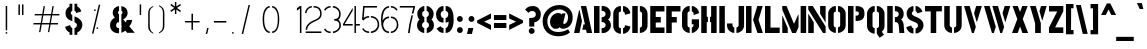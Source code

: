 SplineFontDB: 3.0
FontName: StickNoBills-Light
FullName: Stick No Bills
FamilyName: Stick No Bills
Weight: Light
Copyright: Copyright (c) 2013 STICK NO BILLS, Copyright (c) 2015 mooniak\n
UComments: "2015-2-15: Created with FontForge (http://fontforge.org) The  Free Font Editor"
Version: 1.0
ItalicAngle: 0
UnderlinePosition: -102
UnderlineWidth: 51
Ascent: 819
Descent: 205
InvalidEm: 0
UFOAscent: 819
UFODescent: -205
LayerCount: 3
Layer: 0 0 "Back" 1
Layer: 1 0 "Fore" 0
Layer: 2 0 "Regular" 1
PreferredKerning: 4
StyleMap: 0x0040
FSType: 0
OS2Version: 0
OS2_WeightWidthSlopeOnly: 0
OS2_UseTypoMetrics: 0
CreationTime: 1429518268
ModificationTime: 1435056742
PfmFamily: 16
TTFWeight: 400
TTFWidth: 5
LineGap: 94
VLineGap: 0
OS2TypoAscent: 819
OS2TypoAOffset: 0
OS2TypoDescent: -205
OS2TypoDOffset: 0
OS2TypoLinegap: 94
OS2WinAscent: 918
OS2WinAOffset: 0
OS2WinDescent: 205
OS2WinDOffset: 0
HheadAscent: 918
HheadAOffset: 0
HheadDescent: -205
HheadDOffset: 0
OS2Vendor: 'PfEd'
OS2UnicodeRanges: 00000002.00000000.00000000.00000000
Lookup: 258 0 0 "'kern' Horizontal Kerning lookup 0" { "'kern' Horizontal Kerning lookup 0-1" [153,15,0] } ['kern' ('DFLT' <'dflt' > 'hani' <'dflt' > 'latn' <'dflt' > ) ]
MarkAttachClasses: 1
DEI: 91125
KernClass2: 7 7 "'kern' Horizontal Kerning lookup 0-1"
 1 A
 7 T Y P F
 9 f r v w y
 1 L
 3 W V
 0 
 7 W V T Y
 12 period comma
 17 a e s o q d c g u
 1 A
 5 w v t
 15 semicolon colon
 0 {} 0 {} 0 {} 0 {} 0 {} 0 {} 0 {} 0 {} -70 {} 61 {} -23 {} 0 {} -68 {} 45 {} 0 {} 16 {} -80 {} -30 {} -100 {} -23 {} -63 {} 0 {} 0 {} -41 {} 0 {} 0 {} 0 {} 0 {} 0 {} -82 {} 0 {} 84 {} 0 {} -77 {} 62 {} 0 {} 0 {} -109 {} -55 {} -130 {} 0 {} -75 {} 0 {} 0 {} 0 {} 0 {} 0 {} 0 {} 0 {}
LangName: 1033 "Remove All VKern Pairs" "" "" "" "" "Version 1.0.1" "" "STICK NO BILLS is a trademark of STICK NO BILLS Gallery, Sri Lanka <http://sticknobillsonline.com>" "mooniak <http://mooniak.com>" "Martyn Hodges <allroundboatbuilder@yahoo.com> , Kosala Senavirathne <kosala@mooniak.com>, mooniak <hello@mooniak.com>" "Stick No Bills - is the bespoke typeface of STICK NO BILLS+ISIA Poster Gallery in Galle, Sri Lanka. " "https://github.com/mooniak/stick-no-bills-font" "http://type.mooniak.com/" "This Font Software is licensed under the SIL Open Font License, Version 1.1. This license is available with a FAQ at: http://scripts.sil.org/OFL" "" "" "Stick No Bills" "Regular"
PickledDataWithLists: "(dp1
S'public.glyphOrder'
p2
(lp3
S'A'
aS'Aacute'
p4
aS'Acircumflex'
p5
aS'Adieresis'
p6
aS'Agrave'
p7
aS'Aring'
p8
aS'Atilde'
p9
aS'AE'
p10
aS'B'
aS'C'
aS'Ccedilla'
p11
aS'D'
aS'Eth'
p12
aS'E'
aS'Eacute'
p13
aS'Ecircumflex'
p14
aS'Edieresis'
p15
aS'Egrave'
p16
aS'F'
aS'G'
aS'H'
aS'I'
aS'Iacute'
p17
aS'Icircumflex'
p18
aS'Idieresis'
p19
aS'Igrave'
p20
aS'J'
aS'K'
aS'L'
aS'Lslash'
p21
aS'M'
aS'N'
aS'Ntilde'
p22
aS'O'
aS'Oacute'
p23
aS'Ocircumflex'
p24
aS'Odieresis'
p25
aS'Ograve'
p26
aS'Oslash'
p27
aS'Otilde'
p28
aS'OE'
p29
aS'P'
aS'Thorn'
p30
aS'Q'
aS'R'
aS'S'
aS'Scaron'
p31
aS'T'
aS'U'
aS'Uacute'
p32
aS'Ucircumflex'
p33
aS'Udieresis'
p34
aS'Ugrave'
p35
aS'V'
aS'W'
aS'X'
aS'Y'
aS'Yacute'
p36
aS'Ydieresis'
p37
aS'Z'
aS'Zcaron'
p38
aS'a'
aS'aacute'
p39
aS'acircumflex'
p40
aS'adieresis'
p41
aS'agrave'
p42
aS'aring'
p43
aS'atilde'
p44
aS'ae'
p45
aS'b'
aS'c'
aS'ccedilla'
p46
aS'd'
aS'eth'
p47
aS'e'
aS'eacute'
p48
aS'ecircumflex'
p49
aS'edieresis'
p50
aS'egrave'
p51
aS'f'
aS'g'
aS'h'
aS'i'
aS'dotlessi'
p52
aS'iacute'
p53
aS'icircumflex'
p54
aS'idieresis'
p55
aS'igrave'
p56
aS'j'
aS'k'
aS'l'
aS'lslash'
p57
aS'm'
aS'n'
aS'ntilde'
p58
aS'o'
aS'oacute'
p59
aS'ocircumflex'
p60
aS'odieresis'
p61
aS'ograve'
p62
aS'oslash'
p63
aS'otilde'
p64
aS'oe'
p65
aS'p'
aS'thorn'
p66
aS'q'
aS'r'
aS's'
aS'scaron'
p67
aS'germandbls'
p68
aS't'
aS'u'
aS'uacute'
p69
aS'ucircumflex'
p70
aS'udieresis'
p71
aS'ugrave'
p72
aS'v'
aS'w'
aS'x'
aS'y'
aS'yacute'
p73
aS'ydieresis'
p74
aS'z'
aS'zcaron'
p75
aS'fi'
p76
aS'fl'
p77
aS'ordfeminine'
p78
aS'ordmasculine'
p79
aS'mu'
p80
aS'HKD'
p81
aS'zero'
p82
aS'one'
p83
aS'two'
p84
aS'three'
p85
aS'four'
p86
aS'five'
p87
aS'six'
p88
aS'seven'
p89
aS'eight'
p90
aS'nine'
p91
aS'fraction'
p92
aS'onehalf'
p93
aS'onequarter'
p94
aS'threequarters'
p95
aS'uni00B9'
p96
aS'uni00B2'
p97
aS'uni00B3'
p98
aS'asterisk'
p99
aS'backslash'
p100
aS'periodcentered'
p101
aS'bullet'
p102
aS'colon'
p103
aS'comma'
p104
aS'exclam'
p105
aS'exclamdown'
p106
aS'numbersign'
p107
aS'period'
p108
aS'question'
p109
aS'questiondown'
p110
aS'quotedbl'
p111
aS'quotesingle'
p112
aS'semicolon'
p113
aS'slash'
p114
aS'underscore'
p115
aS'quotedbl.alt'
p116
aS'braceleft'
p117
aS'braceright'
p118
aS'bracketleft'
p119
aS'bracketright'
p120
aS'parenleft'
p121
aS'parenleft'
p122
aS'parenright'
p123
aS'parenright'
p124
aS'emdash'
p125
aS'endash'
p126
aS'hyphen'
p127
aS'uni00AD'
p128
aS'guillemotleft'
p129
aS'guillemotright'
p130
aS'guilsinglleft'
p131
aS'guilsinglright'
p132
aS'quotedblbase'
p133
aS'quotedblleft'
p134
aS'quotedblright'
p135
aS'quoteleft'
p136
aS'quoteright'
p137
aS'quotesinglbase'
p138
aS'space'
p139
aS'uni007F'
p140
aS'EURO'
p141
aS'cent'
p142
aS'currency'
p143
aS'dollar'
p144
aS'florin'
p145
aS'sterling'
p146
aS'yen'
p147
aS'Percent_sign'
p148
aS'asciitilde'
p149
aS'divide'
p150
aS'equal'
p151
aS'greater'
p152
aS'less'
p153
aS'logicalnot'
p154
aS'minus'
p155
aS'multiply'
p156
aS'perthousand'
p157
aS'plus'
p158
aS'plusminus'
p159
aS'bar'
p160
aS'brokenbar'
p161
aS'at'
p162
aS'ampersand'
p163
aS'paragraph'
p164
aS'copyright'
p165
aS'registered'
p166
aS'section'
p167
aS'TradeMarkSign'
p168
aS'degree'
p169
aS'asciicircum'
p170
aS'dagger'
p171
aS'daggerdbl'
p172
aS'acute'
p173
aS'breve'
p174
aS'caron'
p175
aS'cedilla'
p176
aS'circumflex'
p177
aS'dieresis'
p178
aS'dotaccent'
p179
aS'grave'
p180
aS'hungarumlaut'
p181
aS'macron'
p182
aS'ring'
p183
aS'tilde'
p184
asS'com.schriftgestaltung.useNiceNames'
p185
L0L
sS'com.schriftgestaltung.fontMasterID'
p186
S'DC4431BF-9234-4C16-9154-22D387E42D10'
p187
s."
Encoding: Custom
UnicodeInterp: none
NameList: AGL For New Fonts
DisplaySize: -128
AntiAlias: 1
FitToEm: 1
WinInfo: 0 12 4
BeginPrivate: 0
EndPrivate
Grid
133.24995931 1331 m 0
 133.24995931 -717 l 1024
-1024 706 m 0
 2048 706 l 1024
-1024 -140.133321126 m 0
 2048 -140.133321126 l 1024
-1024 577 m 0
 2048 577 l 1024
-1024 -40 m 0
 2048 -40 l 1024
EndSplineSet
TeXData: 1 0 0 307200 153600 102400 526336 1048576 102400 783286 444596 497025 792723 393216 433062 380633 303038 157286 324010 404750 52429 2506097 1059062 262144
BeginChars: 65538 330

StartChar: uni0041
Encoding: 33 65 0
GlifName: A_
Width: 516
VWidth: 0
GlyphClass: 2
Flags: W
HStem: 0 21<26 164 26 26 353 353 353 490> 0 21<26 164 26 26 353 353 353 490> 679 20<200 339 339 339> 679 20<200 339 339 339>
VStem: 155 15<582 582>
LayerCount: 3
Fore
SplineSet
155 582 m 257x88
 170 582 l 257
 230 302 l 257
 164 0 l 257
 26 0 l 257
 155 582 l 257x88
200 699 m 257xa8
 339 699 l 257
 490 0 l 257
 353 0 l 257
 333 85 l 257
 239 85 l 257
 269 223 l 257
 305 223 l 257
 200 699 l 257xa8
EndSplineSet
Validated: 1
Layer: 2
SplineSet
155 582 m 257x88
 170 582 l 257
 230 302 l 257
 164 0 l 257
 26 0 l 257
 155 582 l 257x88
200 699 m 257xa8
 339 699 l 257
 490 0 l 257
 353 0 l 257
 333 85 l 257
 239 85 l 257
 269 223 l 257
 305 223 l 257
 200 699 l 257xa8
EndSplineSet
EndChar

StartChar: uni00C6
Encoding: 133 198 1
GlifName: A_E_
Width: 727
VWidth: 0
GlyphClass: 2
Flags: W
HStem: 0 141<478 701 478 701> 277 141<478 607 478 607> 560 140<320 337 320 320 478 478 478 483 483 701>
VStem: 337 141<141 148 148 148 268 277 418 560>
LayerCount: 3
Fore
SplineSet
701 141 m 257
 701 0 l 257
 337 0 l 257
 337 148 l 257
 272 148 l 257
 301 268 l 257
 337 268 l 257
 337 560 l 257
 320 560 l 257
 182 0 l 257
 26 0 l 257
 206 700 l 257
 701 700 l 257
 701 560 l 257
 483 560 l 257
 478 560 l 257
 478 418 l 257
 607 418 l 257
 607 277 l 257
 478 277 l 257
 478 141 l 257
 701 141 l 257
EndSplineSet
Validated: 1
Layer: 2
SplineSet
701 141 m 257
 701 0 l 257
 337 0 l 257
 337 148 l 257
 272 148 l 257
 301 268 l 257
 337 268 l 257
 337 560 l 257
 320 560 l 257
 182 0 l 257
 26 0 l 257
 206 700 l 257
 701 700 l 257
 701 560 l 257
 483 560 l 257
 478 560 l 257
 478 418 l 257
 607 418 l 257
 607 277 l 257
 478 277 l 257
 478 141 l 257
 701 141 l 257
EndSplineSet
EndChar

StartChar: uni00C1
Encoding: 128 193 2
GlifName: A_acute
Width: 516
VWidth: 0
GlyphClass: 2
Flags: W
HStem: 0 21 679 20 766 152
VStem: 155 15 224 164
LayerCount: 3
Fore
Refer: 68 180 N 1 0 0 1 174 161 2
Refer: 0 65 N 1 0 0 1 0 0 2
Validated: 1
Layer: 2
Refer: 68 180 N 1 0 0 1 174 161 2
Refer: 0 65 N 1 0 0 1 0 0 2
EndChar

StartChar: uni00C2
Encoding: 129 194 3
GlifName: A_circumflex
Width: 516
VWidth: 0
GlyphClass: 2
Flags: W
HStem: 0 21 679 20 766 152
VStem: 155 15 161 218
LayerCount: 3
Fore
Refer: 94 710 N 1 0 0 1 135 252 2
Refer: 0 65 N 1 0 0 1 0 0 2
Validated: 1
Layer: 2
Refer: 94 710 N 1 0 0 1 135 252 2
Refer: 0 65 N 1 0 0 1 0 0 2
EndChar

StartChar: uni00C4
Encoding: 131 196 4
GlifName: A_dieresis
Width: 516
VWidth: 0
GlyphClass: 2
Flags: W
HStem: 0 21 679 20
VStem: 155 15
LayerCount: 3
Fore
Refer: 103 168 N 1 0 0 1 110 163 2
Refer: 0 65 N 1 0 0 1 0 0 2
Validated: 1
Layer: 2
Refer: 103 168 N 1 0 0 1 110 163 2
Refer: 0 65 N 1 0 0 1 0 0 2
EndChar

StartChar: uni00C0
Encoding: 127 192 5
GlifName: A_grave
Width: 516
VWidth: 0
GlyphClass: 2
Flags: W
HStem: 0 21 679 20 766 152
VStem: 151 164 155 15
LayerCount: 3
Fore
Refer: 129 96 N 1 0 0 1 102 161 2
Refer: 0 65 N 1 0 0 1 0 0 2
Validated: 1
Layer: 2
Refer: 129 96 N 1 0 0 1 102 161 2
Refer: 0 65 N 1 0 0 1 0 0 2
EndChar

StartChar: uni00C5
Encoding: 132 197 6
GlifName: A_ring
Width: 516
VWidth: 0
GlyphClass: 2
Flags: W
HStem: 0 21<26 164 26 26 353 490 353 353> 669 64 679 20<339 339 339 339> 797 64<260 278>
VStem: 155 15<582 582> 173 64<756 774 756 791.5> 301 64<756 774>
LayerCount: 3
Fore
SplineSet
173 765 m 256xbe
 173 818 216 861 269 861 c 256
 322 861 365 818 365 765 c 256
 365 739 355 716 339 699 c 257
 339 699 l 257
 490 0 l 257
 353 0 l 257
 333 85 l 257
 239 85 l 257
 269 223 l 257
 305 223 l 257
 200 698 l 257
 183 715 173 739 173 765 c 256xbe
237 765 m 256
 237 747 251 733 269 733 c 256xde
 287 733 301 747 301 765 c 256
 301 783 287 797 269 797 c 256
 251 797 237 783 237 765 c 256
155 582 m 257
 170 582 l 257
 230 302 l 257
 164 0 l 257
 26 0 l 257
 155 582 l 257
EndSplineSet
Validated: 5
Layer: 2
SplineSet
173 765 m 256xbe
 173 818 216 861 269 861 c 256
 322 861 365 818 365 765 c 256
 365 739 355 716 339 699 c 257
 339 699 l 257
 490 0 l 257
 353 0 l 257
 333 85 l 257
 239 85 l 257
 269 223 l 257
 305 223 l 257
 200 698 l 257
 183 715 173 739 173 765 c 256xbe
237 765 m 256
 237 747 251 733 269 733 c 256xde
 287 733 301 747 301 765 c 256
 301 783 287 797 269 797 c 256
 251 797 237 783 237 765 c 256
155 582 m 257
 170 582 l 257
 230 302 l 257
 164 0 l 257
 26 0 l 257
 155 582 l 257
EndSplineSet
EndChar

StartChar: uni00C3
Encoding: 130 195 7
GlifName: A_tilde
Width: 516
VWidth: 0
GlyphClass: 2
Flags: W
HStem: 0 21 679 20 748 101 788 102
VStem: 128 281 155 15
LayerCount: 3
Fore
Refer: 208 732 N 1 0 0 1 102 662 2
Refer: 0 65 N 1 0 0 1 0 0 2
Validated: 1
Layer: 2
Refer: 208 732 N 1 0 0 1 102 662 2
Refer: 0 65 N 1 0 0 1 0 0 2
EndChar

StartChar: uni0042
Encoding: 34 66 8
GlifName: B_
Width: 484
VWidth: 0
GlyphClass: 2
Flags: W
HStem: 0 122<26 264.5 221 264.5> 289 122<221 251 221 266> 577 123<26 221>
VStem: 26 141<0 700 0 700> 324 134<197 201 197 216>
LayerCount: 3
Fore
SplineSet
221 122 m 257
 308 122 324 179 324 205 c 256
 324 227 311 289 221 289 c 257
 221 411 l 257
 281 411 322 446 322 497 c 256
 322 547 280 576 221 577 c 257
 221 700 l 257
 229 701 237 701 245 701 c 256
 397 701 454 574 454 514 c 258
 454 513 l 258
 453 421 420 378 385 352 c 257
 423 322 458 285 458 201 c 256
 458 199 458 198 458 197 c 256
 457 86 366 -2 249 -2 c 256
 240 -2 230 -1 221 0 c 257
 221 122 l 257
26 700 m 257
 167 700 l 257
 167 0 l 257
 26 0 l 257
 26 700 l 257
EndSplineSet
Validated: 1
Layer: 2
SplineSet
221 122 m 257
 308 122 324 179 324 205 c 256
 324 227 311 289 221 289 c 257
 221 411 l 257
 281 411 322 446 322 497 c 256
 322 547 280 576 221 577 c 257
 221 700 l 257
 229 701 237 701 245 701 c 256
 397 701 454 574 454 514 c 258
 454 513 l 258
 453 421 420 378 385 352 c 257
 423 322 458 285 458 201 c 256
 458 199 458 198 458 197 c 256
 457 86 366 -2 249 -2 c 256
 240 -2 230 -1 221 0 c 257
 221 122 l 257
26 700 m 257
 167 700 l 257
 167 0 l 257
 26 0 l 257
 26 700 l 257
EndSplineSet
EndChar

StartChar: uni0043
Encoding: 35 67 9
GlifName: C_
Width: 494
VWidth: 0
GlyphClass: 2
Flags: W
HStem: 685 20<157.5 229 283 329>
VStem: 32 141<181 518> 330 138<129 215 129 215>
LayerCount: 3
Fore
SplineSet
283 564 m 257
 283 705 l 257
 375 705 468 612 468 516 c 257
 330 480 l 257
 330 495 l 258
 330 509 330 520 325 532 c 256
 315 555 283 564 283 564 c 257
283 136 m 257
 283 136 315 143 325 166 c 256
 330 178 330 189 330 203 c 258
 330 215 l 257
 468 182 l 257
 468 76 375 -5 283 -5 c 257
 283 136 l 257
229 705 m 257
 229 564 l 257
 183 563 173 523 173 518 c 257
 173 181 l 257
 173 176 183 136 229 136 c 257
 229 -5 l 257
 86 -5 32 121 32 181 c 257
 32 518 l 257
 32 578 86 705 229 705 c 257
EndSplineSet
Validated: 1
Layer: 2
SplineSet
283 564 m 257
 283 705 l 257
 375 705 468 612 468 516 c 257
 330 480 l 257
 330 495 l 258
 330 509 330 520 325 532 c 256
 315 555 283 564 283 564 c 257
283 136 m 257
 283 136 315 143 325 166 c 256
 330 178 330 189 330 203 c 258
 330 215 l 257
 468 182 l 257
 468 76 375 -5 283 -5 c 257
 283 136 l 257
229 705 m 257
 229 564 l 257
 183 563 173 523 173 518 c 257
 173 181 l 257
 173 176 183 136 229 136 c 257
 229 -5 l 257
 86 -5 32 121 32 181 c 257
 32 518 l 257
 32 578 86 705 229 705 c 257
EndSplineSet
EndChar

StartChar: uni00C7
Encoding: 134 199 10
GlifName: C_cedilla
Width: 494
VWidth: 0
GlyphClass: 2
Flags: W
HStem: -203 91 685 20
VStem: 32 141 213 92 330 138
LayerCount: 3
Fore
Refer: 92 184 N 1 0 0 1 111 -167 2
Refer: 9 67 N 1 0 0 1 0 0 2
Validated: 1
Layer: 2
Refer: 92 184 N 1 0 0 1 111 -167 2
Refer: 9 67 N 1 0 0 1 0 0 2
EndChar

StartChar: uni0044
Encoding: 36 68 11
GlifName: D_
Width: 452
VWidth: 0
GlyphClass: 2
Flags: W
HStem: 0 21<32 32 32 173 227 257> 0 21<32 32 32 173 227 257> 680 20<32 173 173 173 227 298.5>
VStem: 32 141<0 700 0 700> 283 141<197 503>
LayerCount: 3
Fore
SplineSet
227 0 m 257xb8
 227 141 l 257
 233 141 282 149 283 197 c 258
 283 503 l 257
 283 508 275 558 227 559 c 257
 227 700 l 257
 370 700 424 566 424 503 c 257
 424 197 l 257
 424 50 287 0 227 0 c 257xb8
32 0 m 257
 32 700 l 257
 173 700 l 257
 173 0 l 257
 32 0 l 257
EndSplineSet
Validated: 1
Layer: 2
SplineSet
227 0 m 257xb8
 227 141 l 257
 233 141 282 149 283 197 c 258
 283 503 l 257
 283 508 275 558 227 559 c 257
 227 700 l 257
 370 700 424 566 424 503 c 257
 424 197 l 257
 424 50 287 0 227 0 c 257xb8
32 0 m 257
 32 700 l 257
 173 700 l 257
 173 0 l 257
 32 0 l 257
EndSplineSet
EndChar

StartChar: uni0045
Encoding: 37 69 12
GlifName: E_
Width: 422
VWidth: 0
GlyphClass: 2
Flags: W
HStem: 0 141<173 396 173 396> 277 141<173 302 173 302> 560 140<173 396 173 173>
VStem: 32 364<0 141 560 700> 32 141<141 277 418 560>
LayerCount: 3
Fore
SplineSet
396 141 m 257xf0
 396 0 l 257
 32 0 l 257
 32 700 l 257
 396 700 l 257
 396 560 l 257xf0
 173 560 l 257
 173 418 l 257
 302 418 l 257
 302 277 l 257
 173 277 l 257
 173 141 l 257xe8
 396 141 l 257xf0
EndSplineSet
Validated: 1
Layer: 2
SplineSet
396 141 m 257xf0
 396 0 l 257
 32 0 l 257
 32 700 l 257
 396 700 l 257
 396 560 l 257xf0
 173 560 l 257
 173 418 l 257
 302 418 l 257
 302 277 l 257
 173 277 l 257
 173 141 l 257xe8
 396 141 l 257xf0
EndSplineSet
EndChar

StartChar: uni20AC
Encoding: 307 8364 13
GlifName: E_U_R_O_
Width: 567
VWidth: 0
GlyphClass: 2
Flags: W
HStem: 258 59<50 99 50 99 236 408> 376 60<236 408> 558 140<278 278 278 338>
VStem: 99 137<182 202 202 258 178.5 258 317 376 436 488> 381 136<182 186 171 199 514 518>
LayerCount: 3
Fore
SplineSet
278 698 m 257
 278 558 l 257
 239 543 236 532 236 488 c 258
 236 436 l 257
 408 436 l 257
 408 376 l 257
 236 376 l 257
 236 317 l 257
 408 317 l 257
 408 258 l 257
 236 258 l 257
 236 202 l 258
 236 155 254 154 278 141 c 257
 278 2 l 257
 197 8 168 45 134 90 c 256
 113 118 101 149 99 182 c 258
 99 258 l 257
 50 258 l 257
 50 317 l 257
 99 317 l 257
 99 377 l 257
 50 377 l 257
 50 436 l 257
 99 436 l 257
 99 496 l 258
 99 540 106 576 134 613 c 256
 172 666 217 696 278 698 c 257
338 698 m 257
 387 697 426 675 464 636 c 256
 501 598 517 544 517 514 c 257
 380 463 l 257
 381 501 l 258
 381 535 366 549 338 558 c 257
 338 698 l 257
338 2 m 257
 338 142 l 257
 366 151 381 165 381 199 c 258
 380 237 l 257
 517 186 l 257
 517 156 501 102 464 64 c 256
 426 25 387 3 338 2 c 257
EndSplineSet
Validated: 1
Layer: 2
SplineSet
278 698 m 257
 278 558 l 257
 239 543 236 532 236 488 c 258
 236 436 l 257
 408 436 l 257
 408 376 l 257
 236 376 l 257
 236 317 l 257
 408 317 l 257
 408 258 l 257
 236 258 l 257
 236 202 l 258
 236 155 254 154 278 141 c 257
 278 2 l 257
 197 8 168 45 134 90 c 256
 113 118 101 149 99 182 c 258
 99 258 l 257
 50 258 l 257
 50 317 l 257
 99 317 l 257
 99 377 l 257
 50 377 l 257
 50 436 l 257
 99 436 l 257
 99 496 l 258
 99 540 106 576 134 613 c 256
 172 666 217 696 278 698 c 257
338 698 m 257
 387 697 426 675 464 636 c 256
 501 598 517 544 517 514 c 257
 380 463 l 257
 381 501 l 258
 381 535 366 549 338 558 c 257
 338 698 l 257
338 2 m 257
 338 142 l 257
 366 151 381 165 381 199 c 258
 380 237 l 257
 517 186 l 257
 517 156 501 102 464 64 c 256
 426 25 387 3 338 2 c 257
EndSplineSet
EndChar

StartChar: uni00C9
Encoding: 136 201 14
GlifName: E_acute
Width: 422
VWidth: 0
GlyphClass: 2
Flags: W
HStem: 0 141 277 141 560 140 766 152
VStem: 32 141 32 364 168 164
LayerCount: 3
Fore
Refer: 68 180 N 1 0 0 1 118 161 2
Refer: 12 69 N 1 0 0 1 0 0 2
Validated: 1
Layer: 2
Refer: 68 180 N 1 0 0 1 118 161 2
Refer: 12 69 N 1 0 0 1 0 0 2
EndChar

StartChar: uni00CA
Encoding: 137 202 15
GlifName: E_circumflex
Width: 422
VWidth: 0
GlyphClass: 2
Flags: W
HStem: 0 141 277 141 560 140 766 152
VStem: 32 141 32 364 105 218
LayerCount: 3
Fore
Refer: 94 710 N 1 0 0 1 79 252 2
Refer: 12 69 N 1 0 0 1 0 0 2
Validated: 1
Layer: 2
Refer: 94 710 N 1 0 0 1 79 252 2
Refer: 12 69 N 1 0 0 1 0 0 2
EndChar

StartChar: uni00CB
Encoding: 138 203 16
GlifName: E_dieresis
Width: 422
VWidth: 0
GlyphClass: 2
Flags: W
HStem: 0 141 277 141 560 140
VStem: 32 141 32 364
LayerCount: 3
Fore
Refer: 103 168 N 1 0 0 1 54 163 2
Refer: 12 69 N 1 0 0 1 0 0 2
Validated: 1
Layer: 2
Refer: 103 168 N 1 0 0 1 54 163 2
Refer: 12 69 N 1 0 0 1 0 0 2
EndChar

StartChar: uni00C8
Encoding: 135 200 17
GlifName: E_grave
Width: 422
VWidth: 0
GlyphClass: 2
Flags: W
HStem: 0 141 277 141 560 140 766 152
VStem: 32 141 32 364 95 164
LayerCount: 3
Fore
Refer: 129 96 N 1 0 0 1 46 161 2
Refer: 12 69 N 1 0 0 1 0 0 2
Validated: 1
Layer: 2
Refer: 129 96 N 1 0 0 1 46 161 2
Refer: 12 69 N 1 0 0 1 0 0 2
EndChar

StartChar: uni00D0
Encoding: 143 208 18
GlifName: E_th
Width: 501
VWidth: 0
GlyphClass: 2
Flags: W
HStem: 0 21<83 224 83 83 278 308> 292 128<26 83 26 83 224 280> 680 20<83 224 224 224 278 349.5>
VStem: 83 141<0 292 0 292 420 700> 334 141<197 503>
LayerCount: 3
Fore
SplineSet
278 0 m 257
 278 141 l 257
 284 141 333 149 334 197 c 258
 334 503 l 258
 334 508 326 558 278 559 c 257
 278 700 l 257
 421 700 475 566 475 503 c 258
 475 197 l 258
 475 50 338 0 278 0 c 257
224 420 m 257
 280 420 l 257
 280 292 l 257
 224 292 l 257
 224 0 l 257
 83 0 l 257
 83 292 l 257
 26 292 l 257
 26 420 l 257
 83 420 l 257
 83 700 l 257
 224 700 l 257
 224 420 l 257
EndSplineSet
Validated: 1
Layer: 2
SplineSet
278 0 m 257
 278 141 l 257
 284 141 333 149 334 197 c 258
 334 503 l 258
 334 508 326 558 278 559 c 257
 278 700 l 257
 421 700 475 566 475 503 c 258
 475 197 l 258
 475 50 338 0 278 0 c 257
224 420 m 257
 280 420 l 257
 280 292 l 257
 224 292 l 257
 224 0 l 257
 83 0 l 257
 83 292 l 257
 26 292 l 257
 26 420 l 257
 83 420 l 257
 83 700 l 257
 224 700 l 257
 224 420 l 257
EndSplineSet
EndChar

StartChar: uni0046
Encoding: 38 70 19
GlifName: F_
Width: 422
VWidth: 0
GlyphClass: 2
Flags: W
HStem: 1 21<32 173 32 32> 1 21<32 173 32 32> 277 141<173 302 173 302> 560 140<173 396 173 173>
VStem: 32 141<1 277 418 560>
LayerCount: 3
Fore
SplineSet
302 418 m 257xb8
 302 277 l 257
 173 277 l 257
 173 1 l 257
 32 1 l 257
 32 700 l 257
 396 700 l 257
 396 560 l 257
 173 560 l 257
 173 418 l 257
 302 418 l 257xb8
EndSplineSet
Validated: 1
Layer: 2
SplineSet
302 418 m 257xb8
 302 277 l 257
 173 277 l 257
 173 1 l 257
 32 1 l 257
 32 700 l 257
 396 700 l 257
 396 560 l 257
 173 560 l 257
 173 418 l 257
 302 418 l 257xb8
EndSplineSet
EndChar

StartChar: uni0047
Encoding: 39 71 20
GlifName: G_
Width: 493
VWidth: 0
GlyphClass: 2
Flags: W
HStem: -5 141<219.5 222 219.5 222 219.5 276> 685 20<156 222 276 322.5>
VStem: 26 141<192 508 192 524 192 524> 276 185<135.5 136 136 136 223 353 135.5 353> 319 142<190 223 223 223>
LayerCount: 3
Fore
SplineSet
276 564 m 257xf0
 276 705 l 257xf0
 369 705 461 612 461 516 c 257xe8
 323 465 l 257
 323 495 l 258
 323 509 323 520 318 532 c 256
 308 555 276 564 276 564 c 257xf0
461 353 m 257
 461 176 l 258
 461 95 358 -4 276 -5 c 257
 276 136 l 257xf0
 282 136 319 155 319 190 c 258
 319 223 l 257xe8
 276 223 l 257
 276 353 l 257
 461 353 l 257
222 -5 m 257
 162 -5 26 48 26 192 c 257
 26 524 l 257
 34 589 90 705 222 705 c 257
 222 564 l 257
 176 563 167 513 167 508 c 257
 167 192 l 258
 168 146 217 136 222 136 c 257
 222 -5 l 257
EndSplineSet
Validated: 1
Layer: 2
SplineSet
276 564 m 257xf0
 276 705 l 257xf0
 369 705 461 612 461 516 c 257xe8
 323 465 l 257
 323 495 l 258
 323 509 323 520 318 532 c 256
 308 555 276 564 276 564 c 257xf0
461 353 m 257
 461 176 l 258
 461 95 358 -4 276 -5 c 257
 276 136 l 257xf0
 282 136 319 155 319 190 c 258
 319 223 l 257xe8
 276 223 l 257
 276 353 l 257
 461 353 l 257
222 -5 m 257
 162 -5 26 48 26 192 c 257
 26 524 l 257
 34 589 90 705 222 705 c 257
 222 564 l 257
 176 563 167 513 167 508 c 257
 167 192 l 258
 168 146 217 136 222 136 c 257
 222 -5 l 257
EndSplineSet
EndChar

StartChar: uni0048
Encoding: 40 72 21
GlifName: H_
Width: 458
VWidth: 0
GlyphClass: 2
Flags: W
HStem: 0 21<32 173 32 32 285 285 285 426> 0 21<32 173 32 32 285 285 285 426> 680 20<32 173 173 173 285 426 426 426>
VStem: 32 170<283 421 283 700> 32 141<0 283 0 421 421 700> 256 170<283 421 421 421> 285 141<0 283 283 283 421 700 0 700>
LayerCount: 3
Fore
SplineSet
202 421 m 257xb0
 202 283 l 257xb0
 173 283 l 257
 173 0 l 257
 32 0 l 257xa8
 32 700 l 257xb0
 173 700 l 257
 173 421 l 257xa8
 202 421 l 257xb0
285 700 m 257xa2
 426 700 l 257
 426 0 l 257
 285 0 l 257
 285 283 l 257xa2
 256 283 l 257
 256 421 l 257xa4
 285 421 l 257
 285 700 l 257xa2
EndSplineSet
Validated: 1
Layer: 2
SplineSet
202 421 m 257xb0
 202 283 l 257xb0
 173 283 l 257
 173 0 l 257
 32 0 l 257xa8
 32 700 l 257xb0
 173 700 l 257
 173 421 l 257xa8
 202 421 l 257xb0
285 700 m 257xa2
 426 700 l 257
 426 0 l 257
 285 0 l 257
 285 283 l 257xa2
 256 283 l 257
 256 421 l 257xa4
 285 421 l 257
 285 700 l 257xa2
EndSplineSet
EndChar

StartChar: HKD
Encoding: 65536 22291 22
GlifName: H_K_D_
Width: 843
VWidth: 0
GlyphClass: 2
Flags: HW
HStem: 488 210<50 92 50 92 50 126 126 169 50 198 198 241 284 284 284 325> 573 41<92 101 92 101 92 117 117 126>
VStem: 50 51<573 614 573 698> 50 42<488 573 488 614 614 698> 117 52<573 614 614 614> 126 43<488 573 573 573 614 698 488 698> 198 43<488 698 488 698> 360 134 464 71 590 71 652 141
LayerCount: 3
Fore
SplineSet
101 614 m 257x62
 101 573 l 257x62
 92 573 l 257x52
 92 488 l 257
 50 488 l 257x92
 50 698 l 257xa2
 92 698 l 257x92
 92 614 l 257x52
 101 614 l 257x62
283 698 m 257x82
 325 698 l 257
 299 611 l 257
 326 488 l 257
 284 488 l 257
 257 611 l 257
 283 698 l 257x82
198 698 m 257
 241 698 l 257
 241 488 l 257
 198 488 l 257
 198 698 l 257
126 698 m 257x86
 169 698 l 257
 169 488 l 257
 126 488 l 257x86
 126 573 l 257x46
 117 573 l 257
 117 614 l 257x4a
 126 614 l 257x46
 126 698 l 257x86
EndSplineSet
Refer: 105 36 N 1 0 0 1 322 0 2
Layer: 2
SplineSet
101 614 m 257x62
 101 573 l 257x62
 92 573 l 257x52
 92 488 l 257
 50 488 l 257x92
 50 698 l 257xa2
 92 698 l 257x92
 92 614 l 257x52
 101 614 l 257x62
283 698 m 257x82
 325 698 l 257
 299 611 l 257
 326 488 l 257
 284 488 l 257
 257 611 l 257
 283 698 l 257x82
198 698 m 257
 241 698 l 257
 241 488 l 257
 198 488 l 257
 198 698 l 257
126 698 m 257x86
 169 698 l 257
 169 488 l 257
 126 488 l 257x86
 126 573 l 257x46
 117 573 l 257
 117 614 l 257x4a
 126 614 l 257x46
 126 698 l 257x86
EndSplineSet
Refer: 105 36 N 1 0 0 1 322 0 2
EndChar

StartChar: uni0049
Encoding: 41 73 23
GlifName: I_
Width: 209
VWidth: 0
GlyphClass: 2
Flags: W
HStem: 0 21<34 175 34 34> 0 21<34 175 34 34> 680 20<34 175 175 175>
VStem: 34 141<0 700 0 700>
LayerCount: 3
Fore
SplineSet
34 700 m 257xb0
 175 700 l 257
 175 0 l 257
 34 0 l 257
 34 700 l 257xb0
EndSplineSet
Validated: 1
Layer: 2
SplineSet
34 700 m 257xb0
 175 700 l 257
 175 0 l 257
 34 0 l 257
 34 700 l 257xb0
EndSplineSet
EndChar

StartChar: uni00CD
Encoding: 140 205 24
GlifName: I_acute
Width: 209
VWidth: 0
GlyphClass: 2
Flags: W
HStem: 0 21 680 20 766 152
VStem: 34 141 59 164
LayerCount: 3
Fore
Refer: 68 180 N 1 0 0 1 9 161 2
Refer: 23 73 N 1 0 0 1 0 0 2
Validated: 1
Layer: 2
Refer: 68 180 N 1 0 0 1 9 161 2
Refer: 23 73 N 1 0 0 1 0 0 2
EndChar

StartChar: uni00CE
Encoding: 141 206 25
GlifName: I_circumflex
Width: 209
VWidth: 0
GlyphClass: 2
Flags: W
HStem: 0 21 680 20 766 152
VStem: -4 218 34 141
LayerCount: 3
Fore
Refer: 94 710 N 1 0 0 1 -30 252 2
Refer: 23 73 N 1 0 0 1 0 0 2
Validated: 1
Layer: 2
Refer: 94 710 N 1 0 0 1 -30 252 2
Refer: 23 73 N 1 0 0 1 0 0 2
EndChar

StartChar: uni00CF
Encoding: 142 207 26
GlifName: I_dieresis
Width: 209
VWidth: 0
GlyphClass: 2
Flags: W
HStem: 0 21 680 20
VStem: 34 141
LayerCount: 3
Fore
Refer: 103 168 N 1 0 0 1 -56 163 2
Refer: 23 73 N 1 0 0 1 0 0 2
Validated: 1
Layer: 2
Refer: 103 168 N 1 0 0 1 -56 163 2
Refer: 23 73 N 1 0 0 1 0 0 2
EndChar

StartChar: uni00CC
Encoding: 139 204 27
GlifName: I_grave
Width: 209
VWidth: 0
GlyphClass: 2
Flags: W
HStem: 0 21 680 20 766 152
VStem: -14 164 34 141
LayerCount: 3
Fore
Refer: 129 96 N 1 0 0 1 -63 161 2
Refer: 23 73 N 1 0 0 1 0 0 2
Validated: 1
Layer: 2
Refer: 129 96 N 1 0 0 1 -63 161 2
Refer: 23 73 N 1 0 0 1 0 0 2
EndChar

StartChar: uni004A
Encoding: 42 74 28
GlifName: J_
Width: 495
VWidth: 0
GlyphClass: 2
Flags: W
HStem: -5 142<210.5 213 210.5 213 267 269.5 210.5 297> 680 20<323 463 463 463>
VStem: 26 141<193 242 193 242> 323 140<193 700>
LayerCount: 3
Fore
SplineSet
213 -5 m 257
 153 -5 26 54 26 193 c 257
 26 242 l 257
 167 242 l 257
 167 193 l 258
 168 147 208 137 213 137 c 257
 213 -5 l 257
267 -5 m 257
 267 137 l 257
 272 137 322 147 323 193 c 258
 323 700 l 257
 463 700 l 257
 463 193 l 257
 463 49 327 -5 267 -5 c 257
EndSplineSet
Validated: 1
Layer: 2
SplineSet
213 -5 m 257
 153 -5 26 54 26 193 c 257
 26 242 l 257
 167 242 l 257
 167 193 l 258
 168 147 208 137 213 137 c 257
 213 -5 l 257
267 -5 m 257
 267 137 l 257
 272 137 322 147 323 193 c 258
 323 700 l 257
 463 700 l 257
 463 193 l 257
 463 49 327 -5 267 -5 c 257
EndSplineSet
EndChar

StartChar: uni004B
Encoding: 43 75 29
GlifName: K_
Width: 475
VWidth: 0
GlyphClass: 2
Flags: W
HStem: 0 21<26 167 26 26 319 457 319 319> 0 21<26 167 26 26 319 457 319 319> 680 20<26 167 167 167 314 453 453 453>
VStem: 26 141<0 700 0 700>
LayerCount: 3
Fore
SplineSet
314 700 m 257xb0
 453 700 l 257
 347 341 l 257
 457 0 l 257
 319 0 l 257
 207 341 l 257
 314 700 l 257xb0
26 700 m 257
 167 700 l 257
 167 0 l 257
 26 0 l 257
 26 700 l 257
EndSplineSet
Validated: 1
Layer: 2
SplineSet
314 700 m 257xb0
 453 700 l 257
 347 341 l 257
 457 0 l 257
 319 0 l 257
 207 341 l 257
 314 700 l 257xb0
26 700 m 257
 167 700 l 257
 167 0 l 257
 26 0 l 257
 26 700 l 257
EndSplineSet
EndChar

StartChar: uni004C
Encoding: 44 76 30
GlifName: L_
Width: 428
VWidth: 0
GlyphClass: 2
Flags: W
HStem: 0 139<167 402 167 402> 680 20<26 167 167 167>
VStem: 26 141<139 700 139 700 139 700>
LayerCount: 3
Fore
SplineSet
402 139 m 257
 402 0 l 257
 26 0 l 257
 26 700 l 257
 167 700 l 257
 167 139 l 257
 402 139 l 257
EndSplineSet
Validated: 1
Layer: 2
SplineSet
402 139 m 257
 402 0 l 257
 26 0 l 257
 26 700 l 257
 167 700 l 257
 167 139 l 257
 402 139 l 257
EndSplineSet
EndChar

StartChar: uni0141
Encoding: 231 321 31
GlifName: L_slash
Width: 530
VWidth: 0
GlyphClass: 2
Flags: W
HStem: 0 139<270 505 270 505> 680 20<129 270 270 270>
VStem: 129 141<139 233 233 233 492 700>
LayerCount: 3
Fore
SplineSet
348 553 m 257
 420 460 l 257
 270 343 l 257
 270 139 l 257
 505 139 l 257
 505 0 l 257
 129 0 l 257
 129 233 l 257
 98 209 l 257
 26 302 l 257
 129 382 l 257
 129 700 l 257
 270 700 l 257
 270 492 l 257
 348 553 l 257
EndSplineSet
Validated: 1
Layer: 2
SplineSet
348 553 m 257
 420 460 l 257
 270 343 l 257
 270 139 l 257
 505 139 l 257
 505 0 l 257
 129 0 l 257
 129 233 l 257
 98 209 l 257
 26 302 l 257
 129 382 l 257
 129 700 l 257
 270 700 l 257
 270 492 l 257
 348 553 l 257
EndSplineSet
EndChar

StartChar: uni004D
Encoding: 45 77 32
GlifName: M_
Width: 676
VWidth: 0
GlyphClass: 2
Flags: W
HStem: 0 21<32 32 32 173 285 285 285 382 503 503 503 644> 0 21<32 32 32 173 285 285 285 382 503 503 503 644> 680 20<32 142 142 142 503 644 644 644>
VStem: 32 141<0 127 0 444> 503 141<0 700 0 700>
LayerCount: 3
Fore
SplineSet
32 0 m 257xb8
 32 444 l 257
 41 444 l 257
 173 127 l 257
 173 0 l 257
 32 0 l 257xb8
32 700 m 257
 142 700 l 257
 333 237 l 257
 439 476 l 257
 449 476 l 257
 449 151 l 257
 382 0 l 257
 285 0 l 257
 32 608 l 257
 32 700 l 257
503 700 m 257
 644 700 l 257
 644 0 l 257
 503 0 l 257
 503 700 l 257
EndSplineSet
Validated: 1
Layer: 2
SplineSet
32 0 m 257xb8
 32 444 l 257
 41 444 l 257
 173 127 l 257
 173 0 l 257
 32 0 l 257xb8
32 700 m 257
 142 700 l 257
 333 237 l 257
 439 476 l 257
 449 476 l 257
 449 151 l 257
 382 0 l 257
 285 0 l 257
 32 608 l 257
 32 700 l 257
503 700 m 257
 644 700 l 257
 644 0 l 257
 503 0 l 257
 503 700 l 257
EndSplineSet
EndChar

StartChar: uni004E
Encoding: 46 78 33
GlifName: N_
Width: 509
VWidth: 0
GlyphClass: 2
Flags: W
HStem: 0 21<32 32 32 173 410 410 410 477> 0 21<32 32 32 173 410 410 410 477> 680 20<32 147 147 147 336 477 477 477>
VStem: 32 141<0 278 0 492> 336 141<498 700>
LayerCount: 3
Fore
SplineSet
32 0 m 257xb8
 32 492 l 257
 40 492 l 257
 173 278 l 257
 173 0 l 257
 32 0 l 257xb8
477 700 m 257
 477 284 l 257
 469 284 l 257
 336 498 l 257
 336 700 l 257
 477 700 l 257
32 700 m 257
 147 700 l 257
 477 168 l 257
 477 0 l 257
 410 0 l 257
 32 608 l 257
 32 700 l 257
EndSplineSet
Validated: 1
Layer: 2
SplineSet
32 0 m 257xb8
 32 492 l 257
 40 492 l 257
 173 278 l 257
 173 0 l 257
 32 0 l 257xb8
477 700 m 257
 477 284 l 257
 469 284 l 257
 336 498 l 257
 336 700 l 257
 477 700 l 257
32 700 m 257
 147 700 l 257
 477 168 l 257
 477 0 l 257
 410 0 l 257
 32 608 l 257
 32 700 l 257
EndSplineSet
EndChar

StartChar: uni00D1
Encoding: 144 209 34
GlifName: N_tilde
Width: 509
VWidth: 0
GlyphClass: 2
Flags: W
HStem: 0 21 680 20 748 101 788 102
VStem: 32 141 114 281 336 141
LayerCount: 3
Back
Refer: 208 732 N 1 0 0 1 88 662 2
Refer: 33 78 N 1 0 0 1 0 0 2
Validated: 1
EndChar

StartChar: uni004F
Encoding: 47 79 35
GlifName: O_
Width: 508
VWidth: 0
GlyphClass: 2
Flags: W
HStem: -5 142<223.5 226 223.5 226 281 283.5 223.5 311> 564 141<161 227 161 281>
VStem: 30 141<195 508> 337 141<195 508 508 510.5>
LayerCount: 3
Fore
SplineSet
226 -5 m 257
 166 -5 30 51 30 195 c 258
 30 524 l 258
 30 584 95 705 227 705 c 257
 227 564 l 257
 181 563 171 513 171 508 c 258
 171 195 l 258
 171 149 221 137 226 137 c 257
 226 -5 l 257
281 -5 m 257
 281 137 l 257
 286 137 336 149 337 195 c 258
 337 508 l 258
 337 513 327 563 281 564 c 257
 281 705 l 257
 412 705 478 583 478 524 c 258
 478 195 l 258
 478 51 341 -5 281 -5 c 257
EndSplineSet
Validated: 1
Layer: 2
SplineSet
226 -5 m 257
 166 -5 30 51 30 195 c 258
 30 524 l 258
 30 584 95 705 227 705 c 257
 227 564 l 257
 181 563 171 513 171 508 c 258
 171 195 l 258
 171 149 221 137 226 137 c 257
 226 -5 l 257
281 -5 m 257
 281 137 l 257
 286 137 336 149 337 195 c 258
 337 508 l 258
 337 513 327 563 281 564 c 257
 281 705 l 257
 412 705 478 583 478 524 c 258
 478 195 l 258
 478 51 341 -5 281 -5 c 257
EndSplineSet
EndChar

StartChar: uni0152
Encoding: 243 338 36
GlifName: O_E_
Width: 724
VWidth: 0
GlyphClass: 2
Flags: W
HStem: -5 142 564 141
VStem: 26 141<200 503> 333 141
LayerCount: 3
Fore
SplineSet
698 141 m 257
 698 0 l 257
 277 0 l 257
 277 142 l 257
 334 142 l 257
 334 559 l 257
 277 559 l 257
 277 700 l 257
 698 700 l 257
 698 560 l 257
 475 560 l 257
 475 418 l 257
 604 418 l 257
 604 277 l 257
 475 277 l 257
 475 141 l 257
 698 141 l 257
222 0 m 257
 162 0 26 56 26 200 c 258
 26 519 l 258
 26 579 91 700 223 700 c 257
 223 559 l 257
 177 558 167 508 167 503 c 258
 167 200 l 258
 167 154 217 142 222 142 c 257
 222 0 l 257
EndSplineSet
Validated: 1
Layer: 2
SplineSet
698 141 m 257
 698 0 l 257
 277 0 l 257
 277 142 l 257
 334 142 l 257
 334 559 l 257
 277 559 l 257
 277 700 l 257
 698 700 l 257
 698 560 l 257
 475 560 l 257
 475 418 l 257
 604 418 l 257
 604 277 l 257
 475 277 l 257
 475 141 l 257
 698 141 l 257
222 0 m 257
 162 0 26 56 26 200 c 258
 26 519 l 258
 26 579 91 700 223 700 c 257
 223 559 l 257
 177 558 167 508 167 503 c 258
 167 200 l 258
 167 154 217 142 222 142 c 257
 222 0 l 257
EndSplineSet
EndChar

StartChar: uni00D3
Encoding: 146 211 37
GlifName: O_acute
Width: 508
VWidth: 0
GlyphClass: 2
Flags: W
HStem: -5 142 564 141 766 152
VStem: 30 141 208 164 337 141
LayerCount: 3
Fore
Refer: 68 180 N 1 0 0 1 158 161 2
Refer: 35 79 N 1 0 0 1 0 0 2
Validated: 1
Layer: 2
Refer: 68 180 N 1 0 0 1 158 161 2
Refer: 35 79 N 1 0 0 1 0 0 2
EndChar

StartChar: uni00D4
Encoding: 147 212 38
GlifName: O_circumflex
Width: 508
VWidth: 0
GlyphClass: 2
Flags: W
HStem: -5 142 564 141 766 152
VStem: 30 141 145 218 337 141
LayerCount: 3
Fore
Refer: 94 710 N 1 0 0 1 119 252 2
Refer: 35 79 N 1 0 0 1 0 0 2
Validated: 1
Layer: 2
Refer: 94 710 N 1 0 0 1 119 252 2
Refer: 35 79 N 1 0 0 1 0 0 2
EndChar

StartChar: uni00D6
Encoding: 149 214 39
GlifName: O_dieresis
Width: 508
VWidth: 0
GlyphClass: 2
Flags: W
HStem: -5 142 564 141
VStem: 30 141 337 141
LayerCount: 3
Fore
Refer: 103 168 N 1 0 0 1 94 163 2
Refer: 35 79 N 1 0 0 1 0 0 2
Validated: 1
Layer: 2
Refer: 103 168 N 1 0 0 1 94 163 2
Refer: 35 79 N 1 0 0 1 0 0 2
EndChar

StartChar: uni00D2
Encoding: 145 210 40
GlifName: O_grave
Width: 508
VWidth: 0
GlyphClass: 2
Flags: W
HStem: -5 142 564 141 766 152
VStem: 30 141 135 164 337 141
LayerCount: 3
Fore
Refer: 129 96 N 1 0 0 1 86 161 2
Refer: 35 79 N 1 0 0 1 0 0 2
Validated: 1
Layer: 2
Refer: 129 96 N 1 0 0 1 86 161 2
Refer: 35 79 N 1 0 0 1 0 0 2
EndChar

StartChar: uni00D8
Encoding: 151 216 41
GlifName: O_slash
Width: 662
VWidth: 0
GlyphClass: 2
Flags: W
HStem: -5 142<301.5 304 301.5 304 359 361.5 301.5 389> 564 141<239 305 239 359>
VStem: 108 141<356 508> 415 141<195 347 347 347>
LayerCount: 3
Fore
SplineSet
584 658 m 257
 662 570 l 257
 556 474 l 257
 556 195 l 258
 556 51 419 -5 359 -5 c 257
 359 137 l 257
 364 137 414 149 415 195 c 258
 415 347 l 257
 249 197 l 257
 249 195 l 258
 249 149 299 137 304 137 c 257
 304 -5 l 257
 261 -5 178 24 135 94 c 257
 78 43 l 257
 0 131 l 257
 108 228 l 257
 108 524 l 258
 108 584 173 705 305 705 c 257
 305 564 l 257
 259 563 249 513 249 508 c 258
 249 356 l 257
 415 505 l 257
 415 508 l 258
 415 513 405 563 359 564 c 257
 359 705 l 257
 441 705 497 658 528 607 c 257
 584 658 l 257
EndSplineSet
Validated: 1
Layer: 2
SplineSet
584 658 m 257
 662 570 l 257
 556 474 l 257
 556 195 l 258
 556 51 419 -5 359 -5 c 257
 359 137 l 257
 364 137 414 149 415 195 c 258
 415 347 l 257
 249 197 l 257
 249 195 l 258
 249 149 299 137 304 137 c 257
 304 -5 l 257
 261 -5 178 24 135 94 c 257
 78 43 l 257
 0 131 l 257
 108 228 l 257
 108 524 l 258
 108 584 173 705 305 705 c 257
 305 564 l 257
 259 563 249 513 249 508 c 258
 249 356 l 257
 415 505 l 257
 415 508 l 258
 415 513 405 563 359 564 c 257
 359 705 l 257
 441 705 497 658 528 607 c 257
 584 658 l 257
EndSplineSet
EndChar

StartChar: uni00D5
Encoding: 148 213 42
GlifName: O_tilde
Width: 508
VWidth: 0
GlyphClass: 2
Flags: W
HStem: -5 142 564 141 748 101 788 102
VStem: 30 141 113 281 337 141
LayerCount: 3
Fore
Refer: 208 732 N 1 0 0 1 87 662 2
Refer: 35 79 N 1 0 0 1 0 0 2
Validated: 1
Layer: 2
Refer: 208 732 N 1 0 0 1 87 662 2
Refer: 35 79 N 1 0 0 1 0 0 2
EndChar

StartChar: uni0050
Encoding: 48 80 43
GlifName: P_
Width: 474
VWidth: 0
GlyphClass: 2
Flags: W
HStem: 0 21<26 167 26 26> 0 21<26 167 26 26> 318 139<221 254 254 257.5 221 299.5> 561 139<221 254 26 221>
VStem: 26 141<0 700 0 700> 305 143<483 533.5>
LayerCount: 3
Fore
SplineSet
221 457 m 257x3c
 254 457 l 258
 261 457 305 458 305 508 c 256
 305 559 263 561 254 561 c 258
 221 561 l 257
 221 700 l 257
 402 700 448 626 448 512 c 256
 448 369 378 318 221 318 c 257
 221 457 l 257x3c
26 700 m 257
 167 700 l 257
 167 0 l 257
 26 0 l 257xbc
 26 700 l 257
EndSplineSet
Validated: 1
Layer: 2
SplineSet
221 457 m 257x3c
 254 457 l 258
 261 457 305 458 305 508 c 256
 305 559 263 561 254 561 c 258
 221 561 l 257
 221 700 l 257
 402 700 448 626 448 512 c 256
 448 369 378 318 221 318 c 257
 221 457 l 257x3c
26 700 m 257
 167 700 l 257
 167 0 l 257
 26 0 l 257xbc
 26 700 l 257
EndSplineSet
EndChar

StartChar: uni0025
Encoding: 5 37 44
GlifName: P_ercent_sign
Width: 629
VWidth: 0
GlyphClass: 2
Flags: HW
HStem: 9 216<465 525> 467 216<104 164>
VStem: 26 216<545 605> 387 216<87 147>
LayerCount: 3
Fore
SplineSet
319.166992188 117 m 0
 319.166992188 129.329101562 329.254882812 139.416992188 341.583984375 139.416992188 c 0
 353.913085938 139.416992188 364 129.329101562 364 117 c 0
 364 104.670898438 353.913085938 94.5830078125 341.583984375 94.5830078125 c 0
 329.254882812 94.5830078125 319.166992188 104.670898438 319.166992188 117 c 0
256.833007812 576.583007812 m 0
 256.833007812 588.912109375 266.920898438 599 279.25 599 c 0
 291.579101562 599 301.666015625 588.912109375 301.666015625 576.583007812 c 0
 301.666015625 564.25390625 291.579101562 554.166015625 279.25 554.166015625 c 0
 266.920898438 554.166015625 256.833007812 564.25390625 256.833007812 576.583007812 c 0
204 -23 m 257
 379 716 l 257
 417 716 l 257
 243 -23 l 257
 204 -23 l 257
EndSplineSet
Layer: 2
SplineSet
160 -23 m 257
 335 716 l 257
 461 716 l 257
 287 -23 l 257
 160 -23 l 257
26 575 m 256
 26 635 74 683 134 683 c 256
 194 683 242 635 242 575 c 256
 242 515 194 467 134 467 c 256
 74 467 26 515 26 575 c 256
387 117 m 256
 387 177 435 225 495 225 c 256
 555 225 603 177 603 117 c 256
 603 57 555 9 495 9 c 256
 435 9 387 57 387 117 c 256
EndSplineSet
EndChar

StartChar: uni0051
Encoding: 49 81 45
GlifName: Q_
Width: 500
VWidth: 0
GlyphClass: 2
Flags: W
HStem: 564 141<157 223 157 277>
VStem: 26 141<195 508> 333 141<195 508 508 510.5>
LayerCount: 3
Fore
SplineSet
222 -5 m 257
 162 -5 26 51 26 195 c 258
 26 524 l 258
 26 584 91 705 223 705 c 257
 223 564 l 257
 177 563 167 513 167 508 c 258
 167 195 l 258
 167 149 217 137 222 137 c 257
 222 -5 l 257
405 47 m 257
 460 -32 l 257
 348 -107 l 257
 277 -5 l 257
 277 137 l 257
 282 137 332 149 333 195 c 258
 333 508 l 258
 333 513 323 563 277 564 c 257
 277 705 l 257
 408 705 474 583 474 524 c 258
 474 195 l 258
 474 127 444 79 405 47 c 257
EndSplineSet
Validated: 1
Layer: 2
SplineSet
222 -5 m 257
 162 -5 26 51 26 195 c 258
 26 524 l 258
 26 584 91 705 223 705 c 257
 223 564 l 257
 177 563 167 513 167 508 c 258
 167 195 l 258
 167 149 217 137 222 137 c 257
 222 -5 l 257
405 47 m 257
 460 -32 l 257
 348 -107 l 257
 277 -5 l 257
 277 137 l 257
 282 137 332 149 333 195 c 258
 333 508 l 258
 333 513 323 563 277 564 c 257
 277 705 l 257
 408 705 474 583 474 524 c 258
 474 195 l 258
 474 127 444 79 405 47 c 257
EndSplineSet
EndChar

StartChar: uni0052
Encoding: 50 82 46
GlifName: R_
Width: 495
VWidth: 0
GlyphClass: 2
Flags: W
HStem: 0 21<32 173 32 32 343 469 343 343> 0 21<32 173 32 32 343 469 343 343> 286 125<227 240> 567 133<227 240 32 227>
VStem: 32 141<0 700 0 700> 326 127<467.5 512>
LayerCount: 3
Fore
SplineSet
227 411 m 257xbc
 240 411 l 258
 300 411 326 447 326 488 c 256
 326 536 289 567 240 567 c 258
 227 567 l 257
 227 700 l 257
 377 700 453 616 453 496 c 256
 453 428 432 381 386 352 c 257
 422 325 448 266 452 217 c 258
 469 0 l 257
 343 0 l 257
 328 178 l 258
 321 257 298 285 227 286 c 257
 227 411 l 257xbc
32 700 m 257
 173 700 l 257
 173 0 l 257
 32 0 l 257
 32 700 l 257
EndSplineSet
Validated: 1
Layer: 2
SplineSet
227 411 m 257xbc
 240 411 l 258
 300 411 326 447 326 488 c 256
 326 536 289 567 240 567 c 258
 227 567 l 257
 227 700 l 257
 377 700 453 616 453 496 c 256
 453 428 432 381 386 352 c 257
 422 325 448 266 452 217 c 258
 469 0 l 257
 343 0 l 257
 328 178 l 258
 321 257 298 285 227 286 c 257
 227 411 l 257xbc
32 700 m 257
 173 700 l 257
 173 0 l 257
 32 0 l 257
 32 700 l 257
EndSplineSet
EndChar

StartChar: uni0053
Encoding: 51 83 47
GlifName: S_
Width: 497
VWidth: 0
GlyphClass: 2
Flags: W
HStem: 680 20<216 216 271 324>
VStem: 41 134<479.5 525 479.5 577.5> 333 141<176.5 240.5>
LayerCount: 3
Fore
SplineSet
216 700 m 257
 216 568 l 257
 195 562 175 537 175 513 c 256
 175 446 279 434 346 394 c 256
 407 358 474 311 474 209 c 256
 474 96 379 -3 271 -3 c 257
 271 127 l 257
 295 130 333 150 333 203 c 256
 333 278 224 294 164 323 c 256
 93 357 41 403 41 508 c 256
 41 647 165 699 216 700 c 257
271 700 m 257
 377 700 440 589 446 553 c 257
 316 510 l 257
 311 557 271 568 271 568 c 257
 271 700 l 257
216 -3 m 257
 107 -3 34 103 33 158 c 257
 160 203 l 257
 162 147 216 127 216 127 c 257
 216 -3 l 257
EndSplineSet
Validated: 1
Layer: 2
SplineSet
216 700 m 257
 216 568 l 257
 195 562 175 537 175 513 c 256
 175 446 279 434 346 394 c 256
 407 358 474 311 474 209 c 256
 474 96 379 -3 271 -3 c 257
 271 127 l 257
 295 130 333 150 333 203 c 256
 333 278 224 294 164 323 c 256
 93 357 41 403 41 508 c 256
 41 647 165 699 216 700 c 257
271 700 m 257
 377 700 440 589 446 553 c 257
 316 510 l 257
 311 557 271 568 271 568 c 257
 271 700 l 257
216 -3 m 257
 107 -3 34 103 33 158 c 257
 160 203 l 257
 162 147 216 127 216 127 c 257
 216 -3 l 257
EndSplineSet
EndChar

StartChar: uni0160
Encoding: 255 352 48
GlifName: S_caron
Width: 497
VWidth: 0
GlyphClass: 2
Flags: W
HStem: 680 20 766 152
VStem: 34 134 126 218 326 141
LayerCount: 3
Fore
Refer: 90 711 N 1 0 0 1 100 252 2
Refer: 47 83 N 1 0 0 1 -7 0 2
Validated: 1
Layer: 2
Refer: 90 711 N 1 0 0 1 100 252 2
Refer: 47 83 N 1 0 0 1 -7 0 2
EndChar

StartChar: uni0054
Encoding: 52 84 49
GlifName: T_
Width: 485
VWidth: 0
GlyphClass: 2
Flags: W
HStem: 0 21<172 313 172 172> 0 21<172 313 172 172> 562 138<26 172 26 459 313 459 313 313>
VStem: 172 141<0 562 0 562>
LayerCount: 3
Fore
SplineSet
459 700 m 257xb0
 459 562 l 257
 313 562 l 257
 313 0 l 257
 172 0 l 257
 172 562 l 257
 26 562 l 257
 26 700 l 257
 459 700 l 257xb0
EndSplineSet
Validated: 1
Layer: 2
SplineSet
459 700 m 257xb0
 459 562 l 257
 313 562 l 257
 313 0 l 257
 172 0 l 257
 172 562 l 257
 26 562 l 257
 26 700 l 257
 459 700 l 257xb0
EndSplineSet
EndChar

StartChar: uni00DE
Encoding: 157 222 50
GlifName: T_horn
Width: 474
VWidth: 0
GlyphClass: 2
Flags: W
HStem: 0 21<26 167 26 26> 0 21<26 167 26 26> 208 139<221 254 254 257.5 221 299.5> 451 139<221 254 221 311.5> 680 20<26 167 167 167>
VStem: 26 141<0 700 0 700> 305 143<373 423.5>
LayerCount: 3
Fore
SplineSet
221 347 m 257x3e
 254 347 l 258
 261 347 305 348 305 398 c 256
 305 449 263 451 254 451 c 258
 221 451 l 257
 221 590 l 257
 402 590 448 516 448 402 c 256
 448 259 378 208 221 208 c 257
 221 347 l 257x3e
26 700 m 257
 167 700 l 257
 167 0 l 257
 26 0 l 257xbe
 26 700 l 257
EndSplineSet
Validated: 1
Layer: 2
SplineSet
221 347 m 257x3e
 254 347 l 258
 261 347 305 348 305 398 c 256
 305 449 263 451 254 451 c 258
 221 451 l 257
 221 590 l 257
 402 590 448 516 448 402 c 256
 448 259 378 208 221 208 c 257
 221 347 l 257x3e
26 700 m 257
 167 700 l 257
 167 0 l 257
 26 0 l 257xbe
 26 700 l 257
EndSplineSet
EndChar

StartChar: uni2122
Encoding: 311 8482 51
GlifName: T_radeM_arkS_ign
Width: 403
VWidth: 0
GlyphClass: 2
Flags: W
HStem: 653 47<26 72 26 165 120 165 120 120>
VStem: 72 48<484 653 484 653> 188 48<484 522 484 628> 330 47<484 700 484 700>
LayerCount: 3
Fore
SplineSet
188 484 m 257
 188 628 l 257
 191 628 l 257
 236 522 l 257
 236 484 l 257
 188 484 l 257
188 700 m 257
 225 700 l 257
 281 564 l 257
 313 636 l 257
 317 636 l 257
 317 529 l 257
 298 484 l 257
 265 484 l 257
 188 669 l 257
 188 700 l 257
330 700 m 257
 377 700 l 257
 377 484 l 257
 330 484 l 257
 330 700 l 257
165 700 m 257
 165 653 l 257
 120 653 l 257
 120 484 l 257
 72 484 l 257
 72 653 l 257
 26 653 l 257
 26 700 l 257
 165 700 l 257
EndSplineSet
Validated: 1
Layer: 2
SplineSet
188 484 m 257
 188 628 l 257
 191 628 l 257
 236 522 l 257
 236 484 l 257
 188 484 l 257
188 700 m 257
 225 700 l 257
 281 564 l 257
 313 636 l 257
 317 636 l 257
 317 529 l 257
 298 484 l 257
 265 484 l 257
 188 669 l 257
 188 700 l 257
330 700 m 257
 377 700 l 257
 377 484 l 257
 330 484 l 257
 330 700 l 257
165 700 m 257
 165 653 l 257
 120 653 l 257
 120 484 l 257
 72 484 l 257
 72 653 l 257
 26 653 l 257
 26 700 l 257
 165 700 l 257
EndSplineSet
EndChar

StartChar: uni0055
Encoding: 53 85 52
GlifName: U_
Width: 512
VWidth: 0
GlyphClass: 2
Flags: W
HStem: -5 142<226.5 229 226.5 229 283 285.5 226.5 313.5> 680 20<32 173 173 173 339 479 479 479>
VStem: 32 141<193 700 193 700> 339 140<193 700>
LayerCount: 3
Fore
SplineSet
229 -5 m 257
 169 -5 32 49 32 193 c 258
 32 700 l 257
 173 700 l 257
 173 193 l 257
 174 147 224 137 229 137 c 257
 229 -5 l 257
283 -5 m 257
 283 137 l 257
 288 137 338 147 339 193 c 257
 339 700 l 257
 479 700 l 257
 479 193 l 258
 479 48 344 -5 283 -5 c 257
EndSplineSet
Validated: 1
Layer: 2
SplineSet
229 -5 m 257
 169 -5 32 49 32 193 c 258
 32 700 l 257
 173 700 l 257
 173 193 l 257
 174 147 224 137 229 137 c 257
 229 -5 l 257
283 -5 m 257
 283 137 l 257
 288 137 338 147 339 193 c 257
 339 700 l 257
 479 700 l 257
 479 193 l 258
 479 48 344 -5 283 -5 c 257
EndSplineSet
EndChar

StartChar: uni00DA
Encoding: 153 218 53
GlifName: U_acute
Width: 512
VWidth: 0
GlyphClass: 2
Flags: W
HStem: -5 142 680 20 766 152
VStem: 32 141 210 164 339 140
LayerCount: 3
Fore
Refer: 68 180 N 1 0 0 1 160 161 2
Refer: 52 85 N 1 0 0 1 0 0 2
Validated: 1
Layer: 2
Refer: 68 180 N 1 0 0 1 160 161 2
Refer: 52 85 N 1 0 0 1 0 0 2
EndChar

StartChar: uni00DB
Encoding: 154 219 54
GlifName: U_circumflex
Width: 512
VWidth: 0
GlyphClass: 2
Flags: W
HStem: -5 142 680 20 766 152
VStem: 32 141 147 218 339 140
LayerCount: 3
Fore
Refer: 94 710 N 1 0 0 1 121 252 2
Refer: 52 85 N 1 0 0 1 0 0 2
Validated: 1
Layer: 2
Refer: 94 710 N 1 0 0 1 121 252 2
Refer: 52 85 N 1 0 0 1 0 0 2
EndChar

StartChar: uni00DC
Encoding: 155 220 55
GlifName: U_dieresis
Width: 512
VWidth: 0
GlyphClass: 2
Flags: W
HStem: -5 142 680 20
VStem: 32 141 339 140
LayerCount: 3
Fore
Refer: 103 168 N 1 0 0 1 96 163 2
Refer: 52 85 N 1 0 0 1 0 0 2
Validated: 1
Layer: 2
Refer: 103 168 N 1 0 0 1 96 163 2
Refer: 52 85 N 1 0 0 1 0 0 2
EndChar

StartChar: uni00D9
Encoding: 152 217 56
GlifName: U_grave
Width: 512
VWidth: 0
GlyphClass: 2
Flags: W
HStem: -5 142 680 20 766 152
VStem: 32 141 137 164 339 140
LayerCount: 3
Fore
Refer: 129 96 N 1 0 0 1 88 161 2
Refer: 52 85 N 1 0 0 1 0 0 2
Validated: 1
Layer: 2
Refer: 129 96 N 1 0 0 1 88 161 2
Refer: 52 85 N 1 0 0 1 0 0 2
EndChar

StartChar: uni0056
Encoding: 54 86 57
GlifName: V_
Width: 508
VWidth: 0
GlyphClass: 2
Flags: W
HStem: 0 21<229 276 229 229> 0 21<229 276 229 229> 680 20<26 170 170 170 338 482 482 482>
LayerCount: 3
Fore
SplineSet
26 700 m 257xa0
 170 700 l 257
 329 158 l 257
 276 0 l 257
 229 0 l 257
 26 700 l 257xa0
482 700 m 257
 442 569 401 430 359 290 c 257
 349 290 l 257
 283 514 l 257
 338 700 l 257
 482 700 l 257
EndSplineSet
Validated: 1
Layer: 2
SplineSet
26 700 m 257xa0
 170 700 l 257
 329 158 l 257
 276 0 l 257
 229 0 l 257
 26 700 l 257xa0
482 700 m 257
 442 569 401 430 359 290 c 257
 349 290 l 257
 283 514 l 257
 338 700 l 257
 482 700 l 257
EndSplineSet
EndChar

StartChar: uni0057
Encoding: 55 87 58
GlifName: W_
Width: 725
VWidth: 0
GlyphClass: 2
Flags: W
HStem: 0 21<229 276 229 229 442 442 442 489> 0 21<229 276 229 229 442 442 442 489> 680 20<26 170 170 170 239 383 383 383 555 699 699 699>
LayerCount: 3
Fore
SplineSet
26 700 m 257xa0
 170 700 l 257
 328 158 l 257
 276 0 l 257
 229 0 l 257
 26 700 l 257xa0
239 700 m 257
 383 700 l 257
 541 158 l 257
 489 0 l 257
 442 0 l 257
 239 700 l 257
699 700 m 257
 576 290 l 257
 566 290 l 257
 500 514 l 257
 555 700 l 257
 699 700 l 257
EndSplineSet
Validated: 1
Layer: 2
SplineSet
26 700 m 257xa0
 170 700 l 257
 328 158 l 257
 276 0 l 257
 229 0 l 257
 26 700 l 257xa0
239 700 m 257
 383 700 l 257
 541 158 l 257
 489 0 l 257
 442 0 l 257
 239 700 l 257
699 700 m 257
 576 290 l 257
 566 290 l 257
 500 514 l 257
 555 700 l 257
 699 700 l 257
EndSplineSet
EndChar

StartChar: uni0058
Encoding: 56 88 59
GlifName: X_
Width: 464
VWidth: 0
GlyphClass: 2
Flags: W
HStem: 0 21<26 171 26 26 293 438 293 293> 0 21<26 171 26 26 293 438 293 293> 680 20<38 175 175 175 289 426 426 426>
LayerCount: 3
Fore
SplineSet
426 700 m 257xa0
 302 361 l 257
 438 0 l 257
 293 0 l 257
 232 167 l 257
 171 0 l 257
 26 0 l 257
 162 361 l 257
 38 700 l 257
 175 700 l 257
 232 548 l 257
 289 700 l 257
 426 700 l 257xa0
EndSplineSet
Validated: 1
Layer: 2
SplineSet
426 700 m 257xa0
 302 361 l 257
 438 0 l 257
 293 0 l 257
 232 167 l 257
 171 0 l 257
 26 0 l 257
 162 361 l 257
 38 700 l 257
 175 700 l 257
 232 548 l 257
 289 700 l 257
 426 700 l 257xa0
EndSplineSet
EndChar

StartChar: uni0059
Encoding: 57 89 60
GlifName: Y_
Width: 479
VWidth: 0
GlyphClass: 2
Flags: W
HStem: 0 21<157 303 157 157> 0 21<157 303 157 157> 680 20<26 173 173 173 308 453 453 453>
VStem: 157 146<0 252 252 252>
LayerCount: 3
Fore
SplineSet
26 700 m 257xb0
 173 700 l 257
 303 253 l 257
 303 0 l 257
 157 0 l 257
 157 252 l 257
 26 700 l 257xb0
269 565 m 257
 308 700 l 257
 453 700 l 257
 344 331 l 257
 335 331 l 257
 269 565 l 257
EndSplineSet
Validated: 1
Layer: 2
SplineSet
26 700 m 257xb0
 173 700 l 257
 303 253 l 257
 303 0 l 257
 157 0 l 257
 157 252 l 257
 26 700 l 257xb0
269 565 m 257
 308 700 l 257
 453 700 l 257
 344 331 l 257
 335 331 l 257
 269 565 l 257
EndSplineSet
EndChar

StartChar: uni00DD
Encoding: 156 221 61
GlifName: Y_acute
Width: 479
VWidth: 0
GlyphClass: 2
Flags: W
HStem: 0 21 680 20 766 152
VStem: 157 146 194 164
LayerCount: 3
Fore
Refer: 68 180 N 1 0 0 1 144 161 2
Refer: 60 89 N 1 0 0 1 0 0 2
Validated: 1
Layer: 2
Refer: 68 180 N 1 0 0 1 144 161 2
Refer: 60 89 N 1 0 0 1 0 0 2
EndChar

StartChar: uni0178
Encoding: 269 376 62
GlifName: Y_dieresis
Width: 479
VWidth: 0
GlyphClass: 2
Flags: W
HStem: 0 21 680 20
VStem: 157 146
LayerCount: 3
Fore
Refer: 103 168 N 1 0 0 1 80 163 2
Refer: 60 89 N 1 0 0 1 0 0 2
Validated: 1
Layer: 2
Refer: 103 168 N 1 0 0 1 80 163 2
Refer: 60 89 N 1 0 0 1 0 0 2
EndChar

StartChar: uni005A
Encoding: 58 90 63
GlifName: Z_
Width: 418
VWidth: 0
GlyphClass: 2
Flags: W
HStem: 0 144<182 392 182 392> 560 140<26 236 26 392>
VStem: 26 366<0 141 141 141 563 700>
LayerCount: 3
Fore
SplineSet
182 144 m 257
 392 144 l 257
 392 0 l 257
 26 0 l 257
 26 141 l 257
 236 560 l 257
 26 560 l 257
 26 700 l 257
 392 700 l 257
 392 563 l 257
 182 144 l 257
EndSplineSet
Validated: 1
Layer: 2
SplineSet
182 144 m 257
 392 144 l 257
 392 0 l 257
 26 0 l 257
 26 141 l 257
 236 560 l 257
 26 560 l 257
 26 700 l 257
 392 700 l 257
 392 563 l 257
 182 144 l 257
EndSplineSet
EndChar

StartChar: uni017D
Encoding: 274 381 64
GlifName: Z_caron
Width: 418
VWidth: 0
GlyphClass: 2
Flags: W
HStem: 0 144 560 140 766 152
VStem: 26 366 100 218
LayerCount: 3
Fore
Refer: 90 711 N 1 0 0 1 74 252 2
Refer: 63 90 N 1 0 0 1 0 0 2
Validated: 1
Layer: 2
Refer: 90 711 N 1 0 0 1 74 252 2
Refer: 63 90 N 1 0 0 1 0 0 2
EndChar

StartChar: uni0061
Encoding: 65 97 65
GlifName: a
Width: 435
VWidth: 0
GlyphClass: 2
Flags: W
HStem: 1 112<163 180 163 180 229 232 163 229>
VStem: 26 101<139 149 149 162 139 167 139 183.5> 268 116<149 227 227 227 351 363 361 375>
LayerCount: 3
Fore
SplineSet
228 519 m 257
 231 519 l 258
 334 519 384 424 384 380 c 258
 384 143 l 258
 384 138 386 114 407 114 c 258
 410 114 l 257
 410 1 l 257
 407 1 l 258
 370 1 341 13 321 30 c 257
 298 12 268 1 232 1 c 258
 229 1 l 257
 229 113 l 257
 232 113 l 258
 262 114 268 146 268 149 c 258
 268 227 l 257
 230 205 153 190 139 183 c 256
 133 180 127 173 127 162 c 258
 127 149 l 258
 127 129 137 113 163 113 c 258
 180 113 l 257
 180 1 l 257
 83 1 26 64 26 121 c 258
 26 167 l 258
 26 200 33 233 75 257 c 256
 118 282 268 311 268 351 c 256
 268 355 268 359 268 363 c 256
 268 387 266 404 231 407 c 256
 228 408 l 257
 228 519 l 257
181 407 m 257
 178 407 l 258
 155 405 138 390 138 353 c 258
 138 349 l 257
 33 389 l 257
 33 391 l 258
 33 462 110 519 178 519 c 258
 181 519 l 257
 181 407 l 257
EndSplineSet
Validated: 1
Layer: 2
SplineSet
228 519 m 257
 231 519 l 258
 334 519 384 424 384 380 c 258
 384 143 l 258
 384 138 386 114 407 114 c 258
 410 114 l 257
 410 1 l 257
 407 1 l 258
 370 1 341 13 321 30 c 257
 298 12 268 1 232 1 c 258
 229 1 l 257
 229 113 l 257
 232 113 l 258
 262 114 268 146 268 149 c 258
 268 227 l 257
 230 205 153 190 139 183 c 256
 133 180 127 173 127 162 c 258
 127 149 l 258
 127 129 137 113 163 113 c 258
 180 113 l 257
 180 1 l 257
 83 1 26 64 26 121 c 258
 26 167 l 258
 26 200 33 233 75 257 c 256
 118 282 268 311 268 351 c 256
 268 355 268 359 268 363 c 256
 268 387 266 404 231 407 c 256
 228 408 l 257
 228 519 l 257
181 407 m 257
 178 407 l 258
 155 405 138 390 138 353 c 258
 138 349 l 257
 33 389 l 257
 33 391 l 258
 33 462 110 519 178 519 c 258
 181 519 l 257
 181 407 l 257
EndSplineSet
EndChar

StartChar: uni00E1
Encoding: 160 225 66
GlifName: aacute
Width: 435
VWidth: 0
GlyphClass: 2
Flags: W
HStem: 1 112 580 152
VStem: 26 101 159 164 268 116
LayerCount: 3
Fore
Refer: 68 180 N 1 0 0 1 109 -25 2
Refer: 65 97 N 1 0 0 1 0 0 2
Validated: 1
Layer: 2
Refer: 68 180 N 1 0 0 1 109 -25 2
Refer: 65 97 N 1 0 0 1 0 0 2
EndChar

StartChar: uni00E2
Encoding: 161 226 67
GlifName: acircumflex
Width: 435
VWidth: 0
GlyphClass: 2
Flags: W
HStem: 1 112 580 152
VStem: 26 101 96 218 268 116
LayerCount: 3
Fore
Refer: 94 710 N 1 0 0 1 70 66 2
Refer: 65 97 N 1 0 0 1 0 0 2
Validated: 1
Layer: 2
Refer: 94 710 N 1 0 0 1 70 66 2
Refer: 65 97 N 1 0 0 1 0 0 2
EndChar

StartChar: uni00B4
Encoding: 115 180 68
GlifName: acute
Width: 263
VWidth: 0
GlyphClass: 2
Flags: W
HStem: 605 152<87 141 50 214>
VStem: 50 164<605 757>
LayerCount: 3
Fore
SplineSet
141 605 m 257
 50 605 l 257
 87 757 l 257
 214 757 l 257
 141 605 l 257
EndSplineSet
Validated: 1
Layer: 2
SplineSet
141 605 m 257
 50 605 l 257
 87 757 l 257
 214 757 l 257
 141 605 l 257
EndSplineSet
EndChar

StartChar: uni00E4
Encoding: 163 228 69
GlifName: adieresis
Width: 435
VWidth: 0
GlyphClass: 2
Flags: W
HStem: 1 112
VStem: 26 101 268 116
LayerCount: 3
Fore
Refer: 103 168 N 1 0 0 1 44 -23 2
Refer: 65 97 N 1 0 0 1 0 0 2
Validated: 1
Layer: 2
Refer: 103 168 N 1 0 0 1 44 -23 2
Refer: 65 97 N 1 0 0 1 0 0 2
EndChar

StartChar: uni00E6
Encoding: 165 230 70
GlifName: ae
Width: 666
VWidth: 0
GlyphClass: 2
Flags: W
HStem: 1 112<163 180 163 180 229 232 163 229> 208 116<384 525 384 639 384 525> 400 116<424 426 426 429>
VStem: 26 101<139 149 149 162 139 180 139 196.5> 268 116<149 208 132 227 132 227 351 363 363 373> 525 114<324 369 369 378 208 382.5>
LayerCount: 3
Fore
SplineSet
482 402 m 258
 478 402 l 257
 478 516 l 257
 484 516 l 258
 554 516 639 450 639 378 c 258
 639 208 l 257
 384 208 l 257
 384 143 l 258
 384 121 400 109 425 108 c 258
 484 108 l 258
 517 108 536 134 541 157 c 257
 640 120 l 257
 624 55 555 0 484 0 c 258
 425 0 l 258
 380 0 345 9 321 30 c 257
 298 12 268 1 232 1 c 258
 229 1 l 257
 229 113 l 257
 232 113 l 258
 262 114 268 146 268 149 c 258
 268 227 l 257
 230 205 153 190 139 183 c 256
 133 180 127 173 127 162 c 258
 127 149 l 258
 127 129 137 113 163 113 c 258
 180 113 l 257
 180 1 l 257
 83 1 26 53 26 110 c 258
 26 180 l 258
 26 213 33 233 75 257 c 256
 118 282 268 311 268 351 c 258
 268 363 l 258
 268 387 266 407 231 407 c 258
 178 407 l 258
 155 407 138 390 138 353 c 258
 138 349 l 257
 33 389 l 257
 33 391 l 258
 33 462 110 519 178 519 c 258
 233 519 l 258
 273 519 305 504 329 483 c 257
 353 502 385 516 424 516 c 258
 429 516 l 257
 429 400 l 257
 426 400 l 258
 400 400 387 385 384 373 c 258
 384 324 l 257
 525 324 l 257
 525 369 l 258
 525 396 502 402 482 402 c 258
EndSplineSet
Validated: 1
Layer: 2
SplineSet
482 402 m 258
 478 402 l 257
 478 516 l 257
 484 516 l 258
 554 516 639 450 639 378 c 258
 639 208 l 257
 384 208 l 257
 384 143 l 258
 384 121 400 109 425 108 c 258
 484 108 l 258
 517 108 536 134 541 157 c 257
 640 120 l 257
 624 55 555 0 484 0 c 258
 425 0 l 258
 380 0 345 9 321 30 c 257
 298 12 268 1 232 1 c 258
 229 1 l 257
 229 113 l 257
 232 113 l 258
 262 114 268 146 268 149 c 258
 268 227 l 257
 230 205 153 190 139 183 c 256
 133 180 127 173 127 162 c 258
 127 149 l 258
 127 129 137 113 163 113 c 258
 180 113 l 257
 180 1 l 257
 83 1 26 53 26 110 c 258
 26 180 l 258
 26 213 33 233 75 257 c 256
 118 282 268 311 268 351 c 258
 268 363 l 258
 268 387 266 407 231 407 c 258
 178 407 l 258
 155 407 138 390 138 353 c 258
 138 349 l 257
 33 389 l 257
 33 391 l 258
 33 462 110 519 178 519 c 258
 233 519 l 258
 273 519 305 504 329 483 c 257
 353 502 385 516 424 516 c 258
 429 516 l 257
 429 400 l 257
 426 400 l 258
 400 400 387 385 384 373 c 258
 384 324 l 257
 525 324 l 257
 525 369 l 258
 525 396 502 402 482 402 c 258
EndSplineSet
EndChar

StartChar: uni00E0
Encoding: 159 224 71
GlifName: agrave
Width: 435
VWidth: 0
GlyphClass: 2
Flags: W
HStem: 1 112 580 152
VStem: 26 101 86 164 268 116
LayerCount: 3
Fore
Refer: 129 96 N 1 0 0 1 37 -25 2
Refer: 65 97 N 1 0 0 1 0 0 2
Validated: 1
Layer: 2
Refer: 129 96 N 1 0 0 1 37 -25 2
Refer: 65 97 N 1 0 0 1 0 0 2
EndChar

StartChar: uni0026
Encoding: 6 38 72
GlifName: ampersand
Width: 687
VWidth: 0
GlyphClass: 2
Flags: W
HStem: 682 20<257 257>
VStem: 26 157<182 227.5 182 260> 94 137<518.5 552.5 518.5 574.5> 344 133<518.5 545>
LayerCount: 3
Fore
SplineSet
257 578 m 257xb0
 257 578 231 569 231 536 c 256xb0
 231 501 251 495 257 489 c 257
 257 269 l 257
 233 297 l 257
 208 275 183 251 183 204 c 256
 183 160 210 135 257 135 c 257
 257 3 l 257
 107 3 26 93 26 214 c 256xd0
 26 306 81 370 151 404 c 257
 124 424 94 486 94 528 c 256
 94 621 153 681 257 702 c 257
 257 578 l 257xb0
317 700 m 257
 424 681 477 618 477 520 c 256
 477 445 417 383 363 361 c 257
 431 280 l 257
 443 299 451 320 455 345 c 257
 594 345 l 257
 584 274 559 227 520 180 c 257
 661 16 l 257
 464 16 l 257
 417 72 l 257
 393 50 352 26 317 16 c 257
 317 168 l 257
 324 173 325 174 332 180 c 257
 317 198 l 257
 317 486 l 257
 328 495 344 504 344 533 c 256
 344 557 340 570 317 582 c 257
 317 700 l 257
EndSplineSet
Validated: 1
Layer: 2
SplineSet
257 578 m 257xb0
 257 578 231 569 231 536 c 256xb0
 231 501 251 495 257 489 c 257
 257 269 l 257
 233 297 l 257
 208 275 183 251 183 204 c 256
 183 160 210 135 257 135 c 257
 257 3 l 257
 107 3 26 93 26 214 c 256xd0
 26 306 81 370 151 404 c 257
 124 424 94 486 94 528 c 256
 94 621 153 681 257 702 c 257
 257 578 l 257xb0
317 700 m 257
 424 681 477 618 477 520 c 256
 477 445 417 383 363 361 c 257
 431 280 l 257
 443 299 451 320 455 345 c 257
 594 345 l 257
 584 274 559 227 520 180 c 257
 661 16 l 257
 464 16 l 257
 417 72 l 257
 393 50 352 26 317 16 c 257
 317 168 l 257
 324 173 325 174 332 180 c 257
 317 198 l 257
 317 486 l 257
 328 495 344 504 344 533 c 256
 344 557 340 570 317 582 c 257
 317 700 l 257
EndSplineSet
EndChar

StartChar: uni00E5
Encoding: 164 229 73
GlifName: aring
Width: 435
VWidth: 0
GlyphClass: 2
Flags: W
HStem: 1 112 580 64 708 64
VStem: 26 101 108 64 236 64 268 116
LayerCount: 3
Fore
Refer: 194 730 N 1 0 0 1 82 150 2
Refer: 65 97 N 1 0 0 1 0 0 2
Validated: 1
Layer: 2
Refer: 194 730 N 1 0 0 1 82 150 2
Refer: 65 97 N 1 0 0 1 0 0 2
EndChar

StartChar: uni005E
Encoding: 62 94 74
GlifName: asciicircum
Width: 374
VWidth: 0
GlyphClass: 2
Flags: W
HStem: 460 296<27 264 27 264 176 290 176 413>
LayerCount: 3
Fore
SplineSet
27 460 m 257
 176 756 l 257
 264 756 l 257
 413 460 l 257
 290 460 l 257
 219 603 l 257
 149 460 l 257
 27 460 l 257
EndSplineSet
Validated: 1
Layer: 2
SplineSet
27 460 m 257
 176 756 l 257
 264 756 l 257
 413 460 l 257
 290 460 l 257
 219 603 l 257
 149 460 l 257
 27 460 l 257
EndSplineSet
EndChar

StartChar: uni007E
Encoding: 94 126 75
GlifName: asciitilde
Width: 568
VWidth: 0
GlyphClass: 2
Flags: W
HStem: 235 132<343 399.5> 308 132<147.5 198>
LayerCount: 3
Fore
SplineSet
518 281 m 257x80
 462 247 418 235 381 235 c 256x80
 289 235 239 308 157 308 c 256
 127 308 92 299 50 272 c 257
 50 405 l 257
 95 431 132 440 163 440 c 256x40
 250 440 299 367 387 367 c 256
 422 367 464 379 518 412 c 257
 518 281 l 257x80
EndSplineSet
Validated: 1
Layer: 2
SplineSet
518 281 m 257x80
 462 247 418 235 381 235 c 256x80
 289 235 239 308 157 308 c 256
 127 308 92 299 50 272 c 257
 50 405 l 257
 95 431 132 440 163 440 c 256x40
 250 440 299 367 387 367 c 256
 422 367 464 379 518 412 c 257
 518 281 l 257x80
EndSplineSet
EndChar

StartChar: uni002A
Encoding: 10 42 76
GlifName: asterisk
Width: 394
VWidth: 0
GlyphClass: 2
Flags: HW
HStem: 478 307<160 231 160 231> 517 21<92 92>
VStem: 160 71<478 564 564 564 704 785>
LayerCount: 3
Fore
SplineSet
214 478 m 5
 177 478 l 1
 177 597.458409736 l 1
 80.337890625 531.002929688 l 1
 58.2431640625 563.140625 l 1
 160.8591096 633.689112314 l 1
 60.3134765625 705.365234375 l 1
 82.9521484375 737.122070312 l 1
 177 670.078031854 l 1
 177 785 l 1
 214 785 l 1
 214 670.223487285 l 1
 311.224609375 737.065429688 l 1
 333.318359375 704.927734375 l 1
 228.85728857 633.110445764 l 1
 332.935546875 558.916015625 l 1
 310.296875 527.159179688 l 1
 214 595.806482987 l 1
 214 478 l 5
EndSplineSet
Layer: 2
SplineSet
231 478 m 261xa0
 160 478 l 261xa0
 160 564 l 261
 92 517 l 261x60
 51 574 l 261
 138 633 l 261
 50 691 l 261
 92 748 l 261
 160 704 l 261
 160 785 l 261
 231 785 l 261
 231 702 l 261
 302 748 l 261
 344 691 l 261
 256 632 l 261
 343 572 l 261
 302 515 l 261
 231 565 l 261
 231 478 l 261xa0
EndSplineSet
EndChar

StartChar: uni0040
Encoding: 32 64 77
GlifName: at
Width: 803
VWidth: 0
GlyphClass: 2
Flags: W
HStem: -87 109<337 457.5 337 480.5> 116 403<368 375.5 368 593> 116 124<556 580.5 556 593> 602 113<367.5 500>
VStem: 16 120<217 396.5 217 421> 205 340<257.5 273 257.5 366.5> 666 120<346 471>
LayerCount: 3
Fore
SplineSet
667 103 m 257xbe
 717 12 l 257
 658 -45 538 -87 423 -87 c 256
 195 -87 16 47 16 309 c 256
 16 533 191 715 448 715 c 256
 610 715 786 612 786 412 c 256
 786 201 654 116 532 116 c 256xde
 494 116 463 137 453 161 c 257
 439 139 407 116 344 116 c 256xbe
 268 116 205 193 205 289 c 256
 205 444 327 519 409 519 c 256xde
 473 519 495 493 510 477 c 257
 518 504 l 257
 602 504 l 257
 552 308 l 258
 549 297 545 280 545 266 c 256
 545 249 549 240 563 240 c 256
 598 240 666 280 666 412 c 256
 666 530 549 602 451 602 c 256
 284 602 136 481 136 312 c 256
 136 122 260 22 414 22 c 256
 501 22 587 47 667 103 c 257xbe
EndSplineSet
Validated: 1
Layer: 2
SplineSet
667 103 m 257xbe
 717 12 l 257
 658 -45 538 -87 423 -87 c 256
 195 -87 16 47 16 309 c 256
 16 533 191 715 448 715 c 256
 610 715 786 612 786 412 c 256
 786 201 654 116 532 116 c 256xde
 494 116 463 137 453 161 c 257
 439 139 407 116 344 116 c 256xbe
 268 116 205 193 205 289 c 256
 205 444 327 519 409 519 c 256xde
 473 519 495 493 510 477 c 257
 518 504 l 257
 602 504 l 257
 552 308 l 258
 549 297 545 280 545 266 c 256
 545 249 549 240 563 240 c 256
 598 240 666 280 666 412 c 256
 666 530 549 602 451 602 c 256
 284 602 136 481 136 312 c 256
 136 122 260 22 414 22 c 256
 501 22 587 47 667 103 c 257xbe
EndSplineSet
EndChar

StartChar: uni00E3
Encoding: 162 227 78
GlifName: atilde
Width: 435
VWidth: 0
GlyphClass: 2
Flags: W
HStem: 1 112 562 101 602 102
VStem: 26 101 64 281 268 116
LayerCount: 3
Fore
Refer: 208 732 N 1 0 0 1 38 476 2
Refer: 65 97 N 1 0 0 1 0 0 2
Validated: 1
Layer: 2
Refer: 208 732 N 1 0 0 1 38 476 2
Refer: 65 97 N 1 0 0 1 0 0 2
EndChar

StartChar: uni0062
Encoding: 66 98 79
GlifName: b
Width: 414
VWidth: 0
GlyphClass: 2
Flags: W
HStem: 0 118<30 236 203 236 203 236> 398 118<203 236 236 237 203 236> 679 20<30 155 155 155> 679 20<30 155 155 155>
VStem: 30 125<0 699 0 699> 270 118<143 373 373 374>
LayerCount: 3
Fore
SplineSet
30 0 m 257xec
 30 699 l 257
 155 699 l 257
 155 0 l 257
 30 0 l 257xec
270 373 m 257
 270 375 264 397 237 398 c 258
 203 398 l 257
 203 516 l 257
 236 516 l 258
 338 516 387 422 388 377 c 257
 388 141 l 258
 388 97 339 0 236 0 c 258
 203 0 l 257
 203 118 l 257
 236 118 l 258
 264 118 270 142 270 143 c 257
 270 373 l 257
EndSplineSet
Validated: 1
Layer: 2
SplineSet
30 0 m 257xec
 30 699 l 257
 155 699 l 257
 155 0 l 257
 30 0 l 257xec
270 373 m 257
 270 375 264 397 237 398 c 258
 203 398 l 257
 203 516 l 257
 236 516 l 258
 338 516 387 422 388 377 c 257
 388 141 l 258
 388 97 339 0 236 0 c 258
 203 0 l 257
 203 118 l 257
 236 118 l 258
 264 118 270 142 270 143 c 257
 270 373 l 257
EndSplineSet
EndChar

StartChar: uni005C
Encoding: 60 92 80
GlifName: backslash
Width: 402
VWidth: 0
GlyphClass: 2
Flags: W
VStem: 50 301
LayerCount: 3
Fore
SplineSet
351 -23 m 257
 224 -23 l 257
 50 716 l 257
 176 716 l 257
 351 -23 l 257
EndSplineSet
Validated: 1
Layer: 2
SplineSet
351 -23 m 257
 224 -23 l 257
 50 716 l 257
 176 716 l 257
 351 -23 l 257
EndSplineSet
EndChar

StartChar: uni007C
Encoding: 92 124 81
GlifName: bar
Width: 205
VWidth: 0
GlyphClass: 2
Flags: W
VStem: 50 105<-134 754 -134 754>
LayerCount: 3
Fore
SplineSet
50 754 m 257
 155 754 l 257
 155 -134 l 257
 50 -134 l 257
 50 754 l 257
EndSplineSet
Validated: 1
Layer: 2
SplineSet
50 754 m 257
 155 754 l 257
 155 -134 l 257
 50 -134 l 257
 50 754 l 257
EndSplineSet
EndChar

StartChar: uni007B
Encoding: 91 123 82
GlifName: braceleft
Width: 407
VWidth: 0
GlyphClass: 2
Flags: W
HStem: -38 99<280 292 289 307> 635 100<273 307>
VStem: 112 127<192 207 207 290 290 304 146.5 306 408 469>
LayerCount: 3
Fore
SplineSet
307 735 m 257
 307 635 l 257
 239 635 240 591 239 469 c 257
 239 383 l 258
 239 366 219 354 195 348 c 257
 220 340 239 325 239 304 c 258
 239 207 l 258
 239 86 253 61 307 61 c 257
 307 -38 l 257
 301 -38 295 -38 289 -38 c 256
 200 -38 112 -31 112 192 c 258
 112 290 l 258
 112 322 86 329 50 348 c 257
 86 363 111 370 112 408 c 258
 112 504 l 258
 112 715 198 735 307 735 c 257
EndSplineSet
Validated: 1
Layer: 2
SplineSet
307 735 m 257
 307 635 l 257
 239 635 240 591 239 469 c 257
 239 383 l 258
 239 366 219 354 195 348 c 257
 220 340 239 325 239 304 c 258
 239 207 l 258
 239 86 253 61 307 61 c 257
 307 -38 l 257
 301 -38 295 -38 289 -38 c 256
 200 -38 112 -31 112 192 c 258
 112 290 l 258
 112 322 86 329 50 348 c 257
 86 363 111 370 112 408 c 258
 112 504 l 258
 112 715 198 735 307 735 c 257
EndSplineSet
EndChar

StartChar: uni007D
Encoding: 93 125 83
GlifName: braceright
Width: 407
VWidth: 0
GlyphClass: 2
Flags: W
HStem: -38 99<100 118 100 103> 635 100<100 134>
VStem: 168 127<208 290 80.5 304 80.5 314.5 408 469 469 469>
LayerCount: 3
Fore
SplineSet
100 735 m 257
 209 735 295 715 295 504 c 258
 295 408 l 258
 296 370 321 363 357 348 c 257
 321 329 295 322 295 290 c 258
 295 192 l 258
 295 -31 207 -38 118 -38 c 256
 112 -38 106 -38 100 -38 c 257
 100 61 l 257
 154 61 168 87 168 208 c 258
 168 304 l 258
 168 325 187 340 212 348 c 257
 188 354 168 366 168 383 c 256
 168 384 168 384 168 384 c 256
 168 469 l 258
 167 591 168 635 100 635 c 257
 100 735 l 257
EndSplineSet
Validated: 1
Layer: 2
SplineSet
100 735 m 257
 209 735 295 715 295 504 c 258
 295 408 l 258
 296 370 321 363 357 348 c 257
 321 329 295 322 295 290 c 258
 295 192 l 258
 295 -31 207 -38 118 -38 c 256
 112 -38 106 -38 100 -38 c 257
 100 61 l 257
 154 61 168 87 168 208 c 258
 168 304 l 258
 168 325 187 340 212 348 c 257
 188 354 168 366 168 383 c 256
 168 384 168 384 168 384 c 256
 168 469 l 258
 167 591 168 635 100 635 c 257
 100 735 l 257
EndSplineSet
EndChar

StartChar: uni005B
Encoding: 59 91 84
GlifName: bracketleft
Width: 258
VWidth: 0
GlyphClass: 2
Flags: W
HStem: -36 110<180 244 180 244> 629 110<183 244 183 183>
VStem: 50 194<-36 74 629 739> 50 130<74 74 74 739>
LayerCount: 3
Fore
SplineSet
244 739 m 257xe0
 244 629 l 257xe0
 183 629 l 257
 180 74 l 257xd0
 244 74 l 257
 244 -36 l 257
 50 -36 l 257
 50 739 l 257
 244 739 l 257xe0
EndSplineSet
Validated: 1
Layer: 2
SplineSet
244 739 m 257xe0
 244 629 l 257xe0
 183 629 l 257
 180 74 l 257xd0
 244 74 l 257
 244 -36 l 257
 50 -36 l 257
 50 739 l 257
 244 739 l 257xe0
EndSplineSet
EndChar

StartChar: uni005D
Encoding: 61 93 85
GlifName: bracketright
Width: 258
VWidth: 0
GlyphClass: 2
Flags: W
HStem: -36 110<14 78 14 208 14 78> 629 110<14 75 14 208>
VStem: 14 194<-36 74 74 74 629 739 -36 739> 78 130<74 74>
LayerCount: 3
Fore
SplineSet
14 739 m 257xe0
 208 739 l 257
 208 -36 l 257
 14 -36 l 257
 14 74 l 257xe0
 78 74 l 257xd0
 75 629 l 257
 14 629 l 257
 14 739 l 257xe0
EndSplineSet
Validated: 1
Layer: 2
SplineSet
14 739 m 257xe0
 208 739 l 257
 208 -36 l 257
 14 -36 l 257
 14 74 l 257xe0
 78 74 l 257xd0
 75 629 l 257
 14 629 l 257
 14 739 l 257xe0
EndSplineSet
EndChar

StartChar: uni02D8
Encoding: 284 728 86
GlifName: breve
Width: 244
VWidth: 0
GlyphClass: 2
Flags: W
HStem: 430 64<113 131 113 148.5>
VStem: 26 64<517 526 517 526> 154 64<517 526>
LayerCount: 3
Fore
SplineSet
218 526 m 257
 218 473 175 430 122 430 c 256
 69 430 26 473 26 526 c 257
 90 526 l 257
 90 508 104 494 122 494 c 256
 140 494 154 508 154 526 c 257
 218 526 l 257
EndSplineSet
Validated: 1
Layer: 2
SplineSet
218 526 m 257
 218 473 175 430 122 430 c 256
 69 430 26 473 26 526 c 257
 90 526 l 257
 90 508 104 494 122 494 c 256
 140 494 154 508 154 526 c 257
 218 526 l 257
EndSplineSet
EndChar

StartChar: uni00A6
Encoding: 101 166 87
GlifName: brokenbar
Width: 222
VWidth: 0
GlyphClass: 2
Flags: W
VStem: 50 122<-134 221 -134 221 399 754>
LayerCount: 3
Fore
SplineSet
50 754 m 257
 172 754 l 257
 172 399 l 257
 50 399 l 257
 50 754 l 257
50 221 m 257
 172 221 l 257
 172 -134 l 257
 50 -134 l 257
 50 221 l 257
EndSplineSet
Validated: 1
Layer: 2
SplineSet
50 754 m 257
 172 754 l 257
 172 399 l 257
 50 399 l 257
 50 754 l 257
50 221 m 257
 172 221 l 257
 172 -134 l 257
 50 -134 l 257
 50 221 l 257
EndSplineSet
EndChar

StartChar: uni2022
Encoding: 301 8226 88
GlifName: bullet
Width: 352
VWidth: 0
GlyphClass: 2
Flags: W
LayerCount: 3
Fore
SplineSet
26 344 m 256
 26 428 92 496 176 496 c 256
 260 496 326 428 326 344 c 256
 326 260 260 194 176 194 c 256
 92 194 26 260 26 344 c 256
EndSplineSet
Validated: 1
Layer: 2
SplineSet
26 344 m 256
 26 428 92 496 176 496 c 256
 260 496 326 428 326 344 c 256
 326 260 260 194 176 194 c 256
 92 194 26 260 26 344 c 256
EndSplineSet
EndChar

StartChar: uni0063
Encoding: 67 99 89
GlifName: c
Width: 418
VWidth: 0
GlyphClass: 2
Flags: W
HStem: -1 117<243 249 243 249 249 250> 496 20<185 191 191 191 233 239 239 275.5>
VStem: 30 119<141 375>
LayerCount: 3
Fore
SplineSet
266 383 m 257
 261 397 239 399 239 399 c 258
 238 399 237 399 236 399 c 258
 233 399 l 257
 233 516 l 257
 239 516 l 258
 312 516 381 448 381 376 c 258
 381 372 l 257
 270 330 l 257
 270 360 l 258
 270 370 270 375 266 383 c 257
243 -1 m 257
 243 116 l 257
 249 116 l 257
 251 116 272 119 277 132 c 257
 281 140 281 146 281 156 c 258
 281 186 l 257
 392 144 l 257
 392 140 l 258
 392 68 323 -1 250 -1 c 258
 243 -1 l 257
30 377 m 257
 31 421 80 516 185 516 c 258
 191 516 l 257
 191 400 l 257
 185 400 l 258
 154 400 149 377 149 375 c 258
 149 141 l 258
 149 139 154 115 194 115 c 256
 199 114 l 257
 199 0 l 257
 194 0 l 258
 79 0 30 97 30 141 c 258
 30 377 l 257
EndSplineSet
Validated: 1
Layer: 2
SplineSet
266 383 m 257
 261 397 239 399 239 399 c 258
 238 399 237 399 236 399 c 258
 233 399 l 257
 233 516 l 257
 239 516 l 258
 312 516 381 448 381 376 c 258
 381 372 l 257
 270 330 l 257
 270 360 l 258
 270 370 270 375 266 383 c 257
243 -1 m 257
 243 116 l 257
 249 116 l 257
 251 116 272 119 277 132 c 257
 281 140 281 146 281 156 c 258
 281 186 l 257
 392 144 l 257
 392 140 l 258
 392 68 323 -1 250 -1 c 258
 243 -1 l 257
30 377 m 257
 31 421 80 516 185 516 c 258
 191 516 l 257
 191 400 l 257
 185 400 l 258
 154 400 149 377 149 375 c 258
 149 141 l 258
 149 139 154 115 194 115 c 256
 199 114 l 257
 199 0 l 257
 194 0 l 258
 79 0 30 97 30 141 c 258
 30 377 l 257
EndSplineSet
EndChar

StartChar: uni02C7
Encoding: 282 711 90
GlifName: caron
Width: 270
VWidth: 0
GlyphClass: 2
Flags: W
HStem: 514 152<101 107 162 167 101 101>
VStem: 26 218<666 666>
LayerCount: 3
Fore
SplineSet
26 666 m 257
 107 666 l 257
 134 609 l 257
 162 666 l 257
 244 666 l 257
 167 514 l 257
 101 514 l 257
 26 666 l 257
EndSplineSet
Validated: 1
Layer: 2
SplineSet
26 666 m 257
 107 666 l 257
 134 609 l 257
 162 666 l 257
 244 666 l 257
 167 514 l 257
 101 514 l 257
 26 666 l 257
EndSplineSet
EndChar

StartChar: uni00E7
Encoding: 166 231 91
GlifName: ccedilla
Width: 418
VWidth: 0
GlyphClass: 2
Flags: W
HStem: -199 91 -1 117 496 20
VStem: 30 119 178 92
LayerCount: 3
Fore
Refer: 92 184 N 1 0 0 1 76 -163 2
Refer: 89 99 N 1 0 0 1 0 0 2
Validated: 1
Layer: 2
Refer: 92 184 N 1 0 0 1 76 -163 2
Refer: 89 99 N 1 0 0 1 0 0 2
EndChar

StartChar: uni00B8
Encoding: 119 184 92
GlifName: cedilla
Width: 219
VWidth: 0
GlyphClass: 2
Flags: W
HStem: -36 91<26 44 26 89.5>
VStem: 102 92<95.5 123>
LayerCount: 3
Fore
SplineSet
102 123 m 257
 194 123 l 257
 194 47 153 -36 26 -36 c 257
 26 55 l 257
 62 55 102 68 102 123 c 257
EndSplineSet
Validated: 1
Layer: 2
SplineSet
102 123 m 257
 194 123 l 257
 194 47 153 -36 26 -36 c 257
 26 55 l 257
 62 55 102 68 102 123 c 257
EndSplineSet
EndChar

StartChar: uni00A2
Encoding: 97 162 93
GlifName: cent
Width: 494
VWidth: 0
GlyphClass: 2
Flags: W
VStem: 32 141<181 518> 158 71<-48 -5 -5 7 7 7 693 705 705 749> 283 71<-48 -5 -5 11 -48 86 687 705 705 749> 330 138<143 215 143 215>
LayerCount: 3
Fore
SplineSet
158 749 m 257x40
 229 749 l 257
 229 705 l 257
 229 595 l 257
 229 564 l 257x40
 183 563 173 523 173 518 c 258
 173 181 l 258x80
 173 176 183 136 229 136 c 257
 229 86 l 257
 229 -5 l 257
 229 -48 l 257
 158 -48 l 257
 158 7 l 257x40
 68 40 32 132 32 181 c 258
 32 518 l 258x80
 32 567 68 660 158 693 c 257
 158 749 l 257x40
283 749 m 257x20
 354 749 l 257
 354 687 l 257x20
 417 656 468 587 468 516 c 257
 330 480 l 257
 330 495 l 258x10
 330 509 330 520 325 532 c 256
 315 555 283 564 283 564 c 257
 283 595 l 257
 283 705 l 257
 283 749 l 257x20
283 136 m 257
 283 136 315 143 325 166 c 256
 330 178 330 189 330 203 c 258
 330 215 l 257
 468 182 l 257x10
 468 104 417 40 354 11 c 257
 354 -48 l 257
 283 -48 l 257
 283 -5 l 257
 283 86 l 257
 283 136 l 257
EndSplineSet
Validated: 1
Layer: 2
SplineSet
158 749 m 257x40
 229 749 l 257
 229 705 l 257
 229 595 l 257
 229 564 l 257x40
 183 563 173 523 173 518 c 258
 173 181 l 258x80
 173 176 183 136 229 136 c 257
 229 86 l 257
 229 -5 l 257
 229 -48 l 257
 158 -48 l 257
 158 7 l 257x40
 68 40 32 132 32 181 c 258
 32 518 l 258x80
 32 567 68 660 158 693 c 257
 158 749 l 257x40
283 749 m 257x20
 354 749 l 257
 354 687 l 257x20
 417 656 468 587 468 516 c 257
 330 480 l 257
 330 495 l 258x10
 330 509 330 520 325 532 c 256
 315 555 283 564 283 564 c 257
 283 595 l 257
 283 705 l 257
 283 749 l 257x20
283 136 m 257
 283 136 315 143 325 166 c 256
 330 178 330 189 330 203 c 258
 330 215 l 257
 468 182 l 257x10
 468 104 417 40 354 11 c 257
 354 -48 l 257
 283 -48 l 257
 283 -5 l 257
 283 86 l 257
 283 136 l 257
EndSplineSet
EndChar

StartChar: uni02C6
Encoding: 281 710 94
GlifName: circumflex
Width: 270
VWidth: 0
GlyphClass: 2
Flags: W
HStem: 514 152<26 167 101 107 162 162 162 167 101 244>
VStem: 26 218<514 514>
LayerCount: 3
Fore
SplineSet
26 514 m 257
 101 666 l 257
 167 666 l 257
 244 514 l 257
 162 514 l 257
 134 571 l 257
 107 514 l 257
 26 514 l 257
EndSplineSet
Validated: 1
Layer: 2
SplineSet
26 514 m 257
 101 666 l 257
 167 666 l 257
 244 514 l 257
 162 514 l 257
 134 571 l 257
 107 514 l 257
 26 514 l 257
EndSplineSet
EndChar

StartChar: uni003A
Encoding: 26 58 95
GlifName: colon
Width: 250
VWidth: 0
GlyphClass: 2
Flags: W
HStem: -5 151<104 146> 285 151<104 146>
VStem: 50 150<49 91 339 381>
LayerCount: 3
Fore
SplineSet
50 70 m 256
 50 112 83 146 125 146 c 256
 167 146 200 112 200 70 c 256
 200 28 167 -5 125 -5 c 256
 83 -5 50 28 50 70 c 256
50 360 m 256
 50 402 83 436 125 436 c 256
 167 436 200 402 200 360 c 256
 200 318 167 285 125 285 c 256
 83 285 50 318 50 360 c 256
EndSplineSet
Validated: 1
Layer: 2
SplineSet
50 70 m 256
 50 112 83 146 125 146 c 256
 167 146 200 112 200 70 c 256
 200 28 167 -5 125 -5 c 256
 83 -5 50 28 50 70 c 256
50 360 m 256
 50 402 83 436 125 436 c 256
 167 436 200 402 200 360 c 256
 200 318 167 285 125 285 c 256
 83 285 50 318 50 360 c 256
EndSplineSet
EndChar

StartChar: uni002C
Encoding: 12 44 96
GlifName: comma
Width: 265
VWidth: 0
GlyphClass: 2
Flags: HW
LayerCount: 3
Fore
SplineSet
133 -23 m 261
 96 -23 l 261
 133 129 l 261
 170 129 l 261
 133 -23 l 261
EndSplineSet
Layer: 2
SplineSet
178 -23 m 257
 51 -23 l 257
 88 129 l 257
 215 129 l 257
 178 -23 l 257
EndSplineSet
EndChar

StartChar: uni00A9
Encoding: 104 169 97
GlifName: copyright
Width: 859
VWidth: 0
GlyphClass: 2
Flags: W
HStem: -49 93<412 412 412 447> 112 89<366.5 447 447 476.5> 476 90<397.5 412 366.5 447> 636 90<412 412 412 447>
VStem: 50 89<332 339 332 339 337 339 332 464> 287 90<231 447> 720 89<332 339 338 339 327 427.5>
LayerCount: 3
Fore
SplineSet
412 44 m 257
 412 -49 l 257
 240 -43 56 104 50 327 c 256
 50 331 50 335 50 339 c 256
 50 589 264 725 412 726 c 257
 412 636 l 257
 283 635 139 516 139 339 c 256
 139 337 139 334 139 332 c 256
 142 179 266 51 412 44 c 257
447 476 m 257
 447 566 l 257
 506 566 565 507 565 446 c 257
 477 413 l 257
 477 432 l 258
 477 441 477 448 474 456 c 256
 468 470 447 476 447 476 c 257
447 201 m 257
 447 201 468 207 474 222 c 256
 477 229 477 236 477 245 c 258
 477 264 l 257
 565 232 l 257
 565 171 506 112 447 112 c 257
 447 201 l 257
412 566 m 257
 412 476 l 257
 383 476 377 450 377 447 c 257
 377 231 l 257
 377 228 383 203 412 203 c 257
 412 112 l 257
 321 112 287 193 287 231 c 257
 287 447 l 257
 287 485 321 566 412 566 c 257
447 44 m 257
 593 51 717 179 720 332 c 256
 720 334 720 337 720 339 c 256
 720 516 576 635 447 636 c 257
 447 726 l 257
 595 725 809 589 809 339 c 256
 809 335 809 331 809 327 c 256
 803 104 619 -43 447 -49 c 257
 447 44 l 257
EndSplineSet
Validated: 1
Layer: 2
SplineSet
412 44 m 257
 412 -49 l 257
 240 -43 56 104 50 327 c 256
 50 331 50 335 50 339 c 256
 50 589 264 725 412 726 c 257
 412 636 l 257
 283 635 139 516 139 339 c 256
 139 337 139 334 139 332 c 256
 142 179 266 51 412 44 c 257
447 476 m 257
 447 566 l 257
 506 566 565 507 565 446 c 257
 477 413 l 257
 477 432 l 258
 477 441 477 448 474 456 c 256
 468 470 447 476 447 476 c 257
447 201 m 257
 447 201 468 207 474 222 c 256
 477 229 477 236 477 245 c 258
 477 264 l 257
 565 232 l 257
 565 171 506 112 447 112 c 257
 447 201 l 257
412 566 m 257
 412 476 l 257
 383 476 377 450 377 447 c 257
 377 231 l 257
 377 228 383 203 412 203 c 257
 412 112 l 257
 321 112 287 193 287 231 c 257
 287 447 l 257
 287 485 321 566 412 566 c 257
447 44 m 257
 593 51 717 179 720 332 c 256
 720 334 720 337 720 339 c 256
 720 516 576 635 447 636 c 257
 447 726 l 257
 595 725 809 589 809 339 c 256
 809 335 809 331 809 327 c 256
 803 104 619 -43 447 -49 c 257
 447 44 l 257
EndSplineSet
EndChar

StartChar: uni00A4
Encoding: 99 164 98
GlifName: currency
Width: 656
VWidth: 0
GlyphClass: 2
Flags: W
HStem: 133 118<281 310 304 310 304 357 304 351> 477 118<287.5 310 304 310 304 351 351 357>
VStem: 146 120<275 275 275 276 276 452> 393 117<275 451 451 452.5>
LayerCount: 3
Fore
SplineSet
351 477 m 257
 351 595 l 257
 357 595 l 258
 400 595 434 578 459 555 c 257
 534 622 l 257
 606 540 l 257
 510 456 l 258
 510 455 510 455 510 455 c 256
 510 275 l 256
 510 275 510 275 510 275 c 256
 605 190 l 257
 534 109 l 257
 460 174 l 257
 435 150 401 133 357 133 c 258
 351 133 l 257
 351 247 l 257
 357 247 l 258
 388 248 393 272 393 274 c 258
 393 451 l 258
 393 454 387 477 357 477 c 258
 351 477 l 257
50 540 m 257
 122 622 l 257
 198 555 l 257
 223 578 259 595 304 595 c 258
 310 595 l 257
 310 477 l 257
 304 477 l 258
 271 477 266 453 266 452 c 258
 266 276 l 258
 266 273 274 251 304 251 c 258
 310 251 l 257
 310 133 l 257
 304 133 l 258
 258 133 222 151 197 175 c 257
 122 109 l 257
 51 190 l 257
 146 275 l 256
 146 275 146 275 146 275 c 256
 146 455 l 256
 146 455 146 455 146 456 c 258
 50 540 l 257
EndSplineSet
Validated: 5
Layer: 2
SplineSet
351 477 m 257
 351 595 l 257
 357 595 l 258
 400 595 434 578 459 555 c 257
 534 622 l 257
 606 540 l 257
 510 456 l 258
 510 455 510 455 510 455 c 256
 510 275 l 256
 510 275 510 275 510 275 c 256
 605 190 l 257
 534 109 l 257
 460 174 l 257
 435 150 401 133 357 133 c 258
 351 133 l 257
 351 247 l 257
 357 247 l 258
 388 248 393 272 393 274 c 258
 393 451 l 258
 393 454 387 477 357 477 c 258
 351 477 l 257
50 540 m 257
 122 622 l 257
 198 555 l 257
 223 578 259 595 304 595 c 258
 310 595 l 257
 310 477 l 257
 304 477 l 258
 271 477 266 453 266 452 c 258
 266 276 l 258
 266 273 274 251 304 251 c 258
 310 251 l 257
 310 133 l 257
 304 133 l 258
 258 133 222 151 197 175 c 257
 122 109 l 257
 51 190 l 257
 146 275 l 256
 146 275 146 275 146 275 c 256
 146 455 l 256
 146 455 146 455 146 456 c 258
 50 540 l 257
EndSplineSet
EndChar

StartChar: uni0064
Encoding: 68 100 99
GlifName: d
Width: 414
VWidth: 0
GlyphClass: 2
Flags: W
HStem: 0 118<130 210 182 210 182 258 182 384> 398 118<180 210 180 210> 678 20<258 384 384 384>
VStem: 30 118<142 143 143 373> 258 126<0 698>
LayerCount: 3
Fore
SplineSet
180 516 m 258
 210 516 l 257
 210 398 l 257
 180 398 l 257
 153 397 148 375 148 373 c 258
 148 143 l 257
 148 141 154 118 182 118 c 258
 210 118 l 257
 210 0 l 257
 182 0 l 258
 78 0 30 97 30 141 c 258
 30 377 l 257
 31 422 79 516 180 516 c 258
384 0 m 257
 258 0 l 257
 258 698 l 257
 384 698 l 257
 384 0 l 257
EndSplineSet
Validated: 1
Layer: 2
SplineSet
180 516 m 258
 210 516 l 257
 210 398 l 257
 180 398 l 257
 153 397 148 375 148 373 c 258
 148 143 l 257
 148 141 154 118 182 118 c 258
 210 118 l 257
 210 0 l 257
 182 0 l 258
 78 0 30 97 30 141 c 258
 30 377 l 257
 31 422 79 516 180 516 c 258
384 0 m 257
 258 0 l 257
 258 698 l 257
 384 698 l 257
 384 0 l 257
EndSplineSet
EndChar

StartChar: uni2020
Encoding: 299 8224 100
GlifName: dagger
Width: 453
VWidth: 0
GlyphClass: 2
Flags: W
HStem: 450 127<26 156 26 156 297 427>
VStem: 156 141<-56 450 -56 450 577 764>
LayerCount: 3
Fore
SplineSet
427 577 m 257
 427 450 l 257
 297 450 l 257
 297 -56 l 257
 156 -56 l 257
 156 450 l 257
 26 450 l 257
 26 577 l 257
 156 577 l 257
 156 764 l 257
 297 764 l 257
 297 577 l 257
 427 577 l 257
EndSplineSet
Validated: 1
Layer: 2
SplineSet
427 577 m 257
 427 450 l 257
 297 450 l 257
 297 -56 l 257
 156 -56 l 257
 156 450 l 257
 26 450 l 257
 26 577 l 257
 156 577 l 257
 156 764 l 257
 297 764 l 257
 297 577 l 257
 427 577 l 257
EndSplineSet
EndChar

StartChar: uni2021
Encoding: 300 8225 101
GlifName: daggerdbl
Width: 453
VWidth: 0
GlyphClass: 2
Flags: W
HStem: 131 127<26 156 26 156 297 427> 450 127<26 156 26 156 297 427>
VStem: 156 141<-56 131 -56 131 258 450 577 764>
LayerCount: 3
Fore
SplineSet
156 764 m 257
 297 764 l 257
 297 577 l 257
 427 577 l 257
 427 450 l 257
 297 450 l 257
 297 258 l 257
 427 258 l 257
 427 131 l 257
 297 131 l 257
 297 -56 l 257
 156 -56 l 257
 156 131 l 257
 26 131 l 257
 26 258 l 257
 156 258 l 257
 156 450 l 257
 26 450 l 257
 26 577 l 257
 156 577 l 257
 156 764 l 257
EndSplineSet
Validated: 1
Layer: 2
SplineSet
156 764 m 257
 297 764 l 257
 297 577 l 257
 427 577 l 257
 427 450 l 257
 297 450 l 257
 297 258 l 257
 427 258 l 257
 427 131 l 257
 297 131 l 257
 297 -56 l 257
 156 -56 l 257
 156 131 l 257
 26 131 l 257
 26 258 l 257
 156 258 l 257
 156 450 l 257
 26 450 l 257
 26 577 l 257
 156 577 l 257
 156 764 l 257
EndSplineSet
EndChar

StartChar: uni00B0
Encoding: 111 176 102
GlifName: degree
Width: 282
VWidth: 0
GlyphClass: 2
Flags: W
HStem: 468 77<129.5 151 129.5 172> 622 77
VStem: 25 77<572.5 594 572.5 615> 179 77<572.5 594>
LayerCount: 3
Fore
SplineSet
102 583 m 256
 102 562 119 545 140 545 c 256
 162 545 179 562 179 583 c 256
 179 605 162 622 140 622 c 256
 119 622 102 605 102 583 c 256
25 583 m 256
 25 647 77 698 140 698 c 256
 204 698 256 647 256 583 c 256
 256 520 204 468 140 468 c 256
 77 468 25 520 25 583 c 256
EndSplineSet
Validated: 1
Layer: 2
SplineSet
102 583 m 256
 102 562 119 545 140 545 c 256
 162 545 179 562 179 583 c 256
 179 605 162 622 140 622 c 256
 119 622 102 605 102 583 c 256
25 583 m 256
 25 647 77 698 140 698 c 256
 204 698 256 647 256 583 c 256
 256 520 204 468 140 468 c 256
 77 468 25 520 25 583 c 256
EndSplineSet
EndChar

StartChar: uni00A8
Encoding: 103 168 103
GlifName: dieresis
Width: 320
VWidth: 0
GlyphClass: 2
Flags: W
LayerCount: 3
Fore
SplineSet
170 678 m 256
 170 720 203 754 245 754 c 256
 287 754 320 720 320 678 c 256
 320 636 287 603 245 603 c 256
 203 603 170 636 170 678 c 256
0 678 m 256
 0 720 33 754 75 754 c 256
 117 754 150 720 150 678 c 256
 150 636 117 603 75 603 c 256
 33 603 0 636 0 678 c 256
EndSplineSet
Validated: 1
Layer: 2
SplineSet
170 678 m 256
 170 720 203 754 245 754 c 256
 287 754 320 720 320 678 c 256
 320 636 287 603 245 603 c 256
 203 603 170 636 170 678 c 256
0 678 m 256
 0 720 33 754 75 754 c 256
 117 754 150 720 150 678 c 256
 150 636 117 603 75 603 c 256
 33 603 0 636 0 678 c 256
EndSplineSet
EndChar

StartChar: uni00F7
Encoding: 182 247 104
GlifName: divide
Width: 650
VWidth: 0
GlyphClass: 2
Flags: HW
HStem: 40 151 228 127<100 550 100 550> 393 151
VStem: 213 150
LayerCount: 3
Fore
SplineSet
550 355 m 257
 550 228 l 257
 100 228 l 257
 100 355 l 257
 550 355 l 257
EndSplineSet
Refer: 175 46 N 1 0 0 1 196 415 2
Refer: 175 46 N 1 0 0 1 196 62 2
Layer: 2
SplineSet
550 355 m 257
 550 228 l 257
 100 228 l 257
 100 355 l 257
 550 355 l 257
EndSplineSet
Refer: 175 46 N 1 0 0 1 196 415 2
Refer: 175 46 N 1 0 0 1 196 62 2
EndChar

StartChar: uni0024
Encoding: 4 36 105
GlifName: dollar
Width: 501
VWidth: 0
GlyphClass: 2
Flags: HW
VStem: 38 134<499.5 525 499.5 553.5> 142 71<-47 13 13 13 679 750> 268 71<-47 -3 -3 12 -47 127 682 750> 330 141<176.5 222>
LayerCount: 3
Fore
SplineSet
268 428 m 257x20
 294 418 320 407 343 394 c 256
 404 358 471 311 471 209 c 256x10
 471 122 414 44 339 12 c 257
 339 -47 l 257
 268 -47 l 257
 268 -3 l 256
 268 127 l 257x20
 292 130 330 150 330 203 c 256x10
 330 241 303 263 268 280 c 257
 268 428 l 257x20
213 750 m 257x40
 213 568 l 257x40
 192 562 172 537 172 513 c 256x80
 172 486 189 469 213 454 c 257
 213 302 l 257x40
 194 309 176 316 161 323 c 256
 90 357 38 403 38 508 c 256x80
 38 599 91 652 142 679 c 257
 142 750 l 257
 213 750 l 257x40
339 682 m 257x20
 402 649 438 580 443 553 c 257
 313 510 l 257
 308 557 268 568 268 568 c 257
 268 750 l 257
 339 750 l 257
 339 682 l 257x20
213 -47 m 257x40
 142 -47 l 257
 142 13 l 257
 73 45 31 116 30 158 c 257
 157 203 l 257
 159 147 213 127 213 127 c 257
 213 -47 l 257x40
EndSplineSet
Layer: 2
SplineSet
268 428 m 257x20
 294 418 320 407 343 394 c 256
 404 358 471 311 471 209 c 256x10
 471 122 414 44 339 12 c 257
 339 -47 l 257
 268 -47 l 257
 268 -3 l 256
 268 127 l 257x20
 292 130 330 150 330 203 c 256x10
 330 241 303 263 268 280 c 257
 268 428 l 257x20
213 750 m 257x40
 213 568 l 257x40
 192 562 172 537 172 513 c 256x80
 172 486 189 469 213 454 c 257
 213 302 l 257x40
 194 309 176 316 161 323 c 256
 90 357 38 403 38 508 c 256x80
 38 599 91 652 142 679 c 257
 142 750 l 257
 213 750 l 257x40
339 682 m 257x20
 402 649 438 580 443 553 c 257
 313 510 l 257
 308 557 268 568 268 568 c 257
 268 750 l 257
 339 750 l 257
 339 682 l 257x20
213 -47 m 257x40
 142 -47 l 257
 142 13 l 257
 73 45 31 116 30 158 c 257
 157 203 l 257
 159 147 213 127 213 127 c 257
 213 -47 l 257x40
EndSplineSet
EndChar

StartChar: uni02D9
Encoding: 285 729 106
GlifName: dotaccent
Width: 202
VWidth: 0
GlyphClass: 2
Flags: W
HStem: 603 151<80 122>
VStem: 26 150<657 699>
LayerCount: 3
Fore
SplineSet
26 678 m 256
 26 720 59 754 101 754 c 256
 143 754 176 720 176 678 c 256
 176 636 143 603 101 603 c 256
 59 603 26 636 26 678 c 256
EndSplineSet
Validated: 1
Layer: 2
SplineSet
26 678 m 256
 26 720 59 754 101 754 c 256
 143 754 176 720 176 678 c 256
 176 636 143 603 101 603 c 256
 59 603 26 636 26 678 c 256
EndSplineSet
EndChar

StartChar: uni0131
Encoding: 222 305 107
GlifName: dotlessi
Width: 174
VWidth: 0
GlyphClass: 2
Flags: W
LayerCount: 3
Fore
SplineSet
148 0 m 257
 26 0 l 257
 26 516 l 257
 148 516 l 257
 148 0 l 257
EndSplineSet
Validated: 1
Layer: 2
SplineSet
148 0 m 257
 26 0 l 257
 26 516 l 257
 148 516 l 257
 148 0 l 257
EndSplineSet
EndChar

StartChar: uni0065
Encoding: 69 101 108
GlifName: e
Width: 424
VWidth: 0
GlyphClass: 2
Flags: W
HStem: 0 111<131 242 183 242 236 242 236 242> 208 116<148 283 148 397 148 283> 402 114<236 240 182 236>
VStem: 26 122<141 208 324 369> 283 114<324 369 369 378>
LayerCount: 3
Fore
SplineSet
240 402 m 258
 236 402 l 257
 236 516 l 257
 242 516 l 258
 312 516 397 450 397 378 c 258
 397 208 l 257
 148 208 l 257
 148 141 l 258
 148 138 155 109 183 108 c 258
 188 108 l 257
 188 0 l 257
 183 0 l 258
 79 0 26 96 26 141 c 258
 26 377 l 257
 27 422 80 516 182 516 c 258
 187 516 l 257
 187 400 l 257
 184 400 l 258
 155 400 148 380 148 369 c 258
 148 324 l 257
 283 324 l 257
 283 369 l 258
 283 396 260 402 240 402 c 258
236 0 m 257
 236 111 l 257
 242 111 l 258
 273 113 294 132 298 153 c 258
 299 157 l 257
 398 120 l 257
 397 118 l 256
 382 54 312 0 242 0 c 258
 236 0 l 257
EndSplineSet
Validated: 1
Layer: 2
SplineSet
240 402 m 258
 236 402 l 257
 236 516 l 257
 242 516 l 258
 312 516 397 450 397 378 c 258
 397 208 l 257
 148 208 l 257
 148 141 l 258
 148 138 155 109 183 108 c 258
 188 108 l 257
 188 0 l 257
 183 0 l 258
 79 0 26 96 26 141 c 258
 26 377 l 257
 27 422 80 516 182 516 c 258
 187 516 l 257
 187 400 l 257
 184 400 l 258
 155 400 148 380 148 369 c 258
 148 324 l 257
 283 324 l 257
 283 369 l 258
 283 396 260 402 240 402 c 258
236 0 m 257
 236 111 l 257
 242 111 l 258
 273 113 294 132 298 153 c 258
 299 157 l 257
 398 120 l 257
 397 118 l 256
 382 54 312 0 242 0 c 258
 236 0 l 257
EndSplineSet
EndChar

StartChar: uni00E9
Encoding: 168 233 109
GlifName: eacute
Width: 424
VWidth: 0
GlyphClass: 2
Flags: W
HStem: 0 111 208 116 402 114 577 152
VStem: 26 122 166 164 283 114
LayerCount: 3
Fore
Refer: 68 180 N 1 0 0 1 116 -28 2
Refer: 108 101 N 1 0 0 1 0 0 2
Validated: 1
Layer: 2
Refer: 68 180 N 1 0 0 1 116 -28 2
Refer: 108 101 N 1 0 0 1 0 0 2
EndChar

StartChar: uni00EA
Encoding: 169 234 110
GlifName: ecircumflex
Width: 424
VWidth: 0
GlyphClass: 2
Flags: W
HStem: 0 111 208 116 402 114 577 152
VStem: 26 122 103 218 283 114
LayerCount: 3
Fore
Refer: 94 710 N 1 0 0 1 77 63 2
Refer: 108 101 N 1 0 0 1 0 0 2
Validated: 1
Layer: 2
Refer: 94 710 N 1 0 0 1 77 63 2
Refer: 108 101 N 1 0 0 1 0 0 2
EndChar

StartChar: uni00EB
Encoding: 170 235 111
GlifName: edieresis
Width: 424
VWidth: 0
GlyphClass: 2
Flags: W
HStem: 0 111 208 116 402 114
VStem: 26 122 283 114
LayerCount: 3
Fore
Refer: 103 168 N 1 0 0 1 52 -26 2
Refer: 108 101 N 1 0 0 1 0 0 2
Validated: 1
Layer: 2
Refer: 103 168 N 1 0 0 1 52 -26 2
Refer: 108 101 N 1 0 0 1 0 0 2
EndChar

StartChar: uni00E8
Encoding: 167 232 112
GlifName: egrave
Width: 424
VWidth: 0
GlyphClass: 2
Flags: W
HStem: 0 111 208 116 402 114 577 152
VStem: 26 122 93 164 283 114
LayerCount: 3
Fore
Refer: 129 96 N 1 0 0 1 44 -28 2
Refer: 108 101 N 1 0 0 1 0 0 2
Validated: 1
Layer: 2
Refer: 129 96 N 1 0 0 1 44 -28 2
Refer: 108 101 N 1 0 0 1 0 0 2
EndChar

StartChar: uni0038
Encoding: 24 56 113
GlifName: eight
Width: 486
VWidth: 0
GlyphClass: 2
Flags: W
HStem: 0 125<190 212 210 212 212 276 212 275> 571 127<179 214 179 272>
VStem: 26 128<183 226 183 234> 329 123<471.5 524> 332 128<183 226>
LayerCount: 3
Fore
SplineSet
274 125 m 257xe8
 307 134 332 165 332 201 c 256xe8
 332 251 305 274 273 283 c 257
 273 413 l 257
 309 424 329 446 329 497 c 256
 329 551 290 568 272 571 c 257
 272 698 l 257
 342 698 452 619 452 499 c 256xf0
 452 415 409 352 395 349 c 257
 423 330 460 269 460 199 c 256
 460 53 316 0 276 0 c 258
 275 0 l 257
 274 125 l 257xe8
212 125 m 257
 211 0 l 257
 210 0 l 258
 170 0 26 53 26 199 c 256
 26 269 63 330 91 349 c 257
 77 352 33 415 33 499 c 256
 33 619 144 698 214 698 c 257
 214 571 l 257
 196 568 157 551 157 497 c 256
 157 446 177 424 213 413 c 257
 213 283 l 257
 181 274 154 251 154 201 c 256
 154 165 179 134 212 125 c 257
EndSplineSet
Validated: 1
Layer: 2
SplineSet
274 125 m 257xe8
 307 134 332 165 332 201 c 256xe8
 332 251 305 274 273 283 c 257
 273 413 l 257
 309 424 329 446 329 497 c 256
 329 551 290 568 272 571 c 257
 272 698 l 257
 342 698 452 619 452 499 c 256xf0
 452 415 409 352 395 349 c 257
 423 330 460 269 460 199 c 256
 460 53 316 0 276 0 c 258
 275 0 l 257
 274 125 l 257xe8
212 125 m 257
 211 0 l 257
 210 0 l 258
 170 0 26 53 26 199 c 256
 26 269 63 330 91 349 c 257
 77 352 33 415 33 499 c 256
 33 619 144 698 214 698 c 257
 214 571 l 257
 196 568 157 551 157 497 c 256
 157 446 177 424 213 413 c 257
 213 283 l 257
 181 274 154 251 154 201 c 256
 154 165 179 134 212 125 c 257
EndSplineSet
EndChar

StartChar: uni2014
Encoding: 292 8212 114
GlifName: emdash
Width: 906
VWidth: 0
GlyphClass: 2
Flags: W
HStem: 230 127<26 880 26 880>
LayerCount: 3
Fore
SplineSet
880 357 m 257
 880 230 l 257
 26 230 l 257
 26 357 l 257
 880 357 l 257
EndSplineSet
Validated: 1
Layer: 2
SplineSet
880 357 m 257
 880 230 l 257
 26 230 l 257
 26 357 l 257
 880 357 l 257
EndSplineSet
EndChar

StartChar: uni2013
Encoding: 291 8211 115
GlifName: endash
Width: 532
VWidth: 0
GlyphClass: 2
Flags: W
HStem: 230 127<26 506 26 506>
LayerCount: 3
Fore
SplineSet
506 357 m 257
 506 230 l 257
 26 230 l 257
 26 357 l 257
 506 357 l 257
EndSplineSet
Validated: 1
Layer: 2
SplineSet
506 357 m 257
 506 230 l 257
 26 230 l 257
 26 357 l 257
 506 357 l 257
EndSplineSet
EndChar

StartChar: uni003D
Encoding: 29 61 116
GlifName: equal
Width: 418
VWidth: 0
GlyphClass: 2
Flags: W
HStem: 131 127<50 368 50 368> 325 127<50 368 50 368>
VStem: 50 318<131 258 131 258 325 452 131 452>
LayerCount: 3
Fore
SplineSet
368 258 m 257
 368 131 l 257
 50 131 l 257
 50 258 l 257
 368 258 l 257
368 452 m 257
 368 325 l 257
 50 325 l 257
 50 452 l 257
 368 452 l 257
EndSplineSet
Validated: 1
Layer: 2
SplineSet
368 258 m 257
 368 131 l 257
 50 131 l 257
 50 258 l 257
 368 258 l 257
368 452 m 257
 368 325 l 257
 50 325 l 257
 50 452 l 257
 368 452 l 257
EndSplineSet
EndChar

StartChar: uni00F0
Encoding: 175 240 117
GlifName: eth
Width: 420
VWidth: 0
GlyphClass: 2
Flags: W
HStem: -1 118<132 192 186 192 233 239 186 233> 398 118<169.5 192 186 192 233 239 186 233>
VStem: 28 120<144.5 154 154 363> 275 117<152 363 363 364 364 371.5>
LayerCount: 3
Fore
SplineSet
267 558 m 257
 210 541 l 257
 192 598 l 257
 242 614 l 257
 230 627 214 637 192 647 c 257
 192 714 l 257
 250 703 297 679 330 641 c 257
 380 657 l 257
 398 599 l 257
 364 588 l 257
 383 548 392 500 392 442 c 258
 392 376 l 257
 392 364 l 257
 392 141 l 258
 392 96 343 -1 239 -1 c 258
 233 -1 l 257
 233 117 l 257
 239 117 l 258
 270 118 275 141 275 152 c 258
 275 363 l 258
 275 380 269 398 239 398 c 258
 233 398 l 257
 233 516 l 257
 239 516 l 258
 251 516 262 515 273 512 c 257
 271 530 270 545 267 558 c 257
28 376 m 258
 28 421 79 516 186 516 c 258
 192 516 l 257
 192 398 l 257
 186 398 l 258
 153 398 148 373 148 363 c 258
 148 154 l 258
 148 135 156 117 186 117 c 258
 192 117 l 257
 192 -1 l 257
 186 -1 l 258
 78 -1 28 97 28 141 c 258
 28 376 l 258
EndSplineSet
Validated: 1
Layer: 2
SplineSet
267 558 m 257
 210 541 l 257
 192 598 l 257
 242 614 l 257
 230 627 214 637 192 647 c 257
 192 714 l 257
 250 703 297 679 330 641 c 257
 380 657 l 257
 398 599 l 257
 364 588 l 257
 383 548 392 500 392 442 c 258
 392 376 l 257
 392 364 l 257
 392 141 l 258
 392 96 343 -1 239 -1 c 258
 233 -1 l 257
 233 117 l 257
 239 117 l 258
 270 118 275 141 275 152 c 258
 275 363 l 258
 275 380 269 398 239 398 c 258
 233 398 l 257
 233 516 l 257
 239 516 l 258
 251 516 262 515 273 512 c 257
 271 530 270 545 267 558 c 257
28 376 m 258
 28 421 79 516 186 516 c 258
 192 516 l 257
 192 398 l 257
 186 398 l 258
 153 398 148 373 148 363 c 258
 148 154 l 258
 148 135 156 117 186 117 c 258
 192 117 l 257
 192 -1 l 257
 186 -1 l 258
 78 -1 28 97 28 141 c 258
 28 376 l 258
EndSplineSet
EndChar

StartChar: uni0021
Encoding: 1 33 118
GlifName: exclam
Width: 329
VWidth: 0
GlyphClass: 2
Flags: HW
HStem: -10.417 44.834<142.711 187.53> 680 20G<146 184>
VStem: 142.704 44.833<-10.4096 34.4096 49 700>
LayerCount: 3
Fore
SplineSet
142.704101562 12 m 0
 142.704101562 24.3291015625 152.791992188 34.4169921875 165.12109375 34.4169921875 c 0
 177.450195312 34.4169921875 187.537109375 24.3291015625 187.537109375 12 c 0
 187.537109375 -0.3291015625 177.450195312 -10.4169921875 165.12109375 -10.4169921875 c 0
 152.791992188 -10.4169921875 142.704101562 -0.3291015625 142.704101562 12 c 0
146 78 m 261
 146 700 l 257
 184 700 l 257
 184 78 l 261
 146 78 l 261
EndSplineSet
Layer: 2
SplineSet
88 53 m 256
 88 95 121 129 163 129 c 256
 205 129 238 95 238 53 c 256
 238 11 205 -22 163 -22 c 256
 121 -22 88 11 88 53 c 256
100 166 m 257
 100 700 l 257
 229 700 l 257
 229 166 l 257
 100 166 l 257
EndSplineSet
EndChar

StartChar: uni00A1
Encoding: 96 161 119
GlifName: exclamdown
Width: 210
VWidth: 0
GlyphClass: 2
Flags: W
HStem: 0 21<38 167 38 38> 0 21<38 167 38 38> 571 151<80 122>
VStem: 26 150<626 668> 38 129<0 534 0 534>
LayerCount: 3
Back
SplineSet
26 647 m 256x30
 26 689 59 722 101 722 c 256
 143 722 176 689 176 647 c 256
 176 605 143 571 101 571 c 256
 59 571 26 605 26 647 c 256x30
38 534 m 257xa8
 167 534 l 257
 167 0 l 257
 38 0 l 257
 38 534 l 257xa8
EndSplineSet
Validated: 1
EndChar

StartChar: uni0066
Encoding: 70 102 120
GlifName: f
Width: 304
VWidth: 0
GlyphClass: 2
Flags: W
HStem: 0 21<89 211 89 89> 0 21<89 211 89 89> 400 116<26 89 26 89> 579 117<244 277 244 244>
VStem: 89 122<0 400 0 400 516 552>
LayerCount: 3
Fore
SplineSet
89 552 m 258xb8
 89 597 140 695 243 696 c 258
 304 696 l 257
 277 579 l 257
 244 579 l 257
 216 578 211 555 211 552 c 258
 211 515 l 257
 277 516 l 257
 277 400 l 257
 211 400 l 257
 211 0 l 257
 89 0 l 257
 89 400 l 257
 26 400 l 257
 26 516 l 257
 89 516 l 257
 89 552 l 258xb8
EndSplineSet
Validated: 1
Layer: 2
SplineSet
89 552 m 258xb8
 89 597 140 695 243 696 c 258
 304 696 l 257
 277 579 l 257
 244 579 l 257
 216 578 211 555 211 552 c 258
 211 515 l 257
 277 516 l 257
 277 400 l 257
 211 400 l 257
 211 0 l 257
 89 0 l 257
 89 400 l 257
 26 400 l 257
 26 516 l 257
 89 516 l 257
 89 552 l 258xb8
EndSplineSet
EndChar

StartChar: uniFB01
Encoding: 329 64257 121
GlifName: fi
Width: 494
VWidth: 0
GlyphClass: 2
Flags: W
HStem: 0 21<89 211 89 89 335 457 335 335> 0 21<89 211 89 89 335 457 335 335> 400 116<26 89 26 89 211 335> 558 145<375 415> 579 117<244 277 244 244>
VStem: 89 122<0 400 0 400 516 552> 322 146<610.5 650> 335 122<0 400 400 400>
LayerCount: 3
Fore
SplineSet
468 630 m 256x36
 468 591 435 558 395 558 c 256
 355 558 322 591 322 630 c 256
 322 670 355 703 395 703 c 256
 435 703 468 670 468 630 c 256x36
89 552 m 258
 89 597 140 695 243 696 c 258
 304 696 l 257
 277 579 l 257
 244 579 l 258
 216 578 211 555 211 552 c 258
 211 516 l 257
 457 516 l 257
 457 0 l 257
 335 0 l 257
 335 400 l 257
 211 400 l 257
 211 0 l 257
 89 0 l 257xad
 89 400 l 257
 26 400 l 257
 26 516 l 257
 89 516 l 257
 89 552 l 258
EndSplineSet
Validated: 1
Layer: 2
SplineSet
468 630 m 256x36
 468 591 435 558 395 558 c 256
 355 558 322 591 322 630 c 256
 322 670 355 703 395 703 c 256
 435 703 468 670 468 630 c 256x36
89 552 m 258
 89 597 140 695 243 696 c 258
 304 696 l 257
 277 579 l 257
 244 579 l 258
 216 578 211 555 211 552 c 258
 211 516 l 257
 457 516 l 257
 457 0 l 257
 335 0 l 257
 335 400 l 257
 211 400 l 257
 211 0 l 257
 89 0 l 257xad
 89 400 l 257
 26 400 l 257
 26 516 l 257
 89 516 l 257
 89 552 l 258
EndSplineSet
EndChar

StartChar: uni0035
Encoding: 21 53 122
GlifName: five
Width: 492
VWidth: 0
GlyphClass: 2
Flags: HW
HStem: 0 40<126.41 204 258 329.085> 407 40<159.673 204 258 335.595> 659 41<171 409>
VStem: 427 39<138.172 315.263>
LayerCount: 3
Fore
SplineSet
409 660 m 257
 91 659 l 257
 70 398 l 257
 98 420 143 447 208 447 c 257
 208 407 l 257
 156 407 107 386 65 330 c 257
 26 354 l 257
 55 700 l 257
 409 700 l 257
 409 660 l 257
253 447 m 257
 396 444 466 333 466 223 c 256
 466 82 358 2 253 0 c 257
 253 40 l 257
 317 40 427 96 427 224 c 256
 427 366 317 407 253 407 c 257
 253 447 l 257
61 129 m 257
 96 68 134 46 208 40 c 257
 208 0 l 257
 124 0 60 46 28 107 c 257
 61 129 l 257
EndSplineSet
Layer: 2
SplineSet
409 574 m 257
 171 573 l 257
 159 442 l 257
 172 445 187 447 204 447 c 257
 204 324 l 257
 170 321 148 301 136 286 c 257
 26 354 l 257
 55 700 l 257
 409 700 l 257
 409 574 l 257
258 447 m 257
 401 444 466 333 466 223 c 256
 466 82 363 2 258 0 c 257
 258 126 l 257
 307 135 338 174 338 224 c 256
 338 280 296 319 258 324 c 257
 258 447 l 257
131 175 m 257
 147 144 177 131 204 126 c 257
 204 0 l 257
 120 0 60 46 28 107 c 257
 131 175 l 257
EndSplineSet
EndChar

StartChar: uniFB02
Encoding: 330 64258 123
GlifName: fl
Width: 483
VWidth: 0
GlyphClass: 2
Flags: W
HStem: 0 21<89 211 89 89 331 457 331 331> 0 21<89 211 89 89 331 457 331 331> 400 116<26 89 26 89> 579 117<244 331 244 244>
VStem: 89 122<0 400 0 400 516 552> 331 126<0 579 579 579>
LayerCount: 3
Fore
SplineSet
457 0 m 257xbc
 331 0 l 257
 331 579 l 257
 244 579 l 258
 216 578 211 555 211 552 c 258
 211 515 l 257
 277 516 l 257
 277 400 l 257
 211 400 l 257
 211 0 l 257
 89 0 l 257
 89 400 l 257
 26 400 l 257
 26 516 l 257
 89 516 l 257
 89 552 l 258
 89 597 140 695 243 696 c 258
 457 696 l 257
 457 0 l 257xbc
EndSplineSet
Validated: 1
Layer: 2
SplineSet
457 0 m 257xbc
 331 0 l 257
 331 579 l 257
 244 579 l 258
 216 578 211 555 211 552 c 258
 211 515 l 257
 277 516 l 257
 277 400 l 257
 211 400 l 257
 211 0 l 257
 89 0 l 257
 89 400 l 257
 26 400 l 257
 26 516 l 257
 89 516 l 257
 89 552 l 258
 89 597 140 695 243 696 c 258
 457 696 l 257
 457 0 l 257xbc
EndSplineSet
EndChar

StartChar: uni0192
Encoding: 276 402 124
GlifName: florin
Width: 382
VWidth: 0
GlyphClass: 2
Flags: W
HStem: -168 105<53 108 53 109 26 108> 400 116<78 141 78 141> 579 117<296 329 296 296>
VStem: 141 122<-36 -30 -30 0 0 7 7 400 516 552>
LayerCount: 3
Fore
SplineSet
141 552 m 258
 141 597 192 695 295 696 c 258
 356 696 l 257
 329 579 l 257
 296 579 l 258
 268 578 263 555 263 552 c 258
 263 515 l 257
 329 516 l 257
 329 400 l 257
 263 400 l 257
 263 7 l 257
 263 0 l 257
 263 -30 l 258
 263 -92 221 -168 109 -168 c 258
 26 -168 l 257
 53 -63 l 257
 108 -63 l 258
 136 -62 141 -39 141 -36 c 258
 141 0 l 257
 141 7 l 257
 141 400 l 257
 78 400 l 257
 78 516 l 257
 141 516 l 257
 141 552 l 258
EndSplineSet
Validated: 1
Layer: 2
SplineSet
141 552 m 258
 141 597 192 695 295 696 c 258
 356 696 l 257
 329 579 l 257
 296 579 l 258
 268 578 263 555 263 552 c 258
 263 515 l 257
 329 516 l 257
 329 400 l 257
 263 400 l 257
 263 7 l 257
 263 0 l 257
 263 -30 l 258
 263 -92 221 -168 109 -168 c 258
 26 -168 l 257
 53 -63 l 257
 108 -63 l 258
 136 -62 141 -39 141 -36 c 258
 141 0 l 257
 141 7 l 257
 141 400 l 257
 78 400 l 257
 78 516 l 257
 141 516 l 257
 141 552 l 258
EndSplineSet
EndChar

StartChar: uni0034
Encoding: 20 52 125
GlifName: four
Width: 483
VWidth: 0
GlyphClass: 2
Flags: HW
HStem: 0 21G<319 357> 189 40<69 269 357 457> 681 20G<319 357>
VStem: 319 38<0 189 229 701>
LayerCount: 3
Fore
SplineSet
274 229 m 257
 274 189 l 257
 26 189 l 257
 26 229 l 257
 274 653 l 257
 274 579 l 257
 69 229 l 257
 274 229 l 257
457 229 m 257
 457 189 l 257
 357 189 l 257
 357 0 l 257
 319 0 l 257
 319 701 l 257
 357 701 l 257
 357 229 l 257
 457 229 l 257
EndSplineSet
Layer: 2
SplineSet
216 272 m 257x38
 216 145 l 257
 26 145 l 257
 26 272 l 257
 216 598 l 257
 216 351 l 257
 170 272 l 257
 216 272 l 257x38
457 272 m 257xbc
 457 145 l 257xbc
 403 145 l 257
 403 0 l 257
 273 0 l 257xba
 273 701 l 257xbc
 403 701 l 257
 403 272 l 257xba
 457 272 l 257xbc
EndSplineSet
EndChar

StartChar: uni2044
Encoding: 306 8260 126
GlifName: fraction
Width: 560
VWidth: 0
GlyphClass: 2
Flags: W
HStem: 682 20<458 534 534 534>
LayerCount: 3
Fore
SplineSet
26 -2 m 257
 458 702 l 257
 534 702 l 257
 109 -2 l 257
 26 -2 l 257
EndSplineSet
Validated: 1
Layer: 2
SplineSet
26 -2 m 257
 458 702 l 257
 534 702 l 257
 109 -2 l 257
 26 -2 l 257
EndSplineSet
EndChar

StartChar: uni0067
Encoding: 71 103 127
GlifName: g
Width: 415
VWidth: 0
GlyphClass: 2
Flags: W
HStem: -181 112<54 234 54 236 26 234> -1 113<136.5 192 189 192 189 234 189 231> 403 113<173 192 189 192 231 234 189 231>
VStem: 35 115<139 140 140 375> 231 158<-1 109 109 109 403 516> 272 117<-40 3 3 3 139 374 374 375.5 511 516>
LayerCount: 3
Fore
SplineSet
236 -181 m 257xf4
 26 -181 l 257
 54 -69 l 257
 234 -69 l 257
 265 -68 272 -43 272 -40 c 258
 272 3 l 257xf4
 260 0 248 -1 234 -1 c 258
 231 -1 l 257
 231 109 l 257xf8
 234 109 l 258
 265 110 272 136 272 139 c 258
 272 374 l 258xf4
 272 377 265 403 234 403 c 258
 231 403 l 257
 231 516 l 257xf8
 234 516 l 258
 247 516 261 514 272 511 c 257
 272 516 l 257xf4
 389 516 l 257xf8
 389 -40 l 258
 389 -83 339 -180 236 -181 c 257xf4
189 516 m 258
 192 516 l 257
 192 403 l 257
 189 403 l 258
 157 403 150 378 150 375 c 258
 150 140 l 258
 150 137 158 112 189 112 c 258
 192 112 l 257
 192 -1 l 257
 189 -1 l 258
 84 -1 35 96 35 139 c 258
 35 378 l 257
 36 422 85 516 189 516 c 258
EndSplineSet
Validated: 1
Layer: 2
SplineSet
236 -181 m 257xf4
 26 -181 l 257
 54 -69 l 257
 234 -69 l 257
 265 -68 272 -43 272 -40 c 258
 272 3 l 257xf4
 260 0 248 -1 234 -1 c 258
 231 -1 l 257
 231 109 l 257xf8
 234 109 l 258
 265 110 272 136 272 139 c 258
 272 374 l 258xf4
 272 377 265 403 234 403 c 258
 231 403 l 257
 231 516 l 257xf8
 234 516 l 258
 247 516 261 514 272 511 c 257
 272 516 l 257xf4
 389 516 l 257xf8
 389 -40 l 258
 389 -83 339 -180 236 -181 c 257xf4
189 516 m 258
 192 516 l 257
 192 403 l 257
 189 403 l 258
 157 403 150 378 150 375 c 258
 150 140 l 258
 150 137 158 112 189 112 c 258
 192 112 l 257
 192 -1 l 257
 189 -1 l 258
 84 -1 35 96 35 139 c 258
 35 378 l 257
 36 422 85 516 189 516 c 258
EndSplineSet
EndChar

StartChar: uni00DF
Encoding: 158 223 128
GlifName: germandbls
Width: 522
VWidth: 0
GlyphClass: 2
Flags: W
HStem: 0 109<26 327 199 327 199 327> 586 119<199.5 242>
VStem: 26 129<0 457 457 457> 191 114<355 364.5 355 408.5> 294 112<507 518 405 519 405 545.5> 379 117<136.5 175.5>
LayerCount: 3
Fore
SplineSet
155 0 m 257xe8
 26 0 l 257
 26 457 l 258
 27 531 16 705 226 705 c 256
 396 705 406 575 406 518 c 258
 406 405 l 257xe8
 342 406 l 257
 308 400 305 368 305 361 c 256
 305 349 310 326 391 299 c 256
 441 282 496 243 496 160 c 256
 496 57 420 0 327 0 c 258
 199 0 l 257
 199 109 l 257
 327 109 l 258
 342 110 379 120 379 153 c 256
 379 198 331 200 276 228 c 256
 228 252 191 287 191 371 c 256xf4
 191 446 244 489 294 507 c 257
 294 519 l 258
 294 572 259 586 225 586 c 256
 174 586 155 554 155 498 c 258
 155 0 l 257xe8
EndSplineSet
Validated: 1
Layer: 2
SplineSet
155 0 m 257xe8
 26 0 l 257
 26 457 l 258
 27 531 16 705 226 705 c 256
 396 705 406 575 406 518 c 258
 406 405 l 257xe8
 342 406 l 257
 308 400 305 368 305 361 c 256
 305 349 310 326 391 299 c 256
 441 282 496 243 496 160 c 256
 496 57 420 0 327 0 c 258
 199 0 l 257
 199 109 l 257
 327 109 l 258
 342 110 379 120 379 153 c 256
 379 198 331 200 276 228 c 256
 228 252 191 287 191 371 c 256xf4
 191 446 244 489 294 507 c 257
 294 519 l 258
 294 572 259 586 225 586 c 256
 174 586 155 554 155 498 c 258
 155 0 l 257xe8
EndSplineSet
EndChar

StartChar: uni0060
Encoding: 64 96 129
GlifName: grave
Width: 263
VWidth: 0
GlyphClass: 2
Flags: W
HStem: 605 152<122 122 122 176 49 213>
VStem: 49 164<605 757>
LayerCount: 3
Fore
SplineSet
122 605 m 257
 49 757 l 257
 176 757 l 257
 213 605 l 257
 122 605 l 257
EndSplineSet
Validated: 1
Layer: 2
SplineSet
122 605 m 257
 49 757 l 257
 176 757 l 257
 213 605 l 257
 122 605 l 257
EndSplineSet
EndChar

StartChar: uni003E
Encoding: 30 62 130
GlifName: greater
Width: 414
VWidth: 0
GlyphClass: 2
Flags: W
LayerCount: 3
Fore
SplineSet
30 500 m 257
 384 322 l 257
 384 258 l 257
 30 79 l 257
 30 206 l 257
 206 292 l 257
 30 370 l 257
 30 500 l 257
EndSplineSet
Validated: 1
Layer: 2
SplineSet
30 500 m 257
 384 322 l 257
 384 258 l 257
 30 79 l 257
 30 206 l 257
 206 292 l 257
 30 370 l 257
 30 500 l 257
EndSplineSet
EndChar

StartChar: uni00AB
Encoding: 106 171 131
GlifName: guillemotleft
Width: 475
VWidth: 0
GlyphClass: 2
Flags: W
LayerCount: 3
Fore
SplineSet
238 477 m 257
 238 352 l 257
 149 292 l 257
 238 224 l 257
 238 102 l 257
 27 259 l 257
 27 321 l 257
 238 477 l 257
449 477 m 257
 449 352 l 257
 360 292 l 257
 449 224 l 257
 449 102 l 257
 238 259 l 257
 238 321 l 257
 449 477 l 257
EndSplineSet
Validated: 1
Layer: 2
SplineSet
238 477 m 257
 238 352 l 257
 149 292 l 257
 238 224 l 257
 238 102 l 257
 27 259 l 257
 27 321 l 257
 238 477 l 257
449 477 m 257
 449 352 l 257
 360 292 l 257
 449 224 l 257
 449 102 l 257
 238 259 l 257
 238 321 l 257
 449 477 l 257
EndSplineSet
EndChar

StartChar: uni00BB
Encoding: 122 187 132
GlifName: guillemotright
Width: 414
VWidth: 0
GlyphClass: 2
Flags: W
LayerCount: 3
Fore
SplineSet
26 477 m 257
 237 321 l 257
 237 259 l 257
 26 102 l 257
 26 224 l 257
 115 292 l 257
 26 352 l 257
 26 477 l 257
237 477 m 257
 448 321 l 257
 448 259 l 257
 237 102 l 257
 237 224 l 257
 326 292 l 257
 237 352 l 257
 237 477 l 257
EndSplineSet
Validated: 1
Layer: 2
SplineSet
26 477 m 257
 237 321 l 257
 237 259 l 257
 26 102 l 257
 26 224 l 257
 115 292 l 257
 26 352 l 257
 26 477 l 257
237 477 m 257
 448 321 l 257
 448 259 l 257
 237 102 l 257
 237 224 l 257
 326 292 l 257
 237 352 l 257
 237 477 l 257
EndSplineSet
EndChar

StartChar: uni2039
Encoding: 304 8249 133
GlifName: guilsinglleft
Width: 338
VWidth: 0
GlyphClass: 2
Flags: W
VStem: 26 286<79 292>
LayerCount: 3
Fore
SplineSet
157 500 m 257
 312 500 l 257
 181 292 l 257
 312 79 l 257
 157 79 l 257
 26 292 l 257
 157 500 l 257
EndSplineSet
Validated: 1
Layer: 2
SplineSet
157 500 m 257
 312 500 l 257
 181 292 l 257
 312 79 l 257
 157 79 l 257
 26 292 l 257
 157 500 l 257
EndSplineSet
EndChar

StartChar: uni203A
Encoding: 305 8250 134
GlifName: guilsinglright
Width: 338
VWidth: 0
GlyphClass: 2
Flags: W
VStem: 26 286<79 292 292 500>
LayerCount: 3
Fore
SplineSet
181 500 m 257
 312 292 l 257
 181 79 l 257
 26 79 l 257
 157 292 l 257
 26 500 l 257
 181 500 l 257
EndSplineSet
Validated: 1
Layer: 2
SplineSet
181 500 m 257
 312 292 l 257
 181 79 l 257
 26 79 l 257
 157 292 l 257
 26 500 l 257
 181 500 l 257
EndSplineSet
EndChar

StartChar: uni0068
Encoding: 72 104 135
GlifName: h
Width: 421
VWidth: 0
GlyphClass: 2
Flags: W
HStem: 1 21<30 145 30 30 281 281 281 395> 1 21<30 145 30 30 281 281 281 395> 399 112<190 193 190 193 190 238 238 241> 678 20<30 144 144 144>
VStem: 30 163<399 511 399 698> 30 115<1 365> 281 114<1 365 365 367>
LayerCount: 3
Fore
SplineSet
145 1 m 257xb6
 30 1 l 257xb6
 30 698 l 257
 144 698 l 257
 144 505 l 257
 147 506 l 258
 159 509 176 511 190 511 c 258
 193 511 l 257
 193 399 l 257xba
 190 399 l 258
 158 396 145 370 145 365 c 258
 145 1 l 257xb6
238 511 m 257
 241 511 l 256
 338 507 395 444 395 374 c 258
 395 1 l 257
 281 1 l 257
 281 365 l 258
 281 369 275 396 241 399 c 258
 238 399 l 257
 238 511 l 257
EndSplineSet
Validated: 1
Layer: 2
SplineSet
145 1 m 257xb6
 30 1 l 257xb6
 30 698 l 257
 144 698 l 257
 144 505 l 257
 147 506 l 258
 159 509 176 511 190 511 c 258
 193 511 l 257
 193 399 l 257xba
 190 399 l 258
 158 396 145 370 145 365 c 258
 145 1 l 257xb6
238 511 m 257
 241 511 l 256
 338 507 395 444 395 374 c 258
 395 1 l 257
 281 1 l 257
 281 365 l 258
 281 369 275 396 241 399 c 258
 238 399 l 257
 238 511 l 257
EndSplineSet
EndChar

StartChar: uni02DD
Encoding: 289 733 136
GlifName: hungarumlaut
Width: 336
VWidth: 0
GlyphClass: 2
Flags: W
HStem: 605 152<55 109 26 167 55 169 198 252>
VStem: 26 284<605 757>
LayerCount: 3
Fore
SplineSet
109 605 m 257
 26 605 l 257
 55 757 l 257
 167 757 l 257
 109 605 l 257
252 605 m 257
 169 605 l 257
 198 757 l 257
 310 757 l 257
 252 605 l 257
EndSplineSet
Validated: 1
Layer: 2
SplineSet
109 605 m 257
 26 605 l 257
 55 757 l 257
 167 757 l 257
 109 605 l 257
252 605 m 257
 169 605 l 257
 198 757 l 257
 310 757 l 257
 252 605 l 257
EndSplineSet
EndChar

StartChar: uni002D
Encoding: 13 45 137
GlifName: hyphen
Width: 416
VWidth: 0
GlyphClass: 2
Flags: HW
LayerCount: 3
Fore
SplineSet
366 314 m 261
 366 274 l 257
 50 274 l 257
 50 314 l 261
 366 314 l 261
EndSplineSet
Layer: 2
SplineSet
366 357 m 257
 366 230 l 257
 50 230 l 257
 50 357 l 257
 366 357 l 257
EndSplineSet
EndChar

StartChar: uni0069
Encoding: 73 105 138
GlifName: i
Width: 199
VWidth: 0
GlyphClass: 2
Flags: W
HStem: 0 21<39 161 39 39> 0 21<39 161 39 39> 496 20<39 161 161 161> 558 145<79 119>
VStem: 26 146<610.5 650> 39 122<0 516>
LayerCount: 3
Fore
SplineSet
172 630 m 256x38
 172 591 139 558 99 558 c 256
 59 558 26 591 26 630 c 256
 26 670 59 703 99 703 c 256
 139 703 172 670 172 630 c 256x38
161 0 m 257xb4
 39 0 l 257
 39 516 l 257
 161 516 l 257
 161 0 l 257xb4
EndSplineSet
Validated: 1
Layer: 2
SplineSet
172 630 m 256x38
 172 591 139 558 99 558 c 256
 59 558 26 591 26 630 c 256
 26 670 59 703 99 703 c 256
 139 703 172 670 172 630 c 256x38
161 0 m 257xb4
 39 0 l 257
 39 516 l 257
 161 516 l 257
 161 0 l 257xb4
EndSplineSet
EndChar

StartChar: uni00ED
Encoding: 172 237 139
GlifName: iacute
Width: 199
VWidth: 0
GlyphClass: 2
Flags: W
HStem: 0 21<39 161 39 39> 0 21<39 161 39 39> 496 20<39 161 161 161>
VStem: 39 122<0 516>
LayerCount: 3
Fore
SplineSet
161 0 m 257xb0
 39 0 l 257
 39 516 l 257
 161 516 l 257
 161 0 l 257xb0
144 577 m 257
 54 577 l 257
 90 729 l 257
 218 729 l 257
 144 577 l 257
EndSplineSet
Validated: 1
Layer: 2
SplineSet
161 0 m 257xb0
 39 0 l 257
 39 516 l 257
 161 516 l 257
 161 0 l 257xb0
144 577 m 257
 54 577 l 257
 90 729 l 257
 218 729 l 257
 144 577 l 257
EndSplineSet
EndChar

StartChar: uni00EE
Encoding: 173 238 140
GlifName: icircumflex
Width: 174
VWidth: 0
GlyphClass: 2
Flags: W
HStem: 577 152
VStem: -22 218
LayerCount: 3
Fore
Refer: 94 710 N 1 0 0 1 -48 63 2
Refer: 107 305 N 1 0 0 1 0 0 2
Validated: 1
Layer: 2
Refer: 94 710 N 1 0 0 1 -48 63 2
Refer: 107 305 N 1 0 0 1 0 0 2
EndChar

StartChar: uni00EF
Encoding: 174 239 141
GlifName: idieresis
Width: 199
VWidth: 0
GlyphClass: 2
Flags: W
HStem: 0 21<39 161 39 39> 0 21<39 161 39 39> 496 20<39 161 161 161> 576 151<-7 35 163 205>
VStem: -61 150<630 672> 39 122<0 516> 109 150<630 672>
LayerCount: 3
Fore
SplineSet
161 0 m 257xb4
 39 0 l 257
 39 516 l 257
 161 516 l 257
 161 0 l 257xb4
109 651 m 256x32
 109 693 142 727 184 727 c 256
 226 727 259 693 259 651 c 256
 259 609 226 576 184 576 c 256
 142 576 109 609 109 651 c 256x32
-61 651 m 256x38
 -61 693 -28 727 14 727 c 256
 56 727 89 693 89 651 c 256
 89 609 56 576 14 576 c 256
 -28 576 -61 609 -61 651 c 256x38
EndSplineSet
Validated: 1
Layer: 2
SplineSet
161 0 m 257xb4
 39 0 l 257
 39 516 l 257
 161 516 l 257
 161 0 l 257xb4
109 651 m 256x32
 109 693 142 727 184 727 c 256
 226 727 259 693 259 651 c 256
 259 609 226 576 184 576 c 256
 142 576 109 609 109 651 c 256x32
-61 651 m 256x38
 -61 693 -28 727 14 727 c 256
 56 727 89 693 89 651 c 256
 89 609 56 576 14 576 c 256
 -28 576 -61 609 -61 651 c 256x38
EndSplineSet
EndChar

StartChar: uni00EC
Encoding: 171 236 142
GlifName: igrave
Width: 199
VWidth: 0
GlyphClass: 2
Flags: W
HStem: 0 21<39 161 39 39> 0 21<39 161 39 39> 496 20<39 161 161 161>
VStem: 39 122<0 516>
LayerCount: 3
Fore
SplineSet
161 0 m 257xb0
 39 0 l 257
 39 516 l 257
 161 516 l 257
 161 0 l 257xb0
54 577 m 257
 -20 729 l 257
 108 729 l 257
 144 577 l 257
 54 577 l 257
EndSplineSet
Validated: 1
Layer: 2
SplineSet
161 0 m 257xb0
 39 0 l 257
 39 516 l 257
 161 516 l 257
 161 0 l 257xb0
54 577 m 257
 -20 729 l 257
 108 729 l 257
 144 577 l 257
 54 577 l 257
EndSplineSet
EndChar

StartChar: uni006A
Encoding: 74 106 143
GlifName: j
Width: 194
VWidth: 0
GlyphClass: 2
Flags: W
HStem: -181 117<-23 4 -23 7 -50 4> 496 20<37 159 159 159> 556 146<77 117>
VStem: 24 146<608 648> 37 122<-38 516>
LayerCount: 3
Fore
SplineSet
159 -38 m 258xe8
 159 -85 109 -181 7 -181 c 258
 -50 -181 l 257
 -23 -64 l 257
 4 -64 l 257
 32 -63 37 -40 37 -38 c 258
 37 516 l 257
 159 516 l 257
 159 -38 l 258xe8
170 628 m 256xf0
 170 588 137 556 97 556 c 256
 57 556 24 588 24 628 c 256
 24 668 57 702 97 702 c 256
 137 702 170 668 170 628 c 256xf0
EndSplineSet
Validated: 1
Layer: 2
SplineSet
159 -38 m 258xe8
 159 -85 109 -181 7 -181 c 258
 -50 -181 l 257
 -23 -64 l 257
 4 -64 l 257
 32 -63 37 -40 37 -38 c 258
 37 516 l 257
 159 516 l 257
 159 -38 l 258xe8
170 628 m 256xf0
 170 588 137 556 97 556 c 256
 57 556 24 588 24 628 c 256
 24 668 57 702 97 702 c 256
 137 702 170 668 170 628 c 256xf0
EndSplineSet
EndChar

StartChar: uni006B
Encoding: 75 107 144
GlifName: k
Width: 452
VWidth: 0
GlyphClass: 2
Flags: W
HStem: 0 21<30 155 30 30 296 428 296 296> 0 21<30 155 30 30 296 428 296 296> 494 20<295 428 428 428> 678 20<30 155 155 155>
VStem: 30 125<0 698>
LayerCount: 3
Fore
SplineSet
155 0 m 257xb8
 30 0 l 257
 30 698 l 257
 155 698 l 257
 155 0 l 257xb8
296 0 m 257
 183 257 l 257
 295 514 l 257
 428 514 l 257
 313 257 l 257
 428 0 l 257
 296 0 l 257
EndSplineSet
Validated: 1
Layer: 2
SplineSet
155 0 m 257xb8
 30 0 l 257
 30 698 l 257
 155 698 l 257
 155 0 l 257xb8
296 0 m 257
 183 257 l 257
 295 514 l 257
 428 514 l 257
 313 257 l 257
 428 0 l 257
 296 0 l 257
EndSplineSet
EndChar

StartChar: uni006C
Encoding: 76 108 145
GlifName: l
Width: 184
VWidth: 0
GlyphClass: 2
Flags: W
HStem: 0 21<30 161 30 30> 0 21<30 161 30 30> 678 20<30 161 161 161>
VStem: 30 131<0 698>
LayerCount: 3
Fore
SplineSet
161 0 m 257xb0
 30 0 l 257
 30 698 l 257
 161 698 l 257
 161 0 l 257xb0
EndSplineSet
Validated: 1
Layer: 2
SplineSet
161 0 m 257xb0
 30 0 l 257
 30 698 l 257
 161 698 l 257
 161 0 l 257xb0
EndSplineSet
EndChar

StartChar: uni003C
Encoding: 28 60 146
GlifName: less
Width: 414
VWidth: 0
GlyphClass: 2
Flags: W
LayerCount: 3
Fore
SplineSet
384 500 m 257
 384 370 l 257
 208 292 l 257
 384 206 l 257
 384 79 l 257
 30 258 l 257
 30 322 l 257
 384 500 l 257
EndSplineSet
Validated: 1
Layer: 2
SplineSet
384 500 m 257
 384 370 l 257
 208 292 l 257
 384 206 l 257
 384 79 l 257
 30 258 l 257
 30 322 l 257
 384 500 l 257
EndSplineSet
EndChar

StartChar: uni00AC
Encoding: 107 172 147
GlifName: logicalnot
Width: 502
VWidth: 0
GlyphClass: 2
Flags: W
HStem: 327 115<26 358 26 476>
VStem: 358 118<208 327 327 327>
LayerCount: 3
Fore
SplineSet
476 208 m 257
 358 208 l 257
 358 327 l 257
 26 327 l 257
 26 442 l 257
 476 442 l 257
 476 208 l 257
EndSplineSet
Validated: 1
Layer: 2
SplineSet
476 208 m 257
 358 208 l 257
 358 327 l 257
 26 327 l 257
 26 442 l 257
 476 442 l 257
 476 208 l 257
EndSplineSet
EndChar

StartChar: uni0142
Encoding: 232 322 148
GlifName: lslash
Width: 424
VWidth: 0
GlyphClass: 2
Flags: W
HStem: 0 21 678 20
VStem: 147 131
LayerCount: 3
Fore
SplineSet
326 536 m 257
 398 443 l 257
 98 209 l 257
 26 302 l 257
 326 536 l 257
EndSplineSet
Refer: 145 108 N 1 0 0 1 117 0 2
Validated: 5
Layer: 2
SplineSet
326 536 m 257
 398 443 l 257
 98 209 l 257
 26 302 l 257
 326 536 l 257
EndSplineSet
Refer: 145 108 N 1 0 0 1 117 0 2
EndChar

StartChar: uni006D
Encoding: 77 109 149
GlifName: m
Width: 684
VWidth: 0
GlyphClass: 2
Flags: W
HStem: 0 21<30 154 30 30 280 404 280 280 530 530 530 654> 0 21<30 154 30 30 280 404 280 280 530 530 530 654> 398 121<174 195 189 195 189 237 237 243 441 447 488 494>
VStem: 30 124<0 372 0 377 0 401> 280 124<0 372 0 373.5> 530 124<0 372 372 373.5>
CounterMasks: 1 1c
LayerCount: 3
Fore
SplineSet
154 372 m 257xbc
 154 0 l 257
 30 0 l 257
 30 377 l 258
 30 425 84 519 189 519 c 258
 195 519 l 257
 195 398 l 257
 189 398 l 258
 159 398 154 374 154 372 c 257xbc
530 372 m 257
 530 375 524 398 494 398 c 258
 488 398 l 257
 488 519 l 257
 494 519 l 258
 600 519 654 422 654 377 c 258
 654 0 l 257
 530 0 l 257
 530 372 l 257
280 0 m 257
 280 372 l 258
 280 375 273 398 243 398 c 258
 237 398 l 257
 237 519 l 257
 243 519 l 258
 285 519 317 505 342 486 c 257
 367 506 399 519 441 519 c 258
 447 519 l 257
 447 398 l 257
 441 398 l 258
 410 398 404 374 404 372 c 257
 404 0 l 257
 280 0 l 257
EndSplineSet
Validated: 1
Layer: 2
SplineSet
154 372 m 257xbc
 154 0 l 257
 30 0 l 257
 30 377 l 258
 30 425 84 519 189 519 c 258
 195 519 l 257
 195 398 l 257
 189 398 l 258
 159 398 154 374 154 372 c 257xbc
530 372 m 257
 530 375 524 398 494 398 c 258
 488 398 l 257
 488 519 l 257
 494 519 l 258
 600 519 654 422 654 377 c 258
 654 0 l 257
 530 0 l 257
 530 372 l 257
280 0 m 257
 280 372 l 258
 280 375 273 398 243 398 c 258
 237 398 l 257
 237 519 l 257
 243 519 l 258
 285 519 317 505 342 486 c 257
 367 506 399 519 441 519 c 258
 447 519 l 257
 447 398 l 257
 441 398 l 258
 410 398 404 374 404 372 c 257
 404 0 l 257
 280 0 l 257
EndSplineSet
EndChar

StartChar: uni00AF
Encoding: 110 175 150
GlifName: macron
Width: 510
VWidth: 0
GlyphClass: 2
Flags: W
HStem: 712 107
LayerCount: 3
Fore
Refer: 215 95 N 1 0 0 1 0 917 2
Validated: 1
Layer: 2
Refer: 215 95 N 1 0 0 1 0 917 2
EndChar

StartChar: uni2212
Encoding: 318 8722 151
GlifName: minus
Width: 416
VWidth: 0
GlyphClass: 2
Flags: HW
HStem: 230 127
VStem: 100 316
LayerCount: 3
Fore
Refer: 137 45 N 1 0 0 1 0 0 2
Layer: 2
Refer: 137 45 N 1 0 0 1 0 0 2
EndChar

StartChar: uni00B5
Encoding: 116 181 152
GlifName: mu
Width: 468
VWidth: 0
GlyphClass: 2
Flags: W
HStem: 0 21<26 150 26 26> 0 21<26 150 26 26> 179 121<180.5 192 187 192 187 234 234 239> 678 20<26 150 150 150 276 276 400 400> 680 20<276 400 400 400>
VStem: 26 166<179 300 179 321 179 356 179 698> 26 124<0 183 0 321 324.5 326 326 356 356 698> 276 124<326.5 328 328 698 698 700>
LayerCount: 3
Fore
SplineSet
26 698 m 257xb5
 150 698 l 257
 150 356 l 257
 150 326 l 258xb3
 150 323 156 300 187 300 c 258
 192 300 l 257
 192 179 l 257xb5
 187 179 l 258
 174 179 162 180 150 183 c 257
 150 0 l 257
 26 0 l 257xb3
 26 321 l 257
 26 356 l 257
 26 698 l 257xb5
276 700 m 257x29
 400 700 l 257x29
 400 698 l 257
 400 328 l 258
 400 325 406 302 437 302 c 258
 442 302 l 257
 442 181 l 257
 437 181 l 258
 397 181 364 194 339 213 c 257
 313 193 280 179 239 179 c 258
 234 179 l 257
 234 300 l 257
 239 300 l 258
 270 300 276 324 276 326 c 258
 276 698 l 257x31
 276 700 l 257x29
EndSplineSet
Validated: 1
Layer: 2
SplineSet
26 698 m 257xb5
 150 698 l 257
 150 356 l 257
 150 326 l 258xb3
 150 323 156 300 187 300 c 258
 192 300 l 257
 192 179 l 257xb5
 187 179 l 258
 174 179 162 180 150 183 c 257
 150 0 l 257
 26 0 l 257xb3
 26 321 l 257
 26 356 l 257
 26 698 l 257xb5
276 700 m 257x29
 400 700 l 257x29
 400 698 l 257
 400 328 l 258
 400 325 406 302 437 302 c 258
 442 302 l 257
 442 181 l 257
 437 181 l 258
 397 181 364 194 339 213 c 257
 313 193 280 179 239 179 c 258
 234 179 l 257
 234 300 l 257
 239 300 l 258
 270 300 276 324 276 326 c 258
 276 698 l 257x31
 276 700 l 257x29
EndSplineSet
EndChar

StartChar: uni00D7
Encoding: 150 215 153
GlifName: multiply
Width: 697
VWidth: 0
GlyphClass: 2
Flags: W
LayerCount: 3
Fore
SplineSet
260 417 m 257
 100 578 l 257
 189 667 l 257
 349 507 l 257
 508 666 l 257
 597 577 l 257
 438 418 l 257
 597 259 l 257
 507 170 l 257
 349 328 l 257
 190 168 l 257
 101 257 l 257
 260 417 l 257
EndSplineSet
Validated: 1
Layer: 2
SplineSet
260 417 m 257
 100 578 l 257
 189 667 l 257
 349 507 l 257
 508 666 l 257
 597 577 l 257
 438 418 l 257
 597 259 l 257
 507 170 l 257
 349 328 l 257
 190 168 l 257
 101 257 l 257
 260 417 l 257
EndSplineSet
EndChar

StartChar: uni006E
Encoding: 78 110 154
GlifName: n
Width: 434
VWidth: 0
GlyphClass: 2
Flags: W
HStem: 0 21<30 154 30 30 280 404 280 280> 0 21<30 154 30 30 280 404 280 280> 398 121<175.5 196 191 196 238 243 191 238>
VStem: 30 124<0 372 0 377 0 401> 280 124<0 372 372 373.5>
LayerCount: 3
Fore
SplineSet
280 372 m 257xb8
 280 375 273 398 243 398 c 258
 238 398 l 257
 238 519 l 257
 243 519 l 258
 350 519 404 422 404 377 c 258
 404 0 l 257
 280 0 l 257
 280 372 l 257xb8
154 372 m 257
 154 0 l 257
 30 0 l 257
 30 377 l 258
 30 425 84 519 191 519 c 258
 196 519 l 257
 196 398 l 257
 191 398 l 258
 160 398 154 374 154 372 c 257
EndSplineSet
Validated: 1
Layer: 2
SplineSet
280 372 m 257xb8
 280 375 273 398 243 398 c 258
 238 398 l 257
 238 519 l 257
 243 519 l 258
 350 519 404 422 404 377 c 258
 404 0 l 257
 280 0 l 257
 280 372 l 257xb8
154 372 m 257
 154 0 l 257
 30 0 l 257
 30 377 l 258
 30 425 84 519 191 519 c 258
 196 519 l 257
 196 398 l 257
 191 398 l 258
 160 398 154 374 154 372 c 257
EndSplineSet
EndChar

StartChar: uni0039
Encoding: 25 57 155
GlifName: nine
Width: 504
VWidth: 0
GlyphClass: 2
Flags: W
HStem: 1 126<179 218> 274 118<156 273 272 273 272 287> 576 124<218 218>
VStem: 26 119<450 515.5 450 547.5> 349 129<282.5 300>
LayerCount: 3
Fore
SplineSet
218 274 m 257
 94 274 26 359 26 485 c 256
 26 610 117 699 218 700 c 257
 218 576 l 257
 183 572 145 540 145 491 c 256
 145 409 198 395 217 390 c 257
 218 274 l 257
142 178 m 257
 164 150 175 132 218 127 c 257
 218 1 l 257
 140 1 76 51 43 115 c 257
 142 178 l 257
272 2 m 257
 272 127 l 257
 344 142 349 248 349 300 c 257
 330 285 302 274 272 274 c 257
 272 392 l 257
 273 392 l 256
 293 397 340 413 340 490 c 256
 340 529 310 571 272 575 c 257
 272 700 l 257
 447 700 478 513 478 341 c 256
 478 224 444 6 272 2 c 257
EndSplineSet
Validated: 1
Layer: 2
SplineSet
218 274 m 257
 94 274 26 359 26 485 c 256
 26 610 117 699 218 700 c 257
 218 576 l 257
 183 572 145 540 145 491 c 256
 145 409 198 395 217 390 c 257
 218 274 l 257
142 178 m 257
 164 150 175 132 218 127 c 257
 218 1 l 257
 140 1 76 51 43 115 c 257
 142 178 l 257
272 2 m 257
 272 127 l 257
 344 142 349 248 349 300 c 257
 330 285 302 274 272 274 c 257
 272 392 l 257
 273 392 l 256
 293 397 340 413 340 490 c 256
 340 529 310 571 272 575 c 257
 272 700 l 257
 447 700 478 513 478 341 c 256
 478 224 444 6 272 2 c 257
EndSplineSet
EndChar

StartChar: uni00F1
Encoding: 176 241 156
GlifName: ntilde
Width: 434
VWidth: 0
GlyphClass: 2
Flags: W
HStem: 0 21 398 121 562 101 602 102
VStem: 30 124 76 281 280 124
LayerCount: 3
Fore
Refer: 208 732 N 1 0 0 1 50 476 2
Refer: 154 110 N 1 0 0 1 0 0 2
Validated: 1
Layer: 2
Refer: 208 732 N 1 0 0 1 50 476 2
Refer: 154 110 N 1 0 0 1 0 0 2
EndChar

StartChar: uni0023
Encoding: 3 35 157
GlifName: numbersign
Width: 888
VWidth: 0
GlyphClass: 2
Flags: HW
HStem: 176 121<126 241 101 263 126 362 126 383 126 467> 404 121<157 281 135 303 157 402 157 507>
LayerCount: 3
Fore
SplineSet
292 22 m 257
 257 22 l 257
 292 218 l 257
 110 218 l 257
 117 255 l 257
 300 255 l 257
 332 446 l 257
 143 446 l 257
 149 483 l 257
 340 483 l 257
 373 682 l 257
 408 682 l 257
 374 482 l 257
 566 482 l 257
 599 682 l 257
 634 682 l 257
 600 482 l 257
 780 482 l 257
 774 445 l 257
 593 446 l 257
 560 254 l 257
 745 254 l 257
 740 217 l 257
 553 218 l 257
 518 22 l 257
 484 22 l 257
 518 218 l 257
 327 218 l 257
 292 22 l 257
558 446 m 257
 367 446 l 257
 334 255 l 257
 526 254 l 257
 558 446 l 257
EndSplineSet
Layer: 2
SplineSet
335 22 m 257
 214 22 l 257
 241 176 l 257
 101 176 l 257
 126 297 l 257
 263 297 l 257
 281 404 l 257
 135 404 l 257
 157 525 l 257
 303 525 l 257
 330 682 l 257
 451 682 l 257
 423 524 l 257
 529 524 l 257
 556 682 l 257
 677 682 l 257
 649 524 l 257
 787 524 l 257
 768 403 l 257
 628 404 l 257
 609 296 l 257
 752 296 l 257
 734 175 l 257
 588 176 l 257
 561 22 l 257
 441 22 l 257
 467 176 l 257
 362 176 l 257
 335 22 l 257
507 404 m 257
 402 404 l 257
 383 297 l 257
 489 296 l 257
 507 404 l 257
EndSplineSet
EndChar

StartChar: uni006F
Encoding: 79 111 158
GlifName: o
Width: 420
VWidth: 0
GlyphClass: 2
Flags: W
HStem: -1 118<132 192 186 192 186 233 233 239> 398 118<169.5 192 186 192 233 239 186 233>
VStem: 28 120<144.5 154 154 363> 275 117<152 363 363 371.5>
LayerCount: 3
Fore
SplineSet
28 376 m 258
 28 421 79 516 186 516 c 258
 192 516 l 257
 192 398 l 257
 186 398 l 258
 153 398 148 373 148 363 c 257
 148 154 l 257
 148 135 156 117 186 117 c 258
 192 117 l 257
 192 -1 l 257
 186 -1 l 258
 78 -1 28 97 28 141 c 258
 28 376 l 258
233 398 m 257
 233 516 l 257
 239 516 l 258
 342 516 392 421 392 376 c 258
 392 141 l 258
 392 96 343 -1 239 -1 c 258
 233 -1 l 257
 233 117 l 257
 239 117 l 258
 270 118 275 141 275 152 c 257
 275 363 l 257
 275 380 269 398 239 398 c 258
 233 398 l 257
EndSplineSet
Validated: 1
Layer: 2
SplineSet
28 376 m 258
 28 421 79 516 186 516 c 258
 192 516 l 257
 192 398 l 257
 186 398 l 258
 153 398 148 373 148 363 c 257
 148 154 l 257
 148 135 156 117 186 117 c 258
 192 117 l 257
 192 -1 l 257
 186 -1 l 258
 78 -1 28 97 28 141 c 258
 28 376 l 258
233 398 m 257
 233 516 l 257
 239 516 l 258
 342 516 392 421 392 376 c 258
 392 141 l 258
 392 96 343 -1 239 -1 c 258
 233 -1 l 257
 233 117 l 257
 239 117 l 258
 270 118 275 141 275 152 c 257
 275 363 l 257
 275 380 269 398 239 398 c 258
 233 398 l 257
EndSplineSet
EndChar

StartChar: uni00F3
Encoding: 178 243 159
GlifName: oacute
Width: 420
VWidth: 0
GlyphClass: 2
Flags: W
HStem: -1 118 398 118 577 152
VStem: 28 120 167 164 275 117
LayerCount: 3
Fore
Refer: 68 180 N 1 0 0 1 117 -28 2
Refer: 158 111 N 1 0 0 1 0 0 2
Validated: 1
Layer: 2
Refer: 68 180 N 1 0 0 1 117 -28 2
Refer: 158 111 N 1 0 0 1 0 0 2
EndChar

StartChar: uni00F4
Encoding: 179 244 160
GlifName: ocircumflex
Width: 420
VWidth: 0
GlyphClass: 2
Flags: W
HStem: -1 118 398 118 577 152
VStem: 28 120 104 218 275 117
LayerCount: 3
Fore
Refer: 94 710 N 1 0 0 1 78 63 2
Refer: 158 111 N 1 0 0 1 0 0 2
Validated: 1
Layer: 2
Refer: 94 710 N 1 0 0 1 78 63 2
Refer: 158 111 N 1 0 0 1 0 0 2
EndChar

StartChar: uni00F6
Encoding: 181 246 161
GlifName: odieresis
Width: 420
VWidth: 0
GlyphClass: 2
Flags: W
HStem: -1 118 398 118
VStem: 28 120 275 117
LayerCount: 3
Fore
Refer: 103 168 N 1 0 0 1 52 -26 2
Refer: 158 111 N 1 0 0 1 0 0 2
Validated: 1
Layer: 2
Refer: 103 168 N 1 0 0 1 52 -26 2
Refer: 158 111 N 1 0 0 1 0 0 2
EndChar

StartChar: uni0153
Encoding: 244 339 162
GlifName: oe
Width: 671
VWidth: 0
GlyphClass: 2
Flags: W
HStem: -1 114<130 190 184 190 231 237 184 231> 208 116<395 530 395 644 395 530> 398 118<167.5 190 184 190 231 237 184 231>
VStem: 26 120<141 142 142 373> 273 122<140 141 141 208 324 369> 530 114<324 369 369 378>
LayerCount: 3
Fore
SplineSet
487 402 m 258
 483 402 l 257
 483 516 l 257
 489 516 l 258
 559 516 644 450 644 378 c 258
 644 208 l 257
 395 208 l 257
 395 141 l 258
 395 138 402 109 430 108 c 258
 489 108 l 258
 519 108 541 132 545 153 c 258
 546 157 l 257
 645 120 l 257
 644 118 l 257
 629 54 559 0 489 0 c 258
 430 0 l 258
 390 0 359 14 334 34 c 257
 310 14 277 -1 237 -1 c 258
 231 -1 l 257
 231 113 l 257
 237 113 l 258
 268 114 273 138 273 140 c 258
 273 372 l 258
 273 375 267 398 237 398 c 258
 231 398 l 257
 231 516 l 257
 237 516 l 258
 277 516 309 502 333 482 c 257
 358 502 390 516 429 516 c 258
 434 516 l 257
 434 400 l 257
 431 400 l 258
 402 400 395 380 395 369 c 258
 395 324 l 257
 530 324 l 257
 530 369 l 258
 530 396 507 402 487 402 c 258
26 376 m 258
 26 421 77 516 184 516 c 258
 190 516 l 257
 190 398 l 257
 184 398 l 258
 151 398 146 374 146 373 c 258
 146 142 l 258
 146 139 154 113 184 113 c 258
 190 113 l 257
 190 -1 l 257
 184 -1 l 258
 76 -1 26 97 26 141 c 258
 26 376 l 258
EndSplineSet
Validated: 1
Layer: 2
SplineSet
487 402 m 258
 483 402 l 257
 483 516 l 257
 489 516 l 258
 559 516 644 450 644 378 c 258
 644 208 l 257
 395 208 l 257
 395 141 l 258
 395 138 402 109 430 108 c 258
 489 108 l 258
 519 108 541 132 545 153 c 258
 546 157 l 257
 645 120 l 257
 644 118 l 257
 629 54 559 0 489 0 c 258
 430 0 l 258
 390 0 359 14 334 34 c 257
 310 14 277 -1 237 -1 c 258
 231 -1 l 257
 231 113 l 257
 237 113 l 258
 268 114 273 138 273 140 c 258
 273 372 l 258
 273 375 267 398 237 398 c 258
 231 398 l 257
 231 516 l 257
 237 516 l 258
 277 516 309 502 333 482 c 257
 358 502 390 516 429 516 c 258
 434 516 l 257
 434 400 l 257
 431 400 l 258
 402 400 395 380 395 369 c 258
 395 324 l 257
 530 324 l 257
 530 369 l 258
 530 396 507 402 487 402 c 258
26 376 m 258
 26 421 77 516 184 516 c 258
 190 516 l 257
 190 398 l 257
 184 398 l 258
 151 398 146 374 146 373 c 258
 146 142 l 258
 146 139 154 113 184 113 c 258
 190 113 l 257
 190 -1 l 257
 184 -1 l 258
 76 -1 26 97 26 141 c 258
 26 376 l 258
EndSplineSet
EndChar

StartChar: uni00F2
Encoding: 177 242 163
GlifName: ograve
Width: 420
VWidth: 0
GlyphClass: 2
Flags: W
HStem: -1 118 398 118 577 152
VStem: 28 120 94 164 275 117
LayerCount: 3
Fore
Refer: 129 96 N 1 0 0 1 45 -28 2
Refer: 158 111 N 1 0 0 1 0 0 2
Validated: 1
Layer: 2
Refer: 129 96 N 1 0 0 1 45 -28 2
Refer: 158 111 N 1 0 0 1 0 0 2
EndChar

StartChar: uni0031
Encoding: 17 49 164
GlifName: one
Width: 266
VWidth: 0
GlyphClass: 2
Flags: HW
HStem: 0 21<106 236 106 106> 0 21<106 236 106 106> 679 20<106 236 236 236> 679 20<106 236 236 236>
VStem: 30 206<439 640 640 640> 106 130<0 499 499 499 0 699>
LayerCount: 3
Fore
SplineSet
151 637 m 257xa4
 75 577 l 257
 75 640 l 257xa8
 151 699 l 257
 190 699 l 261
 190 0 l 261
 151 0 l 257
 151 637 l 257xa4
EndSplineSet
Layer: 2
SplineSet
106 499 m 257xa4
 30 439 l 257
 30 640 l 257xa8
 106 699 l 257
 236 699 l 257
 236 0 l 257
 106 0 l 257
 106 499 l 257xa4
EndSplineSet
EndChar

StartChar: uni00BD
Encoding: 124 189 165
GlifName: onehalf
Width: 581
VWidth: 0
GlyphClass: 2
Flags: W
HStem: -1 66<346 551 346 551> 288 66<422 424 422 424 448 449 424 448> 682 20<114 182 182 182 458 534 534 534>
VStem: 76 106<567 671 671 671> 114 68<349 597 597 597 349 702> 490 64<235.5 251 224 263>
LayerCount: 3
Fore
SplineSet
422 288 m 258xe4
 420 287 400 278 400 250 c 258
 400 248 l 257
 337 261 l 257
 338 263 l 257
 343 306 374 347 422 353 c 257
 424 354 l 257
 424 290 l 257
 424 288 l 257
 422 288 l 258xe4
26 -2 m 257
 458 702 l 257
 534 702 l 257
 109 -2 l 257
 26 -2 l 257
551 65 m 257
 551 -1 l 257
 346 -1 l 257
 346 65 l 257
 551 65 l 257
448 288 m 257
 448 354 l 257
 453 354 l 258
 531 354 553 290 554 251 c 256
 554 197 529 180 499 159 c 256
 464 134 445 119 428 93 c 257
 427 92 l 257
 348 92 l 257
 349 94 l 258
 379 156 429 184 444 196 c 256
 467 215 490 220 490 251 c 256
 490 275 476 287 449 288 c 258
 448 288 l 257
114 597 m 257xec
 76 567 l 257
 76 671 l 257xf4
 114 702 l 257
 182 702 l 257
 182 349 l 257
 114 349 l 257
 114 597 l 257xec
EndSplineSet
Validated: 1
Layer: 2
SplineSet
422 288 m 258xe4
 420 287 400 278 400 250 c 258
 400 248 l 257
 337 261 l 257
 338 263 l 257
 343 306 374 347 422 353 c 257
 424 354 l 257
 424 290 l 257
 424 288 l 257
 422 288 l 258xe4
26 -2 m 257
 458 702 l 257
 534 702 l 257
 109 -2 l 257
 26 -2 l 257
551 65 m 257
 551 -1 l 257
 346 -1 l 257
 346 65 l 257
 551 65 l 257
448 288 m 257
 448 354 l 257
 453 354 l 258
 531 354 553 290 554 251 c 256
 554 197 529 180 499 159 c 256
 464 134 445 119 428 93 c 257
 427 92 l 257
 348 92 l 257
 349 94 l 258
 379 156 429 184 444 196 c 256
 467 215 490 220 490 251 c 256
 490 275 476 287 449 288 c 258
 448 288 l 257
114 597 m 257xec
 76 567 l 257
 76 671 l 257xf4
 114 702 l 257
 182 702 l 257
 182 349 l 257
 114 349 l 257
 114 597 l 257xec
EndSplineSet
EndChar

StartChar: uni00BC
Encoding: 123 188 166
GlifName: onequarter
Width: 560
VWidth: 0
GlyphClass: 2
Flags: W
HStem: -1 21<393 461 393 393> -1 21<393 461 393 393> 71 66<346 368 270 270 461 488> 682 20<114 181 181 181 458 534 534 534>
VStem: 75 106<567 671 671 671> 113 68<349 597 597 597> 270 98<71 137 71 137> 393 95<71 137 71 352> 393 68<-1 71 -1 137 137 352>
LayerCount: 3
Fore
SplineSet
113 597 m 257x36
 75 567 l 257
 75 671 l 257x3a
 114 702 l 257
 181 702 l 257
 181 349 l 257
 113 349 l 257
 113 597 l 257x36
488 137 m 257xb3
 488 71 l 257xb3
 461 71 l 257
 461 -1 l 257
 393 -1 l 257xb280
 393 352 l 257xb3
 461 352 l 257
 461 137 l 257xb280
 488 137 l 257xb3
368 137 m 257
 368 71 l 257
 270 71 l 257
 270 137 l 257
 368 305 l 257
 368 175 l 257
 346 137 l 257
 368 137 l 257
26 -2 m 257
 458 702 l 257
 534 702 l 257
 109 -2 l 257
 26 -2 l 257
EndSplineSet
Validated: 1
Layer: 2
SplineSet
113 597 m 257x36
 75 567 l 257
 75 671 l 257x3a
 114 702 l 257
 181 702 l 257
 181 349 l 257
 113 349 l 257
 113 597 l 257x36
488 137 m 257xb3
 488 71 l 257xb3
 461 71 l 257
 461 -1 l 257
 393 -1 l 257xb280
 393 352 l 257xb3
 461 352 l 257
 461 137 l 257xb280
 488 137 l 257xb3
368 137 m 257
 368 71 l 257
 270 71 l 257
 270 137 l 257
 368 305 l 257
 368 175 l 257
 346 137 l 257
 368 137 l 257
26 -2 m 257
 458 702 l 257
 534 702 l 257
 109 -2 l 257
 26 -2 l 257
EndSplineSet
EndChar

StartChar: uni00AA
Encoding: 105 170 167
GlifName: ordfeminine
Width: 227
VWidth: 0
GlyphClass: 2
Flags: W
LayerCount: 3
Fore
SplineSet
26 430 m 257
 201 430 l 257
 201 362 l 257
 26 362 l 257
 26 430 l 257
96 649 m 258
 87 648 80 643 80 627 c 258
 80 623 l 257
 31 642 l 257
 31 644 l 258
 31 676 65 701 96 701 c 258
 99 701 l 257
 99 649 l 257
 96 649 l 258
116 701 m 257
 119 701 l 258
 165 701 188 659 188 639 c 258
 188 535 l 258
 188 533 189 523 197 523 c 258
 200 523 l 257
 200 471 l 257
 197 471 l 258
 181 471 168 476 159 483 c 257
 148 475 136 471 120 471 c 258
 117 471 l 257
 117 523 l 257
 120 523 l 258
 132 523 134 536 134 537 c 258
 134 569 l 257
 115 559 85 554 79 551 c 256
 77 550 75 547 75 543 c 258
 75 537 l 258
 75 529 78 523 89 523 c 258
 99 523 l 257
 99 471 l 257
 97 471 l 258
 54 471 28 494 28 520 c 258
 28 551 l 258
 28 566 31 575 50 586 c 256
 70 598 134 610 134 626 c 258
 134 631 l 258
 134 641 133 648 119 649 c 258
 116 650 l 257
 116 701 l 257
EndSplineSet
Validated: 1
Layer: 2
SplineSet
26 430 m 257
 201 430 l 257
 201 362 l 257
 26 362 l 257
 26 430 l 257
96 649 m 258
 87 648 80 643 80 627 c 258
 80 623 l 257
 31 642 l 257
 31 644 l 258
 31 676 65 701 96 701 c 258
 99 701 l 257
 99 649 l 257
 96 649 l 258
116 701 m 257
 119 701 l 258
 165 701 188 659 188 639 c 258
 188 535 l 258
 188 533 189 523 197 523 c 258
 200 523 l 257
 200 471 l 257
 197 471 l 258
 181 471 168 476 159 483 c 257
 148 475 136 471 120 471 c 258
 117 471 l 257
 117 523 l 257
 120 523 l 258
 132 523 134 536 134 537 c 258
 134 569 l 257
 115 559 85 554 79 551 c 256
 77 550 75 547 75 543 c 258
 75 537 l 258
 75 529 78 523 89 523 c 258
 99 523 l 257
 99 471 l 257
 97 471 l 258
 54 471 28 494 28 520 c 258
 28 551 l 258
 28 566 31 575 50 586 c 256
 70 598 134 610 134 626 c 258
 134 631 l 258
 134 641 133 648 119 649 c 258
 116 650 l 257
 116 701 l 257
EndSplineSet
EndChar

StartChar: uni00BA
Encoding: 121 186 168
GlifName: ordmasculine
Width: 230
VWidth: 0
GlyphClass: 2
Flags: W
HStem: 361 71<26 204 26 204> 470 55<78.5 108 103 108 103 127 103 123> 645 55<96.5 108 103 108 103 123 123 127>
VStem: 32 56<533.5 534 534 635> 141 55<533 635 635 635.5>
LayerCount: 3
Fore
SplineSet
26 432 m 257
 204 432 l 257
 204 361 l 257
 26 361 l 257
 26 432 l 257
123 645 m 257
 123 700 l 257
 127 700 l 258
 173 700 196 658 196 637 c 258
 196 533 l 258
 196 513 174 470 127 470 c 258
 123 470 l 257
 123 523 l 257
 127 523 l 258
 139 523 141 532 141 533 c 258
 141 635 l 258
 141 636 139 645 127 645 c 258
 123 645 l 257
32 637 m 258
 32 658 55 700 103 700 c 258
 108 700 l 257
 108 645 l 257
 103 645 l 258
 90 645 88 636 88 635 c 258
 88 534 l 258
 88 533 91 525 103 525 c 258
 108 525 l 257
 108 470 l 257
 103 470 l 258
 54 470 32 513 32 533 c 258
 32 637 l 258
EndSplineSet
Validated: 1
Layer: 2
SplineSet
26 432 m 257
 204 432 l 257
 204 361 l 257
 26 361 l 257
 26 432 l 257
123 645 m 257
 123 700 l 257
 127 700 l 258
 173 700 196 658 196 637 c 258
 196 533 l 258
 196 513 174 470 127 470 c 258
 123 470 l 257
 123 523 l 257
 127 523 l 258
 139 523 141 532 141 533 c 258
 141 635 l 258
 141 636 139 645 127 645 c 258
 123 645 l 257
32 637 m 258
 32 658 55 700 103 700 c 258
 108 700 l 257
 108 645 l 257
 103 645 l 258
 90 645 88 636 88 635 c 258
 88 534 l 258
 88 533 91 525 103 525 c 258
 108 525 l 257
 108 470 l 257
 103 470 l 258
 54 470 32 513 32 533 c 258
 32 637 l 258
EndSplineSet
EndChar

StartChar: uni00F8
Encoding: 183 248 169
GlifName: oslash
Width: 498
VWidth: 0
GlyphClass: 2
Flags: W
HStem: -1 118<195 231 225 231 272 278 225 272> 398 118<208.5 231 225 231 225 272 272 278>
VStem: 67 120<253 363 253 376 253 398.5> 314 117<152 261 261 261>
LayerCount: 3
Fore
SplineSet
445 490 m 257
 498 430 l 257
 431 369 l 257
 431 141 l 258
 431 96 382 -1 278 -1 c 258
 272 -1 l 257
 272 117 l 257
 278 117 l 258
 309 118 314 141 314 152 c 258
 314 261 l 257
 188 145 l 257
 190 130 200 117 225 117 c 258
 231 117 l 257
 231 -1 l 257
 225 -1 l 258
 165 -1 123 29 98 63 c 257
 53 22 l 257
 0 82 l 257
 67 143 l 257
 67 376 l 258
 67 421 118 516 225 516 c 258
 231 516 l 257
 231 398 l 257
 225 398 l 258
 192 398 187 373 187 363 c 258
 187 253 l 257
 314 370 l 257
 312 384 304 398 278 398 c 258
 272 398 l 257
 272 516 l 257
 278 516 l 258
 336 516 378 486 402 451 c 257
 445 490 l 257
EndSplineSet
Validated: 1
Layer: 2
SplineSet
445 490 m 257
 498 430 l 257
 431 369 l 257
 431 141 l 258
 431 96 382 -1 278 -1 c 258
 272 -1 l 257
 272 117 l 257
 278 117 l 258
 309 118 314 141 314 152 c 258
 314 261 l 257
 188 145 l 257
 190 130 200 117 225 117 c 258
 231 117 l 257
 231 -1 l 257
 225 -1 l 258
 165 -1 123 29 98 63 c 257
 53 22 l 257
 0 82 l 257
 67 143 l 257
 67 376 l 258
 67 421 118 516 225 516 c 258
 231 516 l 257
 231 398 l 257
 225 398 l 258
 192 398 187 373 187 363 c 258
 187 253 l 257
 314 370 l 257
 312 384 304 398 278 398 c 258
 272 398 l 257
 272 516 l 257
 278 516 l 258
 336 516 378 486 402 451 c 257
 445 490 l 257
EndSplineSet
EndChar

StartChar: uni00F5
Encoding: 180 245 170
GlifName: otilde
Width: 420
VWidth: 0
GlyphClass: 2
Flags: W
HStem: -1 118 398 118 559 101 599 102
VStem: 28 120 72 281 275 117
LayerCount: 3
Fore
Refer: 208 732 N 1 0 0 1 46 473 2
Refer: 158 111 N 1 0 0 1 0 0 2
Validated: 1
Layer: 2
Refer: 208 732 N 1 0 0 1 46 473 2
Refer: 158 111 N 1 0 0 1 0 0 2
EndChar

StartChar: uni0070
Encoding: 80 112 171
GlifName: p
Width: 422
VWidth: 0
GlyphClass: 2
Flags: W
HStem: 0 118<203 232 203 234> 398 118<196 228 30 196>
VStem: 30 125<-182 516 -182 516> 276 120<143 372 372 375>
LayerCount: 3
Fore
SplineSet
232 0 m 258
 203 0 l 257
 203 118 l 257
 234 118 l 257
 271 119 276 134 276 143 c 258
 276 372 l 257
 276 385 258 398 228 398 c 258
 196 398 l 257
 196 516 l 257
 228 516 l 258
 335 516 396 431 396 375 c 258
 396 139 l 257
 396 86 345 0 232 0 c 258
30 516 m 257
 155 516 l 257
 155 -182 l 257
 30 -182 l 257
 30 516 l 257
EndSplineSet
Validated: 1
Layer: 2
SplineSet
232 0 m 258
 203 0 l 257
 203 118 l 257
 234 118 l 257
 271 119 276 134 276 143 c 258
 276 372 l 257
 276 385 258 398 228 398 c 258
 196 398 l 257
 196 516 l 257
 228 516 l 258
 335 516 396 431 396 375 c 258
 396 139 l 257
 396 86 345 0 232 0 c 258
30 516 m 257
 155 516 l 257
 155 -182 l 257
 30 -182 l 257
 30 516 l 257
EndSplineSet
EndChar

StartChar: uni00B6
Encoding: 117 182 172
GlifName: paragraph
Width: 444
VWidth: 0
GlyphClass: 2
Flags: W
LayerCount: 3
Fore
SplineSet
278 705 m 257
 278 -5 l 257
 195 -5 l 257
 195 329 l 257
 91 329 26 403 26 517 c 256
 26 617 93 705 195 705 c 256
 223 705 250 705 278 705 c 257
418 705 m 257
 418 -5 l 257
 335 -5 l 257
 335 705 l 257
 418 705 l 257
EndSplineSet
Validated: 1
Layer: 2
SplineSet
278 705 m 257
 278 -5 l 257
 195 -5 l 257
 195 329 l 257
 91 329 26 403 26 517 c 256
 26 617 93 705 195 705 c 256
 223 705 250 705 278 705 c 257
418 705 m 257
 418 -5 l 257
 335 -5 l 257
 335 705 l 257
 418 705 l 257
EndSplineSet
EndChar

StartChar: uni0028
Encoding: 8 40 173
GlifName: parenleft
Width: 262
VWidth: 0
GlyphClass: 2
Flags: HW
LayerCount: 3
Fore
SplineSet
212 705 m 257
 212 682 l 257
 173 659 119.572959145 641.998480282 120 522 c 258
 121 241 l 258
 121.006835938 239 121 190 121 188 c 256
 121 78 178 40 213 18 c 257
 213 -5 l 257
 104 53 82 99 82 189 c 257
 82 510 l 257
 82 652 152 676 212 705 c 257
EndSplineSet
Layer: 2
SplineSet
212 735 m 257
 213 648 l 257
 174 625 154 593 153 521 c 257
 153 202 l 262
 153 104 178 73 213 51 c 261
 213 -37 l 257
 71 22 50 93 50 189 c 257
 50 510 l 257
 50 652 113 696 212 735 c 257
EndSplineSet
EndChar

StartChar: uni0029
Encoding: 9 41 174
GlifName: parenright
Width: 330
VWidth: 0
GlyphClass: 2
Flags: HW
VStem: 161 119<202 208 208 510>
LayerCount: 3
Fore
SplineSet
101 709 m 257
 209 669 240 601 240 510 c 257
 240 189 l 257
 240 159 243 47 101 -9 c 257
 101 14 l 257
 136 36 204 66 202 202 c 260
 201.970703125 204 202 206 202 208 c 262
 202 521 l 262
 202 632 140 663 101 686 c 257
 101 709 l 257
EndSplineSet
Layer: 2
SplineSet
101 746 m 257
 209 706 280 650 280 510 c 257
 280 189 l 257
 280 93 243 9 101 -47 c 257
 101 51 l 257
 136 73 161 104 161 202 c 256
 161 204 161 206 161 208 c 258
 161 521 l 258
 160 593 139 626 100 649 c 257
 101 746 l 257
EndSplineSet
EndChar

StartChar: uni002E
Encoding: 14 46 175
GlifName: period
Width: 252
VWidth: 0
GlyphClass: 2
Flags: HW
LayerCount: 3
Fore
SplineSet
102.704101562 1 m 4
 102.704101562 13.3291015625 112.791992188 23.4169921875 125.12109375 23.4169921875 c 4
 137.450195312 23.4169921875 147.537109375 13.3291015625 147.537109375 1 c 4
 147.537109375 -11.3291015625 137.450195312 -21.4169921875 125.12109375 -21.4169921875 c 4
 112.791992188 -21.4169921875 102.704101562 -11.3291015625 102.704101562 1 c 4
EndSplineSet
Layer: 2
SplineSet
50 53 m 256
 50 95 83 129 125 129 c 256
 167 129 200 95 200 53 c 256
 200 11 167 -22 125 -22 c 256
 83 -22 50 11 50 53 c 256
EndSplineSet
EndChar

StartChar: uni00B7
Encoding: 118 183 176
GlifName: periodcentered
Width: 250
VWidth: 0
GlyphClass: 2
Flags: HW
HStem: 270 151
VStem: 17 150
LayerCount: 3
Fore
Refer: 175 46 N 1 0 0 1 0 292 2
Layer: 2
Refer: 175 46 N 1 0 0 1 0 292 2
EndChar

StartChar: uni2030
Encoding: 303 8240 177
GlifName: perthousand
Width: 897
VWidth: 0
GlyphClass: 2
Flags: W
HStem: 0 65<487 489 488 489 488 489 488 517 517 518 488 519 746 747 775 776> 287 65<488 490 488 490 516 518 488 516 746 748 774 776> 680 20<497 570 570 570>
VStem: 26 68<499 522 522 551 499 592> 178 68<522 551 551 567> 393 68<148 171 171 201 148 242> 546 68<171 201 201 217> 651 68<148 171 171 201 148 242> 804 68<171 201 201 217>
LayerCount: 3
Fore
SplineSet
67 0 m 257
 497 700 l 257
 570 700 l 257
 147 0 l 257
 67 0 l 257
151 702 m 257
 197 699 246 657 246 528 c 256
 246 378 186 353 152 351 c 257
 150 350 l 257
 150 415 l 257
 151 415 l 257
 177 421 178 476 178 522 c 258
 178 551 l 258
 178 583 176 631 151 637 c 257
 150 637 l 257
 150 703 l 257
 151 702 l 257
122 703 m 257
 122 637 l 257
 121 637 l 257
 96 631 94 583 94 551 c 258
 94 522 l 258
 94 476 95 421 121 415 c 257
 122 415 l 257
 122 350 l 257
 120 351 l 257
 86 353 26 378 26 528 c 256
 26 656 75 699 121 702 c 257
 122 703 l 257
518 352 m 258
 564 349 614 307 614 178 c 256
 614 28 553 2 519 0 c 258
 517 0 l 257
 517 65 l 257
 518 65 l 257
 544 71 546 125 546 171 c 258
 546 201 l 258
 546 233 543 281 518 287 c 257
 516 287 l 257
 516 352 l 257
 518 352 l 258
490 352 m 257
 490 287 l 257
 488 287 l 257
 463 281 461 233 461 201 c 258
 461 171 l 258
 461 125 462 71 488 65 c 257
 489 65 l 257
 489 0 l 257
 487 0 l 258
 453 2 393 28 393 178 c 256
 393 306 442 349 488 352 c 258
 490 352 l 257
776 352 m 258
 822 349 872 307 872 178 c 256
 872 28 811 2 777 0 c 258
 775 0 l 257
 775 65 l 257
 776 65 l 257
 802 71 804 125 804 171 c 258
 804 201 l 258
 804 233 801 281 776 287 c 257
 774 287 l 257
 774 352 l 257
 776 352 l 258
748 352 m 257
 748 287 l 257
 746 287 l 257
 721 281 719 233 719 201 c 258
 719 171 l 258
 719 125 720 71 746 65 c 257
 747 65 l 257
 747 0 l 257
 745 0 l 258
 711 2 651 28 651 178 c 256
 651 306 700 349 746 352 c 258
 748 352 l 257
EndSplineSet
Validated: 1
Layer: 2
SplineSet
67 0 m 257
 497 700 l 257
 570 700 l 257
 147 0 l 257
 67 0 l 257
151 702 m 257
 197 699 246 657 246 528 c 256
 246 378 186 353 152 351 c 257
 150 350 l 257
 150 415 l 257
 151 415 l 257
 177 421 178 476 178 522 c 258
 178 551 l 258
 178 583 176 631 151 637 c 257
 150 637 l 257
 150 703 l 257
 151 702 l 257
122 703 m 257
 122 637 l 257
 121 637 l 257
 96 631 94 583 94 551 c 258
 94 522 l 258
 94 476 95 421 121 415 c 257
 122 415 l 257
 122 350 l 257
 120 351 l 257
 86 353 26 378 26 528 c 256
 26 656 75 699 121 702 c 257
 122 703 l 257
518 352 m 258
 564 349 614 307 614 178 c 256
 614 28 553 2 519 0 c 258
 517 0 l 257
 517 65 l 257
 518 65 l 257
 544 71 546 125 546 171 c 258
 546 201 l 258
 546 233 543 281 518 287 c 257
 516 287 l 257
 516 352 l 257
 518 352 l 258
490 352 m 257
 490 287 l 257
 488 287 l 257
 463 281 461 233 461 201 c 258
 461 171 l 258
 461 125 462 71 488 65 c 257
 489 65 l 257
 489 0 l 257
 487 0 l 258
 453 2 393 28 393 178 c 256
 393 306 442 349 488 352 c 258
 490 352 l 257
776 352 m 258
 822 349 872 307 872 178 c 256
 872 28 811 2 777 0 c 258
 775 0 l 257
 775 65 l 257
 776 65 l 257
 802 71 804 125 804 171 c 258
 804 201 l 258
 804 233 801 281 776 287 c 257
 774 287 l 257
 774 352 l 257
 776 352 l 258
748 352 m 257
 748 287 l 257
 746 287 l 257
 721 281 719 233 719 201 c 258
 719 171 l 258
 719 125 720 71 746 65 c 257
 747 65 l 257
 747 0 l 257
 745 0 l 258
 711 2 651 28 651 178 c 256
 651 306 700 349 746 352 c 258
 748 352 l 257
EndSplineSet
EndChar

StartChar: uni002B
Encoding: 11 43 178
GlifName: plus
Width: 475
VWidth: 0
GlyphClass: 2
Flags: HW
LayerCount: 3
Fore
SplineSet
425 312 m 257
 425 275 l 257
 256 275 l 257
 256 87 l 257
 217 87 l 261
 217 275 l 261
 50 275 l 257
 50 312 l 257
 217 312 l 261
 217 498 l 261
 256 498 l 257
 256 312 l 257
 425 312 l 257
EndSplineSet
Layer: 2
SplineSet
425 357 m 257
 425 230 l 257
 300 230 l 257
 300 87 l 257
 173 87 l 257
 173 230 l 257
 50 230 l 257
 50 357 l 257
 173 357 l 257
 173 498 l 257
 300 498 l 257
 300 357 l 257
 425 357 l 257
EndSplineSet
EndChar

StartChar: uni00B1
Encoding: 112 177 179
GlifName: plusminus
Width: 575
VWidth: 0
GlyphClass: 2
Flags: HW
HStem: 40 127<100 476 100 476> 391 127
VStem: 223 127
LayerCount: 3
Fore
SplineSet
476 167 m 257
 476 40 l 257
 100 40 l 257
 100 167 l 257
 476 167 l 257
EndSplineSet
Refer: 178 43 N 1 0 0 1 0 161 2
Layer: 2
SplineSet
476 167 m 257
 476 40 l 257
 100 40 l 257
 100 167 l 257
 476 167 l 257
EndSplineSet
Refer: 178 43 N 1 0 0 1 0 161 2
EndChar

StartChar: uni0071
Encoding: 81 113 180
GlifName: q
Width: 416
VWidth: 0
GlyphClass: 2
Flags: W
HStem: 0 118<188 190 190 219> 398 118<167 214 183 214>
VStem: 26 120<142 143 143 373> 262 124<-182 -182>
LayerCount: 3
Fore
SplineSet
146 143 m 258
 146 141 150 119 188 118 c 258
 219 118 l 257
 219 0 l 257
 190 0 l 258
 77 0 27 93 26 139 c 257
 26 375 l 258
 26 420 76 516 183 516 c 258
 214 516 l 257
 214 398 l 257
 183 398 l 258
 151 398 146 375 146 373 c 257
 146 143 l 258
385 516 m 257
 386 -182 l 257
 262 -182 l 257
 261 516 l 257
 385 516 l 257
EndSplineSet
Validated: 1
Layer: 2
SplineSet
146 143 m 258
 146 141 150 119 188 118 c 258
 219 118 l 257
 219 0 l 257
 190 0 l 258
 77 0 27 93 26 139 c 257
 26 375 l 258
 26 420 76 516 183 516 c 258
 214 516 l 257
 214 398 l 257
 183 398 l 258
 151 398 146 375 146 373 c 257
 146 143 l 258
385 516 m 257
 386 -182 l 257
 262 -182 l 257
 261 516 l 257
 385 516 l 257
EndSplineSet
EndChar

StartChar: uni003F
Encoding: 31 63 181
GlifName: question
Width: 460
VWidth: 0
GlyphClass: 2
Flags: W
HStem: -22 151<176 218> 166 220<134 263 134 134> 575 128<188.5 233.5>
VStem: 122 151<32 74> 134 129<166 276 166 386 166 386> 302 128<446.5 482.5 482.5 491 385 519>
LayerCount: 3
Fore
SplineSet
122 53 m 256xf4
 122 95 155 129 197 129 c 256
 239 129 273 95 273 53 c 256
 273 11 239 -22 197 -22 c 256
 155 -22 122 11 122 53 c 256xf4
112 526 m 257
 30 611 l 257
 60 649 110 703 218 703 c 256
 346 703 426 620 430 491 c 256
 430 488 430 484 430 481 c 256
 430 289 263 276 263 276 c 257
 263 166 l 257
 134 166 l 257
 134 386 l 257xec
 251 388 302 400 302 493 c 256
 302 545 257 575 210 575 c 256
 167 575 133 554 112 526 c 257
EndSplineSet
Validated: 1
Layer: 2
SplineSet
122 53 m 256xf4
 122 95 155 129 197 129 c 256
 239 129 273 95 273 53 c 256
 273 11 239 -22 197 -22 c 256
 155 -22 122 11 122 53 c 256xf4
112 526 m 257
 30 611 l 257
 60 649 110 703 218 703 c 256
 346 703 426 620 430 491 c 256
 430 488 430 484 430 481 c 256
 430 289 263 276 263 276 c 257
 263 166 l 257
 134 166 l 257
 134 386 l 257xec
 251 388 302 400 302 493 c 256
 302 545 257 575 210 575 c 256
 167 575 133 554 112 526 c 257
EndSplineSet
EndChar

StartChar: uni00BF
Encoding: 126 191 182
GlifName: questiondown
Width: 460
VWidth: 0
GlyphClass: 2
Flags: W
HStem: -14 128<188.5 233.5 188.5 283.5> 303 220<134 263> 560 151<176 218>
VStem: 122 151<615 657> 134 129<413 523 413 523 413 523> 302 128<170 242.5>
LayerCount: 3
Fore
SplineSet
112 163 m 257xec
 133 135 167 114 210 114 c 256
 257 114 302 144 302 196 c 256
 302 289 251 301 134 303 c 257
 134 523 l 257
 263 523 l 257
 263 413 l 257
 263 413 430 400 430 208 c 256
 430 72 349 -14 218 -14 c 256
 110 -14 60 40 30 78 c 257
 112 163 l 257xec
122 636 m 256xf4
 122 678 155 711 197 711 c 256
 239 711 273 678 273 636 c 256
 273 594 239 560 197 560 c 256
 155 560 122 594 122 636 c 256xf4
EndSplineSet
Validated: 1
Layer: 2
SplineSet
112 163 m 257xec
 133 135 167 114 210 114 c 256
 257 114 302 144 302 196 c 256
 302 289 251 301 134 303 c 257
 134 523 l 257
 263 523 l 257
 263 413 l 257
 263 413 430 400 430 208 c 256
 430 72 349 -14 218 -14 c 256
 110 -14 60 40 30 78 c 257
 112 163 l 257xec
122 636 m 256xf4
 122 678 155 711 197 711 c 256
 239 711 273 678 273 636 c 256
 273 594 239 560 197 560 c 256
 155 560 122 594 122 636 c 256xf4
EndSplineSet
EndChar

StartChar: uni0022
Encoding: 2 34 183
GlifName: quotedbl
Width: 407
VWidth: 0
GlyphClass: 2
Flags: HW
LayerCount: 3
Fore
SplineSet
177 465 m 257
 139 465 l 257
 139 736 l 257
 177 736 l 257
 177 465 l 257
268 465 m 261
 230 465 l 257
 230 736 l 257
 268 736 l 261
 268 465 l 261
EndSplineSet
Layer: 2
SplineSet
177 465 m 257
 50 465 l 257
 50 736 l 257
 177 736 l 257
 177 465 l 257
357 465 m 257
 230 465 l 257
 230 736 l 257
 357 736 l 257
 357 465 l 257
EndSplineSet
EndChar

StartChar: quotedbl.alt
Encoding: 65537 -1 184
GlifName: quotedbl.alt
Width: 359
VWidth: 0
GlyphClass: 2
Flags: W
HStem: 476 224<26 153 26 153 26 206 206 333>
VStem: 26 127<476 700> 206 127<476 700>
LayerCount: 3
Fore
SplineSet
153 476 m 257
 26 476 l 257
 26 700 l 257
 153 700 l 257
 153 476 l 257
333 476 m 257
 206 476 l 257
 206 700 l 257
 333 700 l 257
 333 476 l 257
EndSplineSet
Validated: 1
Layer: 2
SplineSet
153 476 m 257
 26 476 l 257
 26 700 l 257
 153 700 l 257
 153 476 l 257
333 476 m 257
 206 476 l 257
 206 700 l 257
 333 700 l 257
 333 476 l 257
EndSplineSet
EndChar

StartChar: uni201E
Encoding: 298 8222 185
GlifName: quotedblbase
Width: 359
VWidth: 0
GlyphClass: 2
Flags: HW
HStem: 465 271
VStem: 26 127 206 127
LayerCount: 3
Fore
Refer: 183 34 N 1 0 0 1 0 0 2
Layer: 2
Refer: 183 34 N 1 0 0 1 0 0 2
EndChar

StartChar: uni201C
Encoding: 296 8220 186
GlifName: quotedblleft
Width: 359
VWidth: 0
GlyphClass: 2
Flags: HW
HStem: 465 271
VStem: 26 127 206 127
LayerCount: 3
Fore
Refer: 183 34 N 1 0 0 1 0 0 2
Layer: 2
Refer: 183 34 N 1 0 0 1 0 0 2
EndChar

StartChar: uni201D
Encoding: 297 8221 187
GlifName: quotedblright
Width: 359
VWidth: 0
GlyphClass: 2
Flags: HW
HStem: 465 271
VStem: 26 127 206 127
LayerCount: 3
Fore
Refer: 183 34 N 1 0 0 1 0 0 2
Layer: 2
Refer: 183 34 N 1 0 0 1 0 0 2
EndChar

StartChar: uni2018
Encoding: 293 8216 188
GlifName: quoteleft
Width: 187
VWidth: 0
GlyphClass: 2
Flags: HW
HStem: 465 271
VStem: 30 127
LayerCount: 3
Fore
Refer: 191 39 N 1 0 0 1 0 0 2
Layer: 2
Refer: 191 39 N 1 0 0 1 0 0 2
EndChar

StartChar: uni2019
Encoding: 294 8217 189
GlifName: quoteright
Width: 187
VWidth: 0
GlyphClass: 2
Flags: HW
HStem: 465 271
VStem: 30 127
LayerCount: 3
Fore
Refer: 191 39 N 1 0 0 1 0 0 2
Layer: 2
Refer: 191 39 N 1 0 0 1 0 0 2
EndChar

StartChar: uni201A
Encoding: 295 8218 190
GlifName: quotesinglbase
Width: 187
VWidth: 0
GlyphClass: 2
Flags: HW
HStem: 465 271
VStem: 30 127
LayerCount: 3
Fore
Refer: 191 39 N 1 0 0 1 0 0 2
Layer: 2
Refer: 191 39 N 1 0 0 1 0 0 2
EndChar

StartChar: uni0027
Encoding: 7 39 191
GlifName: quotesingle
Width: 227
VWidth: 0
GlyphClass: 2
Flags: HW
LayerCount: 3
Fore
SplineSet
132 465 m 261
 94 465 l 257
 94 736 l 257
 132 736 l 261
 132 465 l 261
EndSplineSet
Layer: 2
SplineSet
177 465 m 257
 50 465 l 257
 50 736 l 257
 177 736 l 257
 177 465 l 257
EndSplineSet
EndChar

StartChar: uni0072
Encoding: 82 114 192
GlifName: r
Width: 316
VWidth: 0
GlyphClass: 2
Flags: W
HStem: 0 21G<36 160> 395 121<221.776 289>
VStem: 36 124<0 333.833 454 516>
LayerCount: 3
Fore
SplineSet
36 516 m 257
 160 516 l 257
 160 454 l 257
 181 481 229 516 284 516 c 258
 317 516 l 257
 289 395 l 257
 222 394 160 331 160 271 c 258
 160 0 l 257
 36 0 l 257
 36 516 l 257
EndSplineSet
Validated: 1
Layer: 2
SplineSet
36 516 m 257
 160 516 l 257
 160 454 l 257
 181 481 229 516 284 516 c 258
 317 516 l 257
 289 395 l 257
 222 394 160 331 160 271 c 258
 160 0 l 257
 36 0 l 257
 36 516 l 257
EndSplineSet
EndChar

StartChar: uni00AE
Encoding: 109 174 193
GlifName: registered
Width: 404
VWidth: 0
GlyphClass: 2
Flags: W
HStem: 354 42<191 192 191 211> 511 36<206 210 210 216> 591 37<206 210 206 227> 662 41<193 195 193 195 193 240.5>
VStem: 30 40<523 567.5 526 567.5 526 587> 151 39<430 627 430 627> 234 36<562.5 575> 334 40<525 527 526.5 528 473 567.5>
LayerCount: 3
Fore
SplineSet
191 396 m 257
 192 354 l 257
 111 355 30 432 30 523 c 256
 30 524 30 524 30 525 c 256
 30 649 133 703 193 703 c 256
 194 703 194 703 195 703 c 257
 195 662 l 257
 136 662 70 609 70 526 c 256
 71 457 126 399 191 396 c 257
211 396 m 257
 276 399 332 456 334 525 c 256
 334 526 334 526 334 527 c 256
 334 608 270 662 211 662 c 257
 211 703 l 257
 277 702 374 641 374 528 c 256
 374 526 374 525 374 523 c 256
 374 423 288 357 211 354 c 257
 211 396 l 257
206 547 m 257
 210 547 l 258
 227 547 234 557 234 568 c 256
 234 582 224 591 210 591 c 258
 206 591 l 257
 206 628 l 257
 248 628 270 604 270 570 c 256
 270 551 264 538 251 530 c 257
 261 522 269 506 270 492 c 258
 270 431 l 257
 235 431 l 257
 235 481 l 258
 235 504 226 511 206 511 c 257
 206 547 l 257
151 627 m 257
 190 627 l 257
 190 430 l 257
 151 430 l 257
 151 627 l 257
EndSplineSet
Validated: 1
Layer: 2
SplineSet
191 396 m 257
 192 354 l 257
 111 355 30 432 30 523 c 256
 30 524 30 524 30 525 c 256
 30 649 133 703 193 703 c 256
 194 703 194 703 195 703 c 257
 195 662 l 257
 136 662 70 609 70 526 c 256
 71 457 126 399 191 396 c 257
211 396 m 257
 276 399 332 456 334 525 c 256
 334 526 334 526 334 527 c 256
 334 608 270 662 211 662 c 257
 211 703 l 257
 277 702 374 641 374 528 c 256
 374 526 374 525 374 523 c 256
 374 423 288 357 211 354 c 257
 211 396 l 257
206 547 m 257
 210 547 l 258
 227 547 234 557 234 568 c 256
 234 582 224 591 210 591 c 258
 206 591 l 257
 206 628 l 257
 248 628 270 604 270 570 c 256
 270 551 264 538 251 530 c 257
 261 522 269 506 270 492 c 258
 270 431 l 257
 235 431 l 257
 235 481 l 258
 235 504 226 511 206 511 c 257
 206 547 l 257
151 627 m 257
 190 627 l 257
 190 430 l 257
 151 430 l 257
 151 627 l 257
EndSplineSet
EndChar

StartChar: uni02DA
Encoding: 286 730 194
GlifName: ring
Width: 244
VWidth: 0
GlyphClass: 2
Flags: W
HStem: 430 64<113 131 113 148.5> 558 64<113 131>
VStem: 26 64<517 535 517 552.5> 154 64<517 535>
LayerCount: 3
Fore
SplineSet
90 526 m 256
 90 508 104 494 122 494 c 256
 140 494 154 508 154 526 c 256
 154 544 140 558 122 558 c 256
 104 558 90 544 90 526 c 256
26 526 m 256
 26 579 69 622 122 622 c 256
 175 622 218 579 218 526 c 256
 218 473 175 430 122 430 c 256
 69 430 26 473 26 526 c 256
EndSplineSet
Validated: 1
Layer: 2
SplineSet
90 526 m 256
 90 508 104 494 122 494 c 256
 140 494 154 508 154 526 c 256
 154 544 140 558 122 558 c 256
 104 558 90 544 90 526 c 256
26 526 m 256
 26 579 69 622 122 622 c 256
 175 622 218 579 218 526 c 256
 218 473 175 430 122 430 c 256
 69 430 26 473 26 526 c 256
EndSplineSet
EndChar

StartChar: uni0073
Encoding: 83 115 195
GlifName: s
Width: 418
VWidth: 0
GlyphClass: 2
Flags: W
HStem: 404 113<224 226 179 223>
VStem: 26 112<353 369.5 353 422> 280 117<136.5 175.5>
LayerCount: 3
Fore
SplineSet
22 134 m 256
 21 136 l 257
 133 157 l 257
 133 154 l 258
 135 135 157 113 181 111 c 256
 184 110 l 257
 184 -5 l 257
 181 -5 l 258
 87 -5 25 70 22 134 c 256
388 376 m 258
 388 374 l 257
 276 355 l 257
 276 358 l 256
 272 399 234 404 226 404 c 258
 223 404 l 257
 224 517 l 257
 227 517 l 258
 321 517 388 440 388 376 c 258
182 406 m 257
 180 406 l 256
 140 402 138 377 138 362 c 256
 138 344 153 323 294 296 c 256
 346 286 397 243 397 160 c 256
 397 57 321 -5 228 -5 c 258
 225 -5 l 257
 225 109 l 257
 228 109 l 258
 243 110 280 120 280 153 c 256
 280 198 168 206 111 232 c 256
 62 256 26 287 26 371 c 256
 26 473 125 517 179 517 c 258
 182 517 l 257
 182 406 l 257
EndSplineSet
Validated: 1
Layer: 2
SplineSet
22 134 m 256
 21 136 l 257
 133 157 l 257
 133 154 l 258
 135 135 157 113 181 111 c 256
 184 110 l 257
 184 -5 l 257
 181 -5 l 258
 87 -5 25 70 22 134 c 256
388 376 m 258
 388 374 l 257
 276 355 l 257
 276 358 l 256
 272 399 234 404 226 404 c 258
 223 404 l 257
 224 517 l 257
 227 517 l 258
 321 517 388 440 388 376 c 258
182 406 m 257
 180 406 l 256
 140 402 138 377 138 362 c 256
 138 344 153 323 294 296 c 256
 346 286 397 243 397 160 c 256
 397 57 321 -5 228 -5 c 258
 225 -5 l 257
 225 109 l 257
 228 109 l 258
 243 110 280 120 280 153 c 256
 280 198 168 206 111 232 c 256
 62 256 26 287 26 371 c 256
 26 473 125 517 179 517 c 258
 182 517 l 257
 182 406 l 257
EndSplineSet
EndChar

StartChar: uni0161
Encoding: 256 353 196
GlifName: scaron
Width: 418
VWidth: 0
GlyphClass: 2
Flags: W
HStem: 404 113 578 152
VStem: 31 112 97 218 285 117
LayerCount: 3
Fore
Refer: 90 711 S 1 0 0 1 71 64 2
Refer: 195 115 N 1 0 0 1 5 0 2
Validated: 1
Layer: 2
Refer: 90 711 S 1 0 0 1 71 64 2
Refer: 195 115 N 1 0 0 1 5 0 2
EndChar

StartChar: uni00A7
Encoding: 102 167 197
GlifName: section
Width: 547
VWidth: 0
GlyphClass: 2
Flags: W
HStem: -136 132<170 274 274 282 170 274> 627 132<265 273 273 377>
VStem: 26 141<335.5 368.5 335.5 382> 88 131<565.5 591 565.5 640.5> 328 131<32 57.5> 380 141<254.5 288>
LayerCount: 3
Fore
SplineSet
363 223 m 257xc8
 373 231 380 243 380 266 c 256
 380 310 343 333 300 351 c 257
 300 498 l 257
 331 485 365 473 393 457 c 256
 454 421 521 374 521 272 c 256xc4
 521 210 493 158 449 124 c 257
 456 104 459 80 459 52 c 256
 459 -87 350 -136 282 -136 c 258
 170 -136 l 257
 170 -4 l 257
 274 -4 l 258
 307 -4 328 17 328 47 c 256
 328 68 317 84 300 97 c 257
 300 252 l 257
 313 247 325 242 336 237 c 256
 345 232 354 228 363 223 c 257xc8
265 759 m 258
 377 759 l 257
 377 627 l 257
 273 627 l 258
 240 627 219 606 219 576 c 256xd0
 219 555 230 540 246 527 c 257
 246 372 l 257
 233 377 221 381 211 386 c 256
 202 391 193 395 184 400 c 257
 174 392 167 380 167 357 c 256
 167 314 204 290 246 272 c 257
 246 125 l 257
 215 138 181 150 154 166 c 256
 93 202 26 249 26 351 c 256xe0
 26 413 54 465 98 499 c 257
 91 519 88 543 88 571 c 256xd0
 88 710 197 759 265 759 c 258
EndSplineSet
Validated: 1
Layer: 2
SplineSet
363 223 m 257xc8
 373 231 380 243 380 266 c 256
 380 310 343 333 300 351 c 257
 300 498 l 257
 331 485 365 473 393 457 c 256
 454 421 521 374 521 272 c 256xc4
 521 210 493 158 449 124 c 257
 456 104 459 80 459 52 c 256
 459 -87 350 -136 282 -136 c 258
 170 -136 l 257
 170 -4 l 257
 274 -4 l 258
 307 -4 328 17 328 47 c 256
 328 68 317 84 300 97 c 257
 300 252 l 257
 313 247 325 242 336 237 c 256
 345 232 354 228 363 223 c 257xc8
265 759 m 258
 377 759 l 257
 377 627 l 257
 273 627 l 258
 240 627 219 606 219 576 c 256xd0
 219 555 230 540 246 527 c 257
 246 372 l 257
 233 377 221 381 211 386 c 256
 202 391 193 395 184 400 c 257
 174 392 167 380 167 357 c 256
 167 314 204 290 246 272 c 257
 246 125 l 257
 215 138 181 150 154 166 c 256
 93 202 26 249 26 351 c 256xe0
 26 413 54 465 98 499 c 257
 91 519 88 543 88 571 c 256xd0
 88 710 197 759 265 759 c 258
EndSplineSet
EndChar

StartChar: uni003B
Encoding: 27 59 198
GlifName: semicolon
Width: 291
VWidth: 0
GlyphClass: 2
Flags: W
HStem: -23 152<87 177 50 214> 285 151<145 187>
VStem: 91 150<339 381>
LayerCount: 3
Fore
SplineSet
91 360 m 256
 91 402 124 436 166 436 c 256
 208 436 241 402 241 360 c 256
 241 318 208 285 166 285 c 256
 124 285 91 318 91 360 c 256
177 -23 m 257
 50 -23 l 257
 87 129 l 257
 214 129 l 257
 177 -23 l 257
EndSplineSet
Validated: 1
Layer: 2
SplineSet
91 360 m 256
 91 402 124 436 166 436 c 256
 208 436 241 402 241 360 c 256
 241 318 208 285 166 285 c 256
 124 285 91 318 91 360 c 256
177 -23 m 257
 50 -23 l 257
 87 129 l 257
 214 129 l 257
 177 -23 l 257
EndSplineSet
EndChar

StartChar: uni0037
Encoding: 23 55 199
GlifName: seven
Width: 435
VWidth: 0
GlyphClass: 2
Flags: HWO
HStem: 0 21<136 273 136 136> 0 21<136 273 136 136> 510 188<236 371 236 236> 572 126<20 260 20 409>
LayerCount: 3
Fore
SplineSet
20 698 m 257x10
 409 698 l 257x10
 409 659 l 257
 368 502 l 257
 327 502 l 257x20
 366 658 l 261
 20 658 l 257
 20 698 l 257x10
319 457 m 257
 358 457 l 257
 319 307 289 154 273 0 c 257
 230 0 l 257x80
 247 158 277 302 319 457 c 257
EndSplineSet
Layer: 2
SplineSet
20 698 m 257x10
 409 698 l 257x10
 409 573 l 257
 397 562 378 529 371 510 c 257
 236 510 l 257x20
 260 572 l 257
 20 572 l 257
 20 698 l 257x10
223 450 m 257
 356 450 l 257
 317 300 289 154 273 0 c 257
 136 0 l 257x80
 153 158 181 295 223 450 c 257
EndSplineSet
EndChar

StartChar: uni0036
Encoding: 22 54 200
GlifName: six
Width: 497
VWidth: 0
GlyphClass: 2
Flags: HW
HStem: -1 125<162.616 228> -1 40<282 349.908> 387 38<199.894 228 282 350.209> 657 40<176.252 228 282 355.866>
VStem: 26 42<341.837 497.478> 432 39<128.459 301.321>
LayerCount: 3
Fore
SplineSet
278 425 m 257x7c
 402 425 470 330 470 212 c 256
 470 87 379 0 278 -1 c 257
 278 39 l 257
 376 39 431 136 431 211 c 256
 431 335 349 387 278 387 c 257
 278 425 l 257x7c
417 578 m 257
 398 611 355 658 278 658 c 257
 278 698 l 257
 356 698 415 659 450 600 c 257
 417 578 l 257
233 697 m 257
 233 657 l 257
 82 633 66 444 66 320 c 257
 102 395 172 425 233 425 c 257
 233 385 l 257
 133.24995931 385 82 289 82 211 c 260
 82 164 117 39 233 39 c 257
 233 -1 l 257xbc
 58 -1 27 172 26 358 c 256
 25.3709768329 474.99830909 56 679 233 697 c 257
EndSplineSet
Layer: 2
SplineSet
282 425 m 257
 406 425 471 327 471 209 c 256
 471 84 383 0 282 -1 c 257
 282 123 l 257
 317 127 356 159 356 208 c 256
 356 290 302 304 283 309 c 257
 282 425 l 257
355 537 m 257
 339 559 321 573 293 573 c 256
 289 573 286 573 282 573 c 257
 282 698 l 257
 360 698 415 659 450 600 c 257
 355 537 l 257
228 697 m 257
 228 572 l 257
 165 565 150 448 150 399 c 257
 169 414 198 425 228 425 c 257
 228 307 l 257
 227 307 l 256
 207 302 160 286 160 209 c 256
 160 170 190 128 228 124 c 257
 228 -1 l 257
 53 -1 26 186 26 358 c 256
 26 475 55 675 228 697 c 257
EndSplineSet
EndChar

StartChar: uni002F
Encoding: 15 47 201
GlifName: slash
Width: 401
VWidth: 0
GlyphClass: 2
Flags: HW
LayerCount: 3
Fore
SplineSet
94 -23 m 257
 269 716 l 257
 307 716 l 257
 133 -23 l 257
 94 -23 l 257
EndSplineSet
Layer: 2
SplineSet
50 -23 m 257
 225 716 l 257
 351 716 l 257
 177 -23 l 257
 50 -23 l 257
EndSplineSet
EndChar

StartChar: uni0020
Encoding: 0 32 202
GlifName: space
Width: 300
VWidth: 0
GlyphClass: 2
Flags: HW
LayerCount: 3
EndChar

StartChar: uni00A3
Encoding: 98 163 203
GlifName: sterling
Width: 520
VWidth: 0
GlyphClass: 2
Flags: W
HStem: 0 108<238 462 238 462> 289 107<239 378 239 378 238 378> 584 121<291 293 293 307 291 319>
VStem: 106 132<108 288 288 288 108 514>
LayerCount: 3
Fore
SplineSet
371 520 m 257
 361 551 341 584 297 584 c 256
 265 584 239 568 239 517 c 258
 239 396 l 257
 378 396 l 257
 378 289 l 257
 238 289 l 257
 238 108 l 257
 462 108 l 257
 462 0 l 257
 106 0 l 257
 106 288 l 257
 50 288 l 257
 50 395 l 257
 106 395 l 257
 106 514 l 258
 106 617 161 705 291 705 c 256
 292 705 292 705 293 705 c 256
 321 705 345 700 366 691 c 256
 424 668 459 618 470 570 c 257
 371 520 l 257
EndSplineSet
Validated: 1
Layer: 2
SplineSet
371 520 m 257
 361 551 341 584 297 584 c 256
 265 584 239 568 239 517 c 258
 239 396 l 257
 378 396 l 257
 378 289 l 257
 238 289 l 257
 238 108 l 257
 462 108 l 257
 462 0 l 257
 106 0 l 257
 106 288 l 257
 50 288 l 257
 50 395 l 257
 106 395 l 257
 106 514 l 258
 106 617 161 705 291 705 c 256
 292 705 292 705 293 705 c 256
 321 705 345 700 366 691 c 256
 424 668 459 618 470 570 c 257
 371 520 l 257
EndSplineSet
EndChar

StartChar: uni0074
Encoding: 84 116 204
GlifName: t
Width: 324
VWidth: 0
GlyphClass: 2
Flags: W
HStem: 0 125<244 271 244 298 243 271> 398 118<26 89 26 89 211 271> 680 20<89 211 211 211>
VStem: 89 122<168 398 516 700>
LayerCount: 3
Fore
SplineSet
244 125 m 258
 271 125 l 257
 298 0 l 257
 243 0 l 258
 121 1 89 66 89 168 c 258
 89 398 l 257
 26 398 l 257
 26 516 l 257
 89 516 l 257
 89 700 l 257
 211 700 l 257
 211 516 l 257
 271 516 l 257
 271 398 l 257
 211 398 l 257
 211 159 l 258
 211 145 216 126 244 125 c 258
EndSplineSet
Validated: 1
Layer: 2
SplineSet
244 125 m 258
 271 125 l 257
 298 0 l 257
 243 0 l 258
 121 1 89 66 89 168 c 258
 89 398 l 257
 26 398 l 257
 26 516 l 257
 89 516 l 257
 89 700 l 257
 211 700 l 257
 211 516 l 257
 271 516 l 257
 271 398 l 257
 211 398 l 257
 211 159 l 258
 211 145 216 126 244 125 c 258
EndSplineSet
EndChar

StartChar: uni00FE
Encoding: 189 254 205
GlifName: thorn
Width: 422
VWidth: 0
GlyphClass: 2
Flags: W
HStem: 0 118<203 232 203 234> 398 118<196 228 196 228> 680 20<30 155 155 155>
VStem: 30 125<-182 700 -182 700> 276 120<143 372 372 375>
LayerCount: 3
Fore
SplineSet
232 0 m 258
 203 0 l 257
 203 118 l 257
 234 118 l 258
 271 119 276 134 276 143 c 258
 276 372 l 258
 276 385 258 398 228 398 c 258
 196 398 l 257
 196 516 l 257
 228 516 l 258
 335 516 396 431 396 375 c 258
 396 139 l 258
 396 86 345 0 232 0 c 258
30 700 m 257
 155 700 l 257
 155 -182 l 257
 30 -182 l 257
 30 700 l 257
EndSplineSet
Validated: 1
Layer: 2
SplineSet
232 0 m 258
 203 0 l 257
 203 118 l 257
 234 118 l 258
 271 119 276 134 276 143 c 258
 276 372 l 258
 276 385 258 398 228 398 c 258
 196 398 l 257
 196 516 l 257
 228 516 l 258
 335 516 396 431 396 375 c 258
 396 139 l 258
 396 86 345 0 232 0 c 258
30 700 m 257
 155 700 l 257
 155 -182 l 257
 30 -182 l 257
 30 700 l 257
EndSplineSet
EndChar

StartChar: uni0033
Encoding: 19 51 206
GlifName: three
Width: 484
VWidth: 0
GlyphClass: 2
Flags: HW
HStem: 0 122<255 257 255 255.5> 286 124<188 247> 574 124<156 256 156 252.5>
VStem: 327 131<181 231>
LayerCount: 3
Fore
SplineSet
59 580 m 257
 26 600 l 257
 59 656 117 698 195 698 c 257
 195 659 l 257
 159 662 97 642 59 580 c 257
255 39 m 257
 298 39 418 86 418 201 c 256
 418 279 384 328 288 328 c 257
 288 368 l 257
 388 368 413 419 413 499 c 256
 413 610 317 652 256 659 c 256
 255.006519928 659.11400591 253 659 252 659 c 257
 252 698 l 257
 386 695 453 582 453 508 c 256
 453 411 422 366 391 350 c 257
 419 331 458 284 458 199 c 256
 458 75 337 0 257 0 c 256
 256 0 256 0 255 0 c 257
 255 39 l 257
59 117 m 257
 100 50 129 41 195 38 c 257
 195 -1 l 257
 117 -1 60 30 26 97 c 257
 59 117 l 257
EndSplineSet
Layer: 2
SplineSet
132 537 m 257
 26 600 l 257
 59 656 117 698 195 698 c 257
 195 572 l 257
 166 570 146 558 132 537 c 257
254 122 m 257
 297 122 327 161 327 201 c 256
 327 261 306 286 188 286 c 257
 188 410 l 257
 308 410 327 439 327 499 c 256
 327 553 286 574 256 574 c 256
 255 574 253 574 252 574 c 257
 252 698 l 257
 386 695 453 582 453 508 c 256
 453 411 422 366 391 350 c 257
 419 331 458 284 458 199 c 256
 458 75 337 0 257 0 c 256
 256 0 256 0 255 0 c 257
 254 122 l 257
132 160 m 257
 146 139 166 127 195 125 c 257
 195 -1 l 257
 117 -1 60 30 26 97 c 257
 132 160 l 257
EndSplineSet
EndChar

StartChar: uni00BE
Encoding: 125 190 207
GlifName: threequarters
Width: 584
VWidth: 0
GlyphClass: 2
Flags: W
HStem: -1 21<417 485 417 417> -1 21<417 485 417 417> 71 66<370 392 294 294 485 512> 348 66<93.5 114 113 114 113 141 113 144> 492 65<108 109 109 137.5> 636 64<94 141 94 143 94 140>
VStem: 177 68<440.5 464.5> 294 98<71 137 71 137> 417 95<71 137 71 352> 417 68<-1 71 -1 137 137 352>
LayerCount: 3
Fore
SplineSet
83 431 m 258x3f
 90 421 99 415 113 414 c 258
 114 414 l 257
 114 348 l 257
 113 348 l 258
 74 348 44 364 27 398 c 257
 26 399 l 257
 82 432 l 257
 83 431 l 258x3f
142 412 m 258
 163 412 177 431 177 450 c 256
 177 479 167 492 108 492 c 257
 108 557 l 257
 109 557 l 258
 169 557 177 571 177 600 c 256
 177 626 157 636 143 636 c 258
 140 636 l 257
 140 701 l 257
 141 700 l 257
 209 698 243 642 243 604 c 256
 243 557 229 534 214 525 c 257
 229 514 245 491 245 450 c 256
 245 387 185 348 144 348 c 258
 141 348 l 257
 141 412 l 257
 142 412 l 258
82 616 m 257
 26 649 l 257
 27 651 l 258
 44 679 74 700 114 700 c 257
 114 635 l 257
 113 635 l 258
 99 634 90 628 83 618 c 258
 82 616 l 257
512 137 m 257xbf80
 512 71 l 257xbf80
 485 71 l 257
 485 -1 l 257
 417 -1 l 257xbf40
 417 352 l 257xbf80
 485 352 l 257
 485 137 l 257xbf40
 512 137 l 257xbf80
392 137 m 257
 392 71 l 257
 294 71 l 257
 294 137 l 257
 392 305 l 257
 392 175 l 257
 370 137 l 257
 392 137 l 257
50 -2 m 257
 482 702 l 257
 558 702 l 257
 133 -2 l 257
 50 -2 l 257
EndSplineSet
Validated: 1
Layer: 2
SplineSet
83 431 m 258x3f
 90 421 99 415 113 414 c 258
 114 414 l 257
 114 348 l 257
 113 348 l 258
 74 348 44 364 27 398 c 257
 26 399 l 257
 82 432 l 257
 83 431 l 258x3f
142 412 m 258
 163 412 177 431 177 450 c 256
 177 479 167 492 108 492 c 257
 108 557 l 257
 109 557 l 258
 169 557 177 571 177 600 c 256
 177 626 157 636 143 636 c 258
 140 636 l 257
 140 701 l 257
 141 700 l 257
 209 698 243 642 243 604 c 256
 243 557 229 534 214 525 c 257
 229 514 245 491 245 450 c 256
 245 387 185 348 144 348 c 258
 141 348 l 257
 141 412 l 257
 142 412 l 258
82 616 m 257
 26 649 l 257
 27 651 l 258
 44 679 74 700 114 700 c 257
 114 635 l 257
 113 635 l 258
 99 634 90 628 83 618 c 258
 82 616 l 257
512 137 m 257xbf80
 512 71 l 257xbf80
 485 71 l 257
 485 -1 l 257
 417 -1 l 257xbf40
 417 352 l 257xbf80
 485 352 l 257
 485 137 l 257xbf40
 512 137 l 257xbf80
392 137 m 257
 392 71 l 257
 294 71 l 257
 294 137 l 257
 392 305 l 257
 392 175 l 257
 370 137 l 257
 392 137 l 257
50 -2 m 257
 482 702 l 257
 558 702 l 257
 133 -2 l 257
 50 -2 l 257
EndSplineSet
EndChar

StartChar: uni02DC
Encoding: 288 732 208
GlifName: tilde
Width: 333
VWidth: 0
GlyphClass: 2
Flags: W
HStem: 86 101<201.5 234.5> 126 102<86.5 116>
VStem: 26 281<114 114 114 206 206 206>
LayerCount: 3
Fore
SplineSet
307 114 m 257xa0
 273 93 246 86 223 86 c 256xa0
 170 86 140 126 92 126 c 256
 74 126 52 120 26 104 c 257
 26 206 l 257
 54 222 77 228 96 228 c 256x60
 147 228 176 187 227 187 c 256
 249 187 274 195 307 215 c 257
 307 114 l 257xa0
EndSplineSet
Validated: 1
Layer: 2
SplineSet
307 114 m 257xa0
 273 93 246 86 223 86 c 256xa0
 170 86 140 126 92 126 c 256
 74 126 52 120 26 104 c 257
 26 206 l 257
 54 222 77 228 96 228 c 256x60
 147 228 176 187 227 187 c 256
 249 187 274 195 307 215 c 257
 307 114 l 257xa0
EndSplineSet
EndChar

StartChar: uni0032
Encoding: 18 50 209
GlifName: two
Width: 480
VWidth: 0
GlyphClass: 2
Flags: HW
HStem: 0 127<43 447 43 447> 574 126<245 252>
VStem: 330 123<495 497 496.5 497 442 522>
LayerCount: 3
Fore
SplineSet
447 40 m 257
 447 0 l 257
 43 0 l 257
 43 40 l 257
 447 40 l 257
200 700 m 257
 200 661 l 258
 200 661 85 659 61 512 c 257
 24 520 l 257
 33 604 94 691 200 700 c 257
245 661 m 257
 245 700 l 257
 403.425124051 700 455.087629103 599.425269679 453 494 c 260
 451.339840464 410.161943425 405.952178169 363.894361763 338 329 c 256
 264 291 81 233 81 82 c 257
 43 82 l 257
 43 259 251.322008884 328.315968569 288 346 c 256
 344 373 415 408 415 494 c 256
 415 579 381 661 245 661 c 257
EndSplineSet
Layer: 2
SplineSet
447 127 m 257
 447 0 l 257
 43 0 l 257
 43 127 l 257
 447 127 l 257
190 699 m 257
 190 573 l 258
 189 573 142 557 142 495 c 257
 24 520 l 257
 33 604 95 687 190 699 c 257
245 574 m 257
 245 700 l 257
 247 700 250 700 252 700 c 256
 406 700 452 574 453 497 c 256
 453 496 453 495 453 494 c 256
 453 390 403 358 342 315 c 256
 271 265 231 232 197 179 c 257
 45 179 l 257
 105 302 205 359 235 384 c 256
 278 421 329 433 330 495 c 256
 330 496 330 496 330 497 c 256
 330 547 300 572 245 574 c 257
EndSplineSet
EndChar

StartChar: uni0075
Encoding: 85 117 210
GlifName: u
Width: 434
VWidth: 0
GlyphClass: 2
Flags: W
HStem: -5 121<137.5 196 191 196 238 243 191 238> 494 20<30 154 154 154 280 404 404 404>
VStem: 30 124<140.5 142 142 514> 280 124<142 514>
LayerCount: 3
Fore
SplineSet
238 116 m 257
 243 116 l 258
 274 116 280 140 280 142 c 257
 280 514 l 257
 404 514 l 257
 404 137 l 258
 404 92 350 -5 243 -5 c 258
 238 -5 l 257
 238 116 l 257
30 514 m 257
 154 514 l 257
 154 142 l 257
 154 139 160 116 191 116 c 258
 196 116 l 257
 196 -5 l 257
 191 -5 l 258
 84 -5 30 89 30 137 c 258
 30 514 l 257
EndSplineSet
Validated: 1
Layer: 2
SplineSet
238 116 m 257
 243 116 l 258
 274 116 280 140 280 142 c 257
 280 514 l 257
 404 514 l 257
 404 137 l 258
 404 92 350 -5 243 -5 c 258
 238 -5 l 257
 238 116 l 257
30 514 m 257
 154 514 l 257
 154 142 l 257
 154 139 160 116 191 116 c 258
 196 116 l 257
 196 -5 l 257
 191 -5 l 258
 84 -5 30 89 30 137 c 258
 30 514 l 257
EndSplineSet
EndChar

StartChar: uni00FA
Encoding: 185 250 211
GlifName: uacute
Width: 434
VWidth: 0
GlyphClass: 2
Flags: W
HStem: -5 121 494 20 577 152
VStem: 30 124 172 164 280 124
LayerCount: 3
Fore
Refer: 68 180 N 1 0 0 1 122 -28 2
Refer: 210 117 N 1 0 0 1 0 0 2
Validated: 1
Layer: 2
Refer: 68 180 N 1 0 0 1 122 -28 2
Refer: 210 117 N 1 0 0 1 0 0 2
EndChar

StartChar: uni00FB
Encoding: 186 251 212
GlifName: ucircumflex
Width: 434
VWidth: 0
GlyphClass: 2
Flags: W
HStem: -5 121 494 20 577 152
VStem: 30 124 108 218 280 124
LayerCount: 3
Fore
Refer: 94 710 N 1 0 0 1 82 63 2
Refer: 210 117 N 1 0 0 1 0 0 2
Validated: 1
Layer: 2
Refer: 94 710 N 1 0 0 1 82 63 2
Refer: 210 117 N 1 0 0 1 0 0 2
EndChar

StartChar: uni00FC
Encoding: 187 252 213
GlifName: udieresis
Width: 434
VWidth: 0
GlyphClass: 2
Flags: W
HStem: -5 121 494 20
VStem: 30 124 280 124
LayerCount: 3
Fore
Refer: 103 168 N 1 0 0 1 57 -26 2
Refer: 210 117 N 1 0 0 1 0 0 2
Validated: 1
Layer: 2
Refer: 103 168 N 1 0 0 1 57 -26 2
Refer: 210 117 N 1 0 0 1 0 0 2
EndChar

StartChar: uni00F9
Encoding: 184 249 214
GlifName: ugrave
Width: 434
VWidth: 0
GlyphClass: 2
Flags: W
HStem: -5 121 494 20 577 152
VStem: 30 124 99 164 280 124
LayerCount: 3
Fore
Refer: 129 96 N 1 0 0 1 50 -28 2
Refer: 210 117 N 1 0 0 1 0 0 2
Validated: 1
Layer: 2
Refer: 129 96 N 1 0 0 1 50 -28 2
Refer: 210 117 N 1 0 0 1 0 0 2
EndChar

StartChar: uni005F
Encoding: 63 95 215
GlifName: underscore
Width: 510
VWidth: 0
GlyphClass: 2
Flags: W
HStem: -205 107<30 480 30 480>
LayerCount: 3
Fore
SplineSet
480 -205 m 257
 30 -205 l 257
 30 -98 l 257
 480 -98 l 257
 480 -205 l 257
EndSplineSet
Validated: 1
Layer: 2
SplineSet
480 -205 m 257
 30 -205 l 257
 30 -98 l 257
 480 -98 l 257
 480 -205 l 257
EndSplineSet
EndChar

StartChar: uni00AD
Encoding: 108 173 216
GlifName: uni00A_D_
Width: 516
VWidth: 0
GlyphClass: 2
Flags: HW
HStem: 230 127
VStem: 100 316
LayerCount: 3
Fore
Refer: 137 45 N 1 0 0 1 0 0 2
Layer: 2
Refer: 137 45 N 1 0 0 1 0 0 2
EndChar

StartChar: uni00B2
Encoding: 113 178 217
GlifName: uni00B_2
Width: 245
VWidth: 0
GlyphClass: 2
Flags: W
LayerCount: 3
Fore
SplineSet
102 638 m 258
 98 636 85 629 85 608 c 258
 85 604 l 257
 26 616 l 257
 26 619 l 257
 30 657 58 695 101 700 c 257
 105 700 l 257
 105 645 l 257
 105 638 l 257
 102 638 l 258
216 451 m 257
 216 389 l 257
 34 389 l 257
 34 451 l 257
 216 451 l 257
122 639 m 257
 122 700 l 257
 129 700 l 258
 198 700 219 643 219 609 c 256
 219 560 196 546 170 527 c 256
 139 505 123 493 109 471 c 258
 108 469 l 257
 34 469 l 257
 37 475 l 258
 63 529 107 553 119 563 c 256
 139 580 159 584 159 608 c 256
 159 629 148 638 125 639 c 258
 122 639 l 257
EndSplineSet
Validated: 1
Layer: 2
SplineSet
102 638 m 258
 98 636 85 629 85 608 c 258
 85 604 l 257
 26 616 l 257
 26 619 l 257
 30 657 58 695 101 700 c 257
 105 700 l 257
 105 645 l 257
 105 638 l 257
 102 638 l 258
216 451 m 257
 216 389 l 257
 34 389 l 257
 34 451 l 257
 216 451 l 257
122 639 m 257
 122 700 l 257
 129 700 l 258
 198 700 219 643 219 609 c 256
 219 560 196 546 170 527 c 256
 139 505 123 493 109 471 c 258
 108 469 l 257
 34 469 l 257
 37 475 l 258
 63 529 107 553 119 563 c 256
 139 580 159 584 159 608 c 256
 159 629 148 638 125 639 c 258
 122 639 l 257
EndSplineSet
EndChar

StartChar: uni00B3
Encoding: 114 179 218
GlifName: uni00B_3
Width: 247
VWidth: 0
GlyphClass: 2
Flags: W
HStem: 392 60<86.5 129 104 129 126 129 126 129 129 131> 516 61<97 101 97 101> 640 61<104 107 104 107 125 128 104 130 104 125>
VStem: 157 64<475 495>
LayerCount: 3
Fore
SplineSet
80 467 m 258
 85 459 92 455 104 454 c 258
 107 453 l 257
 107 392 l 257
 104 392 l 258
 69 392 43 406 28 436 c 257
 26 439 l 257
 78 470 l 257
 80 467 l 258
129 452 m 258
 145 452 157 467 157 483 c 256
 157 507 151 516 101 516 c 258
 97 516 l 257
 97 577 l 257
 101 577 l 258
 152 577 157 588 157 612 c 256
 157 633 141 640 130 640 c 258
 125 640 l 257
 125 701 l 257
 128 701 l 258
 188 700 219 650 219 616 c 256
 219 578 208 557 195 547 c 257
 207 537 221 516 221 482 c 256
 221 426 167 392 131 392 c 258
 126 392 l 257
 126 452 l 257
 129 452 l 258
78 623 m 257
 26 654 l 257
 28 657 l 258
 43 682 69 701 104 701 c 258
 107 701 l 257
 107 640 l 257
 104 640 l 258
 92 639 85 634 80 626 c 258
 78 623 l 257
EndSplineSet
Validated: 1
Layer: 2
SplineSet
80 467 m 258
 85 459 92 455 104 454 c 258
 107 453 l 257
 107 392 l 257
 104 392 l 258
 69 392 43 406 28 436 c 257
 26 439 l 257
 78 470 l 257
 80 467 l 258
129 452 m 258
 145 452 157 467 157 483 c 256
 157 507 151 516 101 516 c 258
 97 516 l 257
 97 577 l 257
 101 577 l 258
 152 577 157 588 157 612 c 256
 157 633 141 640 130 640 c 258
 125 640 l 257
 125 701 l 257
 128 701 l 258
 188 700 219 650 219 616 c 256
 219 578 208 557 195 547 c 257
 207 537 221 516 221 482 c 256
 221 426 167 392 131 392 c 258
 126 392 l 257
 126 452 l 257
 129 452 l 258
78 623 m 257
 26 654 l 257
 28 657 l 258
 43 682 69 701 104 701 c 258
 107 701 l 257
 107 640 l 257
 104 640 l 258
 92 639 85 634 80 626 c 258
 78 623 l 257
EndSplineSet
EndChar

StartChar: uni00B9
Encoding: 120 185 219
GlifName: uni00B_9
Width: 186
VWidth: 0
GlyphClass: 2
Flags: W
HStem: 391 309<95 161 95 161 93 161>
VStem: 60 101<584 673 673 673> 93 68<391 610 610 610>
LayerCount: 3
Fore
SplineSet
93 610 m 257xa0
 60 584 l 257
 60 673 l 257xc0
 95 700 l 257
 161 700 l 257
 161 391 l 257
 93 391 l 257
 93 610 l 257xa0
EndSplineSet
Validated: 1
Layer: 2
SplineSet
93 610 m 257xa0
 60 584 l 257
 60 673 l 257xc0
 95 700 l 257
 161 700 l 257
 161 391 l 257
 93 391 l 257
 93 610 l 257xa0
EndSplineSet
EndChar

StartChar: uni0076
Encoding: 86 118 220
GlifName: v
Width: 400
VWidth: 0
GlyphClass: 2
Flags: W
HStem: 0 21<174 174 174 243> 0 21<174 174 174 243> 496 20<151 151 269 269>
LayerCount: 3
Fore
SplineSet
174 0 m 257xa0
 16 515 l 257
 151 516 l 257
 286 120 l 257
 243 0 l 257
 174 0 l 257xa0
269 516 m 257
 400 515 l 257
 308 208 l 257
 296 208 l 257
 232 394 l 257
 269 516 l 257
EndSplineSet
Validated: 1
Layer: 2
SplineSet
174 0 m 257xa0
 16 515 l 257
 151 516 l 257
 286 120 l 257
 243 0 l 257
 174 0 l 257xa0
269 516 m 257
 400 515 l 257
 308 208 l 257
 296 208 l 257
 232 394 l 257
 269 516 l 257
EndSplineSet
EndChar

StartChar: uni0077
Encoding: 87 119 221
GlifName: w
Width: 577
VWidth: 0
GlyphClass: 2
Flags: W
HStem: 0 21<160 160 160 222 348 412 348 348> 0 21<160 160 160 222 348 412 348 348> 496 20<144 144 328 328 443 443>
LayerCount: 3
Fore
SplineSet
160 0 m 257xa0
 8 515 l 257
 144 516 l 257
 261 120 l 257
 222 0 l 257
 160 0 l 257xa0
348 0 m 257
 190 515 l 257
 328 516 l 257
 449 120 l 257
 412 0 l 257
 348 0 l 257
443 516 m 257
 569 515 l 257
 471 208 l 257
 463 208 l 257
 407 394 l 257
 443 516 l 257
EndSplineSet
Validated: 1
Layer: 2
SplineSet
160 0 m 257xa0
 8 515 l 257
 144 516 l 257
 261 120 l 257
 222 0 l 257
 160 0 l 257xa0
348 0 m 257
 190 515 l 257
 328 516 l 257
 449 120 l 257
 412 0 l 257
 348 0 l 257
443 516 m 257
 569 515 l 257
 471 208 l 257
 463 208 l 257
 407 394 l 257
 443 516 l 257
EndSplineSet
EndChar

StartChar: uni0078
Encoding: 88 120 222
GlifName: x
Width: 381
VWidth: 0
GlyphClass: 2
Flags: W
HStem: 0 21<18 143 18 18 257 382 257 257> 0 21<18 143 18 18 257 382 257 257> 496 19
LayerCount: 3
Fore
SplineSet
132 262 m 257xa0
 22 516 l 257
 147 516 l 257
 200 399 l 257
 252 515 l 257
 378 515 l 257
 269 262 l 257
 382 0 l 257
 257 0 l 257
 200 126 l 257
 143 0 l 257
 18 0 l 257
 132 262 l 257xa0
EndSplineSet
Validated: 1
Layer: 2
SplineSet
132 262 m 257xa0
 22 516 l 257
 147 516 l 257
 200 399 l 257
 252 515 l 257
 378 515 l 257
 269 262 l 257
 382 0 l 257
 257 0 l 257
 200 126 l 257
 143 0 l 257
 18 0 l 257
 132 262 l 257xa0
EndSplineSet
EndChar

StartChar: uni0079
Encoding: 89 121 223
GlifName: y
Width: 383
VWidth: 0
GlyphClass: 2
Flags: W
HStem: 495 20<131 131 251 251>
VStem: 188 1
LayerCount: 3
Fore
SplineSet
118 113 m 257
 0 514 l 257
 131 515 l 257
 188 327 l 257
 188 328 189 328 189 329 c 257
 252 111 l 257
 155 -182 l 257
 29 -182 l 257
 118 113 l 257
251 515 m 257
 382 514 l 257
 279 208 l 257
 267 208 l 257
 213 393 l 257
 251 515 l 257
EndSplineSet
Validated: 1
Layer: 2
SplineSet
118 113 m 257
 0 514 l 257
 131 515 l 257
 188 327 l 257
 188 328 189 328 189 329 c 257
 252 111 l 257
 155 -182 l 257
 29 -182 l 257
 118 113 l 257
251 515 m 257
 382 514 l 257
 279 208 l 257
 267 208 l 257
 213 393 l 257
 251 515 l 257
EndSplineSet
EndChar

StartChar: uni00FD
Encoding: 188 253 224
GlifName: yacute
Width: 383
VWidth: 0
GlyphClass: 2
Flags: W
HStem: 495 20 577 152
VStem: 145 164 188 1
LayerCount: 3
Fore
Refer: 68 180 N 1 0 0 1 95 -28 2
Refer: 223 121 N 1 0 0 1 0 0 2
Validated: 1
Layer: 2
Refer: 68 180 N 1 0 0 1 95 -28 2
Refer: 223 121 N 1 0 0 1 0 0 2
EndChar

StartChar: uni00FF
Encoding: 190 255 225
GlifName: ydieresis
Width: 383
VWidth: 0
GlyphClass: 2
Flags: W
HStem: 495 20
VStem: 188 1
LayerCount: 3
Fore
Refer: 103 168 N 1 0 0 1 31 -26 2
Refer: 223 121 N 1 0 0 1 0 0 2
Validated: 1
Layer: 2
Refer: 103 168 N 1 0 0 1 31 -26 2
Refer: 223 121 N 1 0 0 1 0 0 2
EndChar

StartChar: uni00A5
Encoding: 100 165 226
GlifName: yen
Width: 542
VWidth: 0
GlyphClass: 2
Flags: W
HStem: 0 21<203 340 203 203> 0 21<203 340 203 203> 238 57<50 193 50 203 50 193> 351 58<50 162 50 177 50 162> 678 20<73 210 210 210 333 470 470 470>
VStem: 203 137<0 236 0 238 0 238>
LayerCount: 3
Fore
SplineSet
73 698 m 257xbc
 210 698 l 257
 273 485 l 257
 333 698 l 257
 470 698 l 257
 382 408 l 257
 492 408 l 257
 492 350 l 257
 365 350 l 257
 351 295 l 257
 492 295 l 257
 492 236 l 257
 340 236 l 257
 340 0 l 257
 203 0 l 257
 203 238 l 257
 50 238 l 257
 50 295 l 257
 193 295 l 257
 177 351 l 257
 50 351 l 257
 50 409 l 257
 162 409 l 257
 73 698 l 257xbc
EndSplineSet
Validated: 1
Layer: 2
SplineSet
73 698 m 257xbc
 210 698 l 257
 273 485 l 257
 333 698 l 257
 470 698 l 257
 382 408 l 257
 492 408 l 257
 492 350 l 257
 365 350 l 257
 351 295 l 257
 492 295 l 257
 492 236 l 257
 340 236 l 257
 340 0 l 257
 203 0 l 257
 203 238 l 257
 50 238 l 257
 50 295 l 257
 193 295 l 257
 177 351 l 257
 50 351 l 257
 50 409 l 257
 162 409 l 257
 73 698 l 257xbc
EndSplineSet
EndChar

StartChar: uni007A
Encoding: 90 122 227
GlifName: z
Width: 348
VWidth: 0
GlyphClass: 2
Flags: W
HStem: 0 118<169 169 169 322> 394 120<26 183 26 322>
VStem: 26 296<0 116 116 116 400 514>
LayerCount: 3
Fore
SplineSet
322 400 m 257
 169 118 l 257
 322 117 l 257
 322 0 l 257
 26 0 l 257
 26 116 l 257
 183 394 l 257
 26 394 l 257
 26 514 l 257
 322 514 l 257
 322 400 l 257
EndSplineSet
Validated: 1
Layer: 2
SplineSet
322 400 m 257
 169 118 l 257
 322 117 l 257
 322 0 l 257
 26 0 l 257
 26 116 l 257
 183 394 l 257
 26 394 l 257
 26 514 l 257
 322 514 l 257
 322 400 l 257
EndSplineSet
EndChar

StartChar: uni017E
Encoding: 275 382 228
GlifName: zcaron
Width: 348
VWidth: 0
GlyphClass: 2
Flags: W
HStem: 0 118 394 120 577 152
VStem: 26 296 67 218
LayerCount: 3
Fore
Refer: 90 711 N 1 0 0 1 41 63 2
Refer: 227 122 N 1 0 0 1 0 0 2
Validated: 1
Layer: 2
Refer: 90 711 N 1 0 0 1 41 63 2
Refer: 227 122 N 1 0 0 1 0 0 2
EndChar

StartChar: uni0030
Encoding: 16 48 229
GlifName: zero
Width: 1024
VWidth: 0
GlyphClass: 2
Flags: HW
LayerCount: 3
Fore
SplineSet
404 698 m 257
 404 659 l 257
 353 661 265 583 261 398 c 256
 260.416015625 371.005859375 261 360 261 339 c 256
 261 93 362 40 403 39 c 257
 403 0 l 257
 337 3 221 60 221 353 c 256
 221 602 315 693 404 698 c 257
464 698 m 257
 553 693 647 602 647 353 c 256
 647 60 531 3 465 0 c 257
 465 39 l 257
 520 47 608 90 608 339 c 256
 608 360 608 371 608 398 c 256
 608 577 516 658 464 659 c 257
 464 698 l 257
EndSplineSet
Layer: 2
SplineSet
404 698 m 257
 404 573 l 257
 351 560 346 461 346 398 c 256
 346 371 346 360 346 339 c 256
 346 248 348 137 403 124 c 257
 403 0 l 257
 337 3 221 60 221 353 c 256
 221 602 315 693 404 698 c 257
464 698 m 257
 553 693 647 602 647 353 c 256
 647 60 531 3 465 0 c 257
 465 124 l 257
 520 137 522 248 522 339 c 256
 522 360 522 371 522 398 c 256
 522 461 517 560 464 573 c 257
 464 698 l 257
EndSplineSet
EndChar

StartChar: uni0143
Encoding: 233 323 230
Width: 509
VWidth: 0
Flags: H
LayerCount: 3
Fore
Refer: 68 180 N 1 0 0 1 159 161 2
Refer: 33 78 N 1 0 0 1 0 0 3
Validated: 1
Layer: 2
Refer: 68 180 N 1 0 0 1 159 161 2
Refer: 33 78 N 1 0 0 1 0 0 3
EndChar

StartChar: uni0144
Encoding: 234 324 231
Width: 434
VWidth: 0
Flags: H
LayerCount: 3
Fore
Refer: 68 180 N 1 0 0 1 121.5 -25 2
Refer: 154 110 N 1 0 0 1 0 0 3
Validated: 1
Layer: 2
Refer: 68 180 N 1 0 0 1 121.5 -25 2
Refer: 154 110 N 1 0 0 1 0 0 3
EndChar

StartChar: uni0145
Encoding: 235 325 232
Width: 509
VWidth: 0
Flags: H
LayerCount: 3
Fore
Refer: 96 44 N 1 0 0 1 121.5 -190 2
Refer: 33 78 N 1 0 0 1 0 0 3
Layer: 2
Refer: 96 44 N 1 0 0 1 121.5 -190 2
Refer: 33 78 N 1 0 0 1 0 0 3
EndChar

StartChar: uni0146
Encoding: 236 326 233
Width: 434
VWidth: 0
Flags: H
LayerCount: 3
Fore
Refer: 96 44 N 1 0 0 1 84 -190 2
Refer: 154 110 N 1 0 0 1 0 0 3
Layer: 2
Refer: 96 44 N 1 0 0 1 84 -190 2
Refer: 154 110 N 1 0 0 1 0 0 3
EndChar

StartChar: uni0147
Encoding: 237 327 234
Width: 509
VWidth: 0
Flags: H
LayerCount: 3
Fore
Refer: 90 711 N 1 0 0 1 119.5 252 2
Refer: 33 78 N 1 0 0 1 0 0 3
Validated: 1
Layer: 2
Refer: 90 711 N 1 0 0 1 119.5 252 2
Refer: 33 78 N 1 0 0 1 0 0 3
EndChar

StartChar: uni0148
Encoding: 238 328 235
Width: 434
VWidth: 0
Flags: H
LayerCount: 3
Fore
Refer: 90 711 N 1 0 0 1 82 66 2
Refer: 154 110 N 1 0 0 1 0 0 3
Validated: 1
Layer: 2
Refer: 90 711 N 1 0 0 1 82 66 2
Refer: 154 110 N 1 0 0 1 0 0 3
EndChar

StartChar: uni014C
Encoding: 239 332 236
Width: 508
VWidth: 0
Flags: H
LayerCount: 3
Fore
Refer: 150 175 N 1 0 0 1 -1 54 2
Refer: 35 79 N 1 0 0 1 0 0 3
Validated: 1
Layer: 2
Refer: 150 175 N 1 0 0 1 -1 54 2
Refer: 35 79 N 1 0 0 1 0 0 3
EndChar

StartChar: uni0154
Encoding: 245 340 237
Width: 495
VWidth: 0
Flags: H
LayerCount: 3
Fore
Refer: 68 180 N 1 0 0 1 34 161 2
Refer: 46 82 N 1 0 0 1 0 0 3
Validated: 1
Layer: 2
Refer: 68 180 N 1 0 0 1 34 161 2
Refer: 46 82 N 1 0 0 1 0 0 3
EndChar

StartChar: uni0155
Encoding: 246 341 238
Width: 316
VWidth: 0
Flags: H
LayerCount: 3
Fore
Refer: 68 180 N 1 0 0 1 81 -28 2
Refer: 192 114 N 1 0 0 1 0 0 3
Validated: 1
Layer: 2
Refer: 68 180 N 1 0 0 1 81 -28 2
Refer: 192 114 N 1 0 0 1 0 0 3
EndChar

StartChar: uni0156
Encoding: 247 342 239
Width: 495
VWidth: 0
Flags: H
LayerCount: 3
Fore
Refer: 96 44 N 1 0 0 1 117.5 -190 2
Refer: 46 82 N 1 0 0 1 0 0 3
Layer: 2
Refer: 96 44 N 1 0 0 1 117.5 -190 2
Refer: 46 82 N 1 0 0 1 0 0 3
EndChar

StartChar: uni0157
Encoding: 248 343 240
Width: 316
VWidth: 0
Flags: H
LayerCount: 3
Fore
Refer: 96 44 N 1 0 0 1 -35 -190 2
Refer: 192 114 N 1 0 0 1 0 0 3
Layer: 2
Refer: 96 44 N 1 0 0 1 -35 -190 2
Refer: 192 114 N 1 0 0 1 0 0 3
EndChar

StartChar: uni0158
Encoding: 249 344 241
Width: 495
VWidth: 0
Flags: H
LayerCount: 3
Fore
Refer: 90 711 N 1 0 0 1 -5.5 252 2
Refer: 46 82 N 1 0 0 1 0 0 3
Validated: 1
Layer: 2
Refer: 90 711 N 1 0 0 1 -5.5 252 2
Refer: 46 82 N 1 0 0 1 0 0 3
EndChar

StartChar: uni0159
Encoding: 250 345 242
Width: 316
VWidth: 0
Flags: H
LayerCount: 3
Back
Refer: 90 711 N 1 0 0 1 41.5 63 2
Refer: 192 114 N 1 0 0 1 0 0 3
Validated: 1
Layer: 2
Refer: 90 711 N 1 0 0 1 41.5 63 2
Refer: 192 114 N 1 0 0 1 0 0 3
EndChar

StartChar: uni015A
Encoding: 251 346 243
Width: 497
VWidth: 0
Flags: H
LayerCount: 3
Fore
Refer: 68 180 N 1 0 0 1 148 161 2
Refer: 47 83 N 1 0 0 1 0 0 3
Validated: 1
Layer: 2
Refer: 68 180 N 1 0 0 1 148 161 2
Refer: 47 83 N 1 0 0 1 0 0 3
EndChar

StartChar: uni015B
Encoding: 252 347 244
Width: 418
VWidth: 0
Flags: H
LayerCount: 3
Fore
Refer: 68 180 N 1 0 0 1 107.5 -27 2
Refer: 195 115 N 1 0 0 1 0 0 3
Validated: 1
Layer: 2
Refer: 68 180 N 1 0 0 1 107.5 -27 2
Refer: 195 115 N 1 0 0 1 0 0 3
EndChar

StartChar: uni015E
Encoding: 253 350 245
Width: 497
VWidth: 0
Flags: H
LayerCount: 3
Fore
Refer: 92 184 N 1 0 0 1 95.5 -120.7 2
Refer: 47 83 N 1 0 0 1 0 0 3
Validated: 5
Layer: 2
Refer: 92 184 N 1 0 0 1 95.5 -120.7 2
Refer: 47 83 N 1 0 0 1 0 0 3
EndChar

StartChar: uni015F
Encoding: 254 351 246
Width: 418
VWidth: 0
Flags: H
LayerCount: 3
Fore
Refer: 92 184 N 1 0 0 1 56.5 -122.7 2
Refer: 195 115 N 1 0 0 1 0 0 3
Validated: 5
Layer: 2
Refer: 92 184 N 1 0 0 1 56.5 -122.7 2
Refer: 195 115 N 1 0 0 1 0 0 3
EndChar

StartChar: uni014D
Encoding: 240 333 247
Width: 420
VWidth: 0
Flags: H
LayerCount: 3
Fore
Refer: 150 175 N 1 0 0 1 -42.5 -135 2
Refer: 158 111 N 1 0 0 1 0 0 3
Validated: 1
Layer: 2
Refer: 150 175 N 1 0 0 1 -42.5 -135 2
Refer: 158 111 N 1 0 0 1 0 0 3
EndChar

StartChar: uni0150
Encoding: 241 336 248
Width: 508
VWidth: 0
Flags: H
LayerCount: 3
Fore
Refer: 136 733 N 1 0 0 1 115 161 2
Refer: 35 79 N 1 0 0 1 0 0 3
Validated: 1
Layer: 2
Refer: 136 733 N 1 0 0 1 115 161 2
Refer: 35 79 N 1 0 0 1 0 0 3
EndChar

StartChar: uni0151
Encoding: 242 337 249
Width: 420
VWidth: 0
Flags: H
LayerCount: 3
Fore
Refer: 136 733 N 1 0 0 1 73.5 -28 2
Refer: 158 111 N 1 0 0 1 0 0 3
Validated: 1
Layer: 2
Refer: 136 733 N 1 0 0 1 73.5 -28 2
Refer: 158 111 N 1 0 0 1 0 0 3
EndChar

StartChar: uni0162
Encoding: 257 354 250
Width: 485
VWidth: 0
Flags: H
LayerCount: 3
Fore
Refer: 92 184 S 1 0 0 1 94.5 -162.7 2
Refer: 49 84 N 1 0 0 1 0 0 3
Layer: 2
Refer: 92 184 S 1 0 0 1 94.5 -162.7 2
Refer: 49 84 N 1 0 0 1 0 0 3
Colour: ffff00
EndChar

StartChar: uni0163
Encoding: 258 355 251
Width: 324
VWidth: 0
Flags: H
LayerCount: 3
Fore
Refer: 92 184 S 1 0 0 1 122.5 -162.7 2
Refer: 204 116 N 1 0 0 1 0 0 3
Layer: 2
Refer: 92 184 S 1 0 0 1 122.5 -162.7 2
Refer: 204 116 N 1 0 0 1 0 0 3
Colour: ffff00
EndChar

StartChar: uni0164
Encoding: 259 356 252
Width: 485
VWidth: 0
Flags: H
LayerCount: 3
Fore
Refer: 90 711 N 1 0 0 1 107.5 252 2
Refer: 49 84 N 1 0 0 1 0 0 3
Validated: 1
Layer: 2
Refer: 90 711 N 1 0 0 1 107.5 252 2
Refer: 49 84 N 1 0 0 1 0 0 3
EndChar

StartChar: uni0165
Encoding: 260 357 253
Width: 324
VWidth: 0
Flags: HW
LayerCount: 3
Fore
Refer: 96 44 N 1 0 0 1 190.5 571 2
Refer: 204 116 N 1 0 0 1 0 0 2
Layer: 2
Refer: 96 44 N 1 0 0 1 190.5 571 2
Refer: 204 116 N 1 0 0 1 0 0 2
EndChar

StartChar: uni016A
Encoding: 261 362 254
Width: 512
VWidth: 0
Flags: H
LayerCount: 3
Fore
Refer: 150 175 N 1 0 0 1 0.5 54 2
Refer: 52 85 N 1 0 0 1 0 0 3
Validated: 1
Layer: 2
Refer: 150 175 N 1 0 0 1 0.5 54 2
Refer: 52 85 N 1 0 0 1 0 0 3
EndChar

StartChar: uni016B
Encoding: 262 363 255
Width: 434
VWidth: 0
Flags: H
LayerCount: 3
Fore
Refer: 150 175 N 1 0 0 1 -38 -135 2
Refer: 210 117 N 1 0 0 1 0 0 3
Validated: 1
Layer: 2
Refer: 150 175 N 1 0 0 1 -38 -135 2
Refer: 210 117 N 1 0 0 1 0 0 3
EndChar

StartChar: uni016E
Encoding: 263 366 256
Width: 512
VWidth: 0
Flags: H
LayerCount: 3
Fore
Refer: 194 730 N 1 0 0 1 133.5 336 2
Refer: 52 85 N 1 0 0 1 0 0 3
Validated: 1
Layer: 2
Refer: 194 730 N 1 0 0 1 133.5 336 2
Refer: 52 85 N 1 0 0 1 0 0 3
EndChar

StartChar: uni016F
Encoding: 264 367 257
Width: 434
VWidth: 0
Flags: H
LayerCount: 3
Fore
Refer: 194 730 N 1 0 0 1 95 147 2
Refer: 210 117 N 1 0 0 1 0 0 3
Validated: 1
Layer: 2
Refer: 194 730 N 1 0 0 1 95 147 2
Refer: 210 117 N 1 0 0 1 0 0 3
EndChar

StartChar: uni0170
Encoding: 265 368 258
Width: 512
VWidth: 0
Flags: H
LayerCount: 3
Fore
Refer: 136 733 N 1 0 0 1 116.5 161 2
Refer: 52 85 N 1 0 0 1 0 0 3
Validated: 1
Layer: 2
Refer: 136 733 N 1 0 0 1 116.5 161 2
Refer: 52 85 N 1 0 0 1 0 0 3
EndChar

StartChar: uni0171
Encoding: 266 369 259
Width: 434
VWidth: 0
Flags: H
LayerCount: 3
Fore
Refer: 136 733 N 1 0 0 1 78 -28 2
Refer: 210 117 N 1 0 0 1 0 0 3
Validated: 1
Layer: 2
Refer: 136 733 N 1 0 0 1 78 -28 2
Refer: 210 117 N 1 0 0 1 0 0 3
EndChar

StartChar: uni0172
Encoding: 267 370 260
Width: 512
VWidth: 0
Flags: W
HStem: -199 91<314.5 378 360 378> -5 142<226.5 229 226.5 229 283 285.5 226.5 313.5> 680 20<32 173 173 173 339 479 479 479>
VStem: 32 141<193 700 193 700> 210 92<-67.5 -40> 339 140<193 700>
LayerCount: 3
Fore
Refer: 92 184 S -1 0 0 1 404 -163 2
Refer: 52 85 N 1 0 0 1 0 0 2
Layer: 2
Refer: 92 184 S -1 0 0 1 404 -163 2
Refer: 52 85 N 1 0 0 1 0 0 2
Colour: ffff00
EndChar

StartChar: uni0173
Encoding: 268 371 261
Width: 434
VWidth: 0
Flags: HW
LayerCount: 3
Fore
Refer: 92 184 S -1 0 0 1 492 -163 2
Refer: 210 117 N 1 0 0 1 0 0 2
Layer: 2
Refer: 92 184 S -1 0 0 1 492 -163 2
Refer: 210 117 N 1 0 0 1 0 0 2
Colour: ffff00
EndChar

StartChar: uni0179
Encoding: 270 377 262
Width: 418
VWidth: 0
Flags: H
LayerCount: 3
Fore
Refer: 68 180 N 1 0 0 1 113.5 161 2
Refer: 63 90 N 1 0 0 1 0 0 3
Validated: 1
Layer: 2
Refer: 68 180 N 1 0 0 1 113.5 161 2
Refer: 63 90 N 1 0 0 1 0 0 3
EndChar

StartChar: uni017A
Encoding: 271 378 263
Width: 348
VWidth: 0
Flags: H
LayerCount: 3
Fore
Refer: 68 180 N 1 0 0 1 78.5 -28 2
Refer: 227 122 N 1 0 0 1 0 0 3
Validated: 1
Layer: 2
Refer: 68 180 N 1 0 0 1 78.5 -28 2
Refer: 227 122 N 1 0 0 1 0 0 3
EndChar

StartChar: uni017B
Encoding: 272 379 264
Width: 418
VWidth: 0
Flags: H
LayerCount: 3
Fore
Refer: 106 729 N 1 0 0 1 108 163 2
Refer: 63 90 N 1 0 0 1 0 0 3
Validated: 1
Layer: 2
Refer: 106 729 N 1 0 0 1 108 163 2
Refer: 63 90 N 1 0 0 1 0 0 3
EndChar

StartChar: uni017C
Encoding: 273 380 265
Width: 348
VWidth: 0
Flags: H
LayerCount: 3
Fore
Refer: 106 729 N 1 0 0 1 73 -26 2
Refer: 227 122 N 1 0 0 1 0 0 3
Validated: 1
Layer: 2
Refer: 106 729 N 1 0 0 1 73 -26 2
Refer: 227 122 N 1 0 0 1 0 0 3
EndChar

StartChar: uni0218
Encoding: 277 536 266
Width: 497
VWidth: 0
Flags: H
LayerCount: 3
Fore
Refer: 96 44 N 1 0 0 1 110.5 -193 2
Refer: 47 83 N 1 0 0 1 0 0 3
Layer: 2
Refer: 96 44 N 1 0 0 1 110.5 -193 2
Refer: 47 83 N 1 0 0 1 0 0 3
EndChar

StartChar: uni0219
Encoding: 278 537 267
Width: 418
VWidth: 0
Flags: H
LayerCount: 3
Fore
Refer: 96 44 N 1 0 0 1 71.5 -195 2
Refer: 195 115 N 1 0 0 1 0 0 3
Layer: 2
Refer: 96 44 N 1 0 0 1 71.5 -195 2
Refer: 195 115 N 1 0 0 1 0 0 3
EndChar

StartChar: uni021A
Encoding: 279 538 268
Width: 485
VWidth: 0
Flags: H
LayerCount: 3
Fore
Refer: 96 44 N 1 0 0 1 109.5 -190 2
Refer: 49 84 N 1 0 0 1 0 0 3
Layer: 2
Refer: 96 44 N 1 0 0 1 109.5 -190 2
Refer: 49 84 N 1 0 0 1 0 0 3
EndChar

StartChar: uni0100
Encoding: 191 256 269
Width: 516
VWidth: 0
Flags: H
LayerCount: 3
Fore
Refer: 150 175 N 1 0 0 1 14.5 54 2
Refer: 0 65 N 1 0 0 1 0 0 3
Layer: 2
Refer: 150 175 N 1 0 0 1 14.5 54 2
Refer: 0 65 N 1 0 0 1 0 0 3
EndChar

StartChar: uni0101
Encoding: 192 257 270
Width: 435
VWidth: 0
Flags: H
LayerCount: 3
Fore
Refer: 150 175 N 1 0 0 1 -50.5 -132 2
Refer: 65 97 N 1 0 0 1 0 0 3
Layer: 2
Refer: 150 175 N 1 0 0 1 -50.5 -132 2
Refer: 65 97 N 1 0 0 1 0 0 3
EndChar

StartChar: uni0102
Encoding: 193 258 271
Width: 516
VWidth: 0
Flags: H
LayerCount: 3
Fore
Refer: 86 728 N 1 0 0 1 147.5 336 2
Refer: 0 65 N 1 0 0 1 0 0 3
Layer: 2
Refer: 86 728 N 1 0 0 1 147.5 336 2
Refer: 0 65 N 1 0 0 1 0 0 3
EndChar

StartChar: uni0103
Encoding: 194 259 272
Width: 435
VWidth: 0
Flags: H
LayerCount: 3
Fore
Refer: 86 728 N 1 0 0 1 82.5 150 2
Refer: 65 97 N 1 0 0 1 0 0 3
Layer: 2
Refer: 86 728 N 1 0 0 1 82.5 150 2
Refer: 65 97 N 1 0 0 1 0 0 3
EndChar

StartChar: uni0106
Encoding: 197 262 273
Width: 494
VWidth: 0
Flags: H
LayerCount: 3
Fore
Refer: 68 180 N 1 0 0 1 160.5 161 2
Refer: 9 67 N 1 0 0 1 0 0 3
Layer: 2
Refer: 68 180 N 1 0 0 1 160.5 161 2
Refer: 9 67 N 1 0 0 1 0 0 3
EndChar

StartChar: uni0107
Encoding: 198 263 274
Width: 418
VWidth: 0
Flags: H
LayerCount: 3
Fore
Refer: 68 180 N 1 0 0 1 116.5 -28 2
Refer: 89 99 N 1 0 0 1 0 0 3
Layer: 2
Refer: 68 180 N 1 0 0 1 116.5 -28 2
Refer: 89 99 N 1 0 0 1 0 0 3
EndChar

StartChar: uni010C
Encoding: 199 268 275
Width: 494
VWidth: 0
Flags: H
LayerCount: 3
Fore
Refer: 90 711 N 1 0 0 1 121 252 2
Refer: 9 67 N 1 0 0 1 0 0 3
Layer: 2
Refer: 90 711 N 1 0 0 1 121 252 2
Refer: 9 67 N 1 0 0 1 0 0 3
EndChar

StartChar: uni010D
Encoding: 200 269 276
Width: 418
VWidth: 0
Flags: H
LayerCount: 3
Fore
Refer: 90 711 N 1 0 0 1 77 63 2
Refer: 89 99 N 1 0 0 1 0 0 3
Layer: 2
Refer: 90 711 N 1 0 0 1 77 63 2
Refer: 89 99 N 1 0 0 1 0 0 3
EndChar

StartChar: uni010E
Encoding: 201 270 277
Width: 452
VWidth: 0
Flags: H
LayerCount: 3
Fore
Refer: 90 711 N 1 0 0 1 93 252 2
Refer: 11 68 N 1 0 0 1 0 0 3
Layer: 2
Refer: 90 711 N 1 0 0 1 93 252 2
Refer: 11 68 N 1 0 0 1 0 0 3
EndChar

StartChar: uni010F
Encoding: 202 271 278
Width: 414
VWidth: 0
Flags: HW
LayerCount: 3
Fore
Refer: 96 44 N 1 0 0 1 424.5 569 2
Refer: 99 100 N 1 0 0 1 0 0 2
Layer: 2
Refer: 96 44 N 1 0 0 1 424.5 569 2
Refer: 99 100 N 1 0 0 1 0 0 2
EndChar

StartChar: uni0112
Encoding: 205 274 279
Width: 422
VWidth: 0
Flags: H
LayerCount: 3
Fore
Refer: 150 175 N 1 0 0 1 -41 54 2
Refer: 12 69 N 1 0 0 1 0 0 3
Layer: 2
Refer: 150 175 N 1 0 0 1 -41 54 2
Refer: 12 69 N 1 0 0 1 0 0 3
EndChar

StartChar: uni0113
Encoding: 206 275 280
Width: 424
VWidth: 0
Flags: H
LayerCount: 3
Fore
Refer: 150 175 N 1 0 0 1 -43 -135 2
Refer: 108 101 N 1 0 0 1 0 0 3
Layer: 2
Refer: 150 175 N 1 0 0 1 -43 -135 2
Refer: 108 101 N 1 0 0 1 0 0 3
EndChar

StartChar: uni0116
Encoding: 207 278 281
Width: 422
VWidth: 0
Flags: H
LayerCount: 3
Fore
Refer: 106 729 N 1 0 0 1 113 163 2
Refer: 12 69 N 1 0 0 1 0 0 3
Layer: 2
Refer: 106 729 N 1 0 0 1 113 163 2
Refer: 12 69 N 1 0 0 1 0 0 3
EndChar

StartChar: uni0117
Encoding: 208 279 282
Width: 424
VWidth: 0
Flags: H
LayerCount: 3
Fore
Refer: 106 729 N 1 0 0 1 111 -26 2
Refer: 108 101 N 1 0 0 1 0 0 3
Layer: 2
Refer: 106 729 N 1 0 0 1 111 -26 2
Refer: 108 101 N 1 0 0 1 0 0 3
EndChar

StartChar: uni011A
Encoding: 211 282 283
Width: 422
VWidth: 0
Flags: H
LayerCount: 3
Fore
Refer: 90 711 N 1 0 0 1 79 252 2
Refer: 12 69 N 1 0 0 1 0 0 3
Layer: 2
Refer: 90 711 N 1 0 0 1 79 252 2
Refer: 12 69 N 1 0 0 1 0 0 3
EndChar

StartChar: uni011B
Encoding: 212 283 284
Width: 424
VWidth: 0
Flags: H
LayerCount: 3
Fore
Refer: 90 711 N 1 0 0 1 77 63 2
Refer: 108 101 N 1 0 0 1 0 0 3
Layer: 2
Refer: 90 711 N 1 0 0 1 77 63 2
Refer: 108 101 N 1 0 0 1 0 0 3
EndChar

StartChar: uni011E
Encoding: 213 286 285
Width: 493
VWidth: 0
Flags: H
LayerCount: 3
Fore
Refer: 86 728 N 1 0 0 1 127 336 2
Refer: 20 71 N 1 0 0 1 0 0 3
Layer: 2
Refer: 86 728 N 1 0 0 1 127 336 2
Refer: 20 71 N 1 0 0 1 0 0 3
EndChar

StartChar: uni011F
Encoding: 214 287 286
Width: 415
VWidth: 0
Flags: H
LayerCount: 3
Fore
Refer: 86 728 N 1 0 0 1 167 147 2
Refer: 127 103 N 1 0 0 1 0 0 3
Layer: 2
Refer: 86 728 N 1 0 0 1 167 147 2
Refer: 127 103 N 1 0 0 1 0 0 3
EndChar

StartChar: uni0122
Encoding: 215 290 287
Width: 493
VWidth: 0
Flags: H
LayerCount: 3
Fore
Refer: 96 44 N 1 0 0 1 116 -195 2
Refer: 20 71 N 1 0 0 1 0 0 3
Layer: 2
Refer: 96 44 N 1 0 0 1 116 -195 2
Refer: 20 71 N 1 0 0 1 0 0 3
EndChar

StartChar: uni012A
Encoding: 217 298 288
Width: 209
VWidth: 0
Flags: H
LayerCount: 3
Fore
Refer: 150 175 N 1 0 0 1 -150.5 54 2
Refer: 23 73 N 1 0 0 1 0 0 3
Layer: 2
Refer: 150 175 N 1 0 0 1 -150.5 54 2
Refer: 23 73 N 1 0 0 1 0 0 3
EndChar

StartChar: uni012B
Encoding: 218 299 289
Width: 174
VWidth: 0
Flags: H
LayerCount: 3
Back
Refer: 150 175 N 1 0 0 1 -168 -135 2
Refer: 107 305 N 1 0 0 1 0 0 3
Fore
Refer: 150 175 N 1 0 0 1 -168 -135 2
Refer: 107 305 N 1 0 0 1 0 0 3
Layer: 2
Refer: 150 175 N 1 0 0 1 -168 -135 2
Refer: 107 305 N 1 0 0 1 0 0 3
Colour: ffff00
EndChar

StartChar: uni0136
Encoding: 223 310 290
Width: 475
VWidth: 0
Flags: H
LayerCount: 3
Fore
Refer: 96 44 N 1 0 0 1 108.5 -190 2
Refer: 29 75 N 1 0 0 1 0 0 3
Layer: 2
Refer: 96 44 N 1 0 0 1 108.5 -190 2
Refer: 29 75 N 1 0 0 1 0 0 3
EndChar

StartChar: uni0137
Encoding: 224 311 291
Width: 452
VWidth: 0
Flags: H
LayerCount: 3
Fore
Refer: 96 44 N 1 0 0 1 96 -190 2
Refer: 144 107 N 1 0 0 1 0 0 3
Layer: 2
Refer: 96 44 N 1 0 0 1 96 -190 2
Refer: 144 107 N 1 0 0 1 0 0 3
EndChar

StartChar: uni0139
Encoding: 225 313 292
Width: 428
VWidth: 0
Flags: H
LayerCount: 3
Fore
Refer: 68 180 N 1 0 0 1 0.5 161 2
Refer: 30 76 N 1 0 0 1 0 0 3
Layer: 2
Refer: 68 180 N 1 0 0 1 0.5 161 2
Refer: 30 76 N 1 0 0 1 0 0 3
EndChar

StartChar: uni013A
Encoding: 226 314 293
Width: 184
VWidth: 0
Flags: H
LayerCount: 3
Fore
Refer: 68 180 N 1 0 0 1 -0.5 154 2
Refer: 145 108 N 1 0 0 1 0 0 3
Layer: 2
Refer: 68 180 N 1 0 0 1 -0.5 154 2
Refer: 145 108 N 1 0 0 1 0 0 3
EndChar

StartChar: uni013B
Encoding: 227 315 294
Width: 428
VWidth: 0
Flags: H
LayerCount: 3
Fore
Refer: 96 44 N 1 0 0 1 81 -190 2
Refer: 30 76 N 1 0 0 1 0 0 3
Layer: 2
Refer: 96 44 N 1 0 0 1 81 -190 2
Refer: 30 76 N 1 0 0 1 0 0 3
EndChar

StartChar: uni013C
Encoding: 228 316 295
Width: 184
VWidth: 0
Flags: H
LayerCount: 3
Fore
Refer: 96 44 N 1 0 0 1 -37.5 -190 2
Refer: 145 108 N 1 0 0 1 0 0 3
Layer: 2
Refer: 96 44 N 1 0 0 1 -37.5 -190 2
Refer: 145 108 N 1 0 0 1 0 0 3
EndChar

StartChar: uni013D
Encoding: 229 317 296
Width: 428
VWidth: 0
Flags: HW
LayerCount: 3
Fore
Refer: 96 44 N 1 0 0 1 442.5 576 2
Refer: 30 76 N 1 0 0 1 0 0 2
Layer: 2
Refer: 96 44 N 1 0 0 1 442.5 576 2
Refer: 30 76 N 1 0 0 1 0 0 2
EndChar

StartChar: uni0104
Encoding: 195 260 297
Width: 516
VWidth: 0
Flags: HW
LayerCount: 3
Fore
Refer: 92 184 S -1 0 0 1 569 -163 2
Refer: 0 65 N 1 0 0 1 0 0 2
Layer: 2
Refer: 92 184 S -1 0 0 1 569 -163 2
Refer: 0 65 N 1 0 0 1 0 0 2
Colour: ffff00
EndChar

StartChar: uni0105
Encoding: 196 261 298
Width: 435
VWidth: 0
Flags: HW
LayerCount: 3
Fore
Refer: 92 184 S -1 0 0 1 512 -163 2
Refer: 65 97 N 1 0 0 1 0 0 2
Layer: 2
Refer: 92 184 S -1 0 0 1 512 -163 2
Refer: 65 97 N 1 0 0 1 0 0 2
Colour: ffff00
EndChar

StartChar: uni0110
Encoding: 203 272 299
Width: 501
VWidth: 0
Flags: HW
LayerCount: 3
Fore
Refer: 18 208 S 1 0 0 1 0 0 2
Layer: 2
Refer: 18 208 S 1 0 0 1 0 0 2
Colour: ffff00
EndChar

StartChar: uni0111
Encoding: 204 273 300
Width: 414
VWidth: 0
Flags: HW
HStem: 0 118<130 210 182 210 182 258 182 384> 398 118<180 210 180 210> 542 127<194 448> 678 20<258 384 384 384>
VStem: 30 118<142 143 143 373> 258 126<0 698>
LayerCount: 3
Fore
SplineSet
180 516 m 258
 210 516 l 257
 210 398 l 257
 180 398 l 257
 153 397 148 375 148 373 c 258
 148 143 l 257
 148 141 154 118 182 118 c 258
 210 118 l 257
 210 0 l 257
 182 0 l 258
 78 0 30 97 30 141 c 258
 30 377 l 257
 31 422 79 516 180 516 c 258
448 666 m 1
 448 539 l 1
 384 539 l 1
 384 0 l 1
 258 0 l 1
 258 539 l 1
 194 539 l 1
 194 666 l 1
 258 666 l 1
 258 698 l 1
 384 698 l 1
 384 666 l 1
 448 666 l 1
EndSplineSet
Layer: 2
SplineSet
180 516 m 258
 210 516 l 257
 210 398 l 257
 180 398 l 257
 153 397 148 375 148 373 c 258
 148 143 l 257
 148 141 154 118 182 118 c 258
 210 118 l 257
 210 0 l 257
 182 0 l 258
 78 0 30 97 30 141 c 258
 30 377 l 257
 31 422 79 516 180 516 c 258
448 666 m 1
 448 539 l 1
 384 539 l 1
 384 0 l 1
 258 0 l 1
 258 539 l 1
 194 539 l 1
 194 666 l 1
 258 666 l 1
 258 698 l 1
 384 698 l 1
 384 666 l 1
 448 666 l 1
EndSplineSet
Colour: ffff00
EndChar

StartChar: uni0118
Encoding: 209 280 301
Width: 422
VWidth: 0
Flags: HW
LayerCount: 3
Fore
Refer: 92 184 S -1 0 0 1 498 -163 2
Refer: 12 69 N 1 0 0 1 0 0 2
Layer: 2
Refer: 92 184 S -1 0 0 1 498 -163 2
Refer: 12 69 N 1 0 0 1 0 0 2
Colour: ffff00
EndChar

StartChar: uni0119
Encoding: 210 281 302
Width: 424
VWidth: 0
Flags: HW
LayerCount: 3
Fore
Refer: 92 184 S -1 0 0 1 481 -163 2
Refer: 108 101 N 1 0 0 1 0 0 2
Layer: 2
Refer: 92 184 S -1 0 0 1 481 -163 2
Refer: 108 101 N 1 0 0 1 0 0 2
Colour: ffff00
EndChar

StartChar: uni0123
Encoding: 216 291 303
Width: 415
VWidth: 0
Flags: HW
LayerCount: 3
Fore
Refer: 68 180 S 1 0 0 1 114 -28 2
Refer: 127 103 N 1 0 0 1 0 0 2
Layer: 2
Refer: 68 180 S 1 0 0 1 114 -28 2
Refer: 127 103 N 1 0 0 1 0 0 2
EndChar

StartChar: uni0130
Encoding: 221 304 304
Width: 209
VWidth: 0
Flags: H
LayerCount: 3
Fore
Refer: 106 729 N 1 0 0 1 3.5 163 2
Refer: 23 73 N 1 0 0 1 0 0 3
Layer: 2
Refer: 106 729 N 1 0 0 1 3.5 163 2
Refer: 23 73 N 1 0 0 1 0 0 3
Colour: ffff00
EndChar

StartChar: uni013E
Encoding: 230 318 305
Width: 184
VWidth: 0
Flags: HW
LayerCount: 3
Fore
Refer: 96 44 N 1 0 0 1 135.5 569 2
Refer: 145 108 N 1 0 0 1 0 0 2
Layer: 2
Refer: 96 44 N 1 0 0 1 135.5 569 2
Refer: 145 108 N 1 0 0 1 0 0 2
Colour: ffff00
EndChar

StartChar: uni012E
Encoding: 219 302 306
Width: 209
VWidth: 0
Flags: HW
LayerCount: 3
Fore
Refer: 92 184 S -1 0 0 1 252 -163 2
Refer: 23 73 N 1 0 0 1 0 0 2
Layer: 2
Refer: 92 184 S -1 0 0 1 252 -163 2
Refer: 23 73 N 1 0 0 1 0 0 2
Colour: ffff00
EndChar

StartChar: uni012F
Encoding: 220 303 307
Width: 199
VWidth: 0
Flags: HW
LayerCount: 3
Fore
Refer: 92 184 S -1 0 0 1 248 -163 2
Refer: 138 105 N 1 0 0 1 0 0 2
Layer: 2
Refer: 92 184 S -1 0 0 1 248 -163 2
Refer: 138 105 N 1 0 0 1 0 0 2
Colour: ffff00
EndChar

StartChar: uni021B
Encoding: 280 539 308
Width: 324
VWidth: 0
Flags: H
LayerCount: 3
Fore
Refer: 96 44 N 1 0 0 1 137.5 -190 2
Refer: 204 116 N 1 0 0 1 0 0 3
Layer: 2
Refer: 96 44 N 1 0 0 1 137.5 -190 2
Refer: 204 116 N 1 0 0 1 0 0 3
Colour: ffff00
EndChar

StartChar: uni02C9
Encoding: 283 713 309
Width: 416
VWidth: 0
Flags: W
HStem: 514 82<50 366>
VStem: 50 316<514 596>
LayerCount: 3
Fore
SplineSet
366 596 m 257
 366 514 l 257
 50 514 l 257
 50 596 l 257
 366 596 l 257
EndSplineSet
Layer: 2
SplineSet
366 596 m 257
 366 514 l 257
 50 514 l 257
 50 596 l 257
 366 596 l 257
EndSplineSet
Colour: ffff00
EndChar

StartChar: uni2260
Encoding: 325 8800 310
Width: 418
VWidth: 0
Flags: H
LayerCount: 3
Fore
Refer: 201 47 N 1 0 0 1 8.5 -55 2
Refer: 116 61 N 1 0 0 1 0 0 3
Layer: 2
Refer: 201 47 N 1 0 0 1 8.5 -55 2
Refer: 116 61 N 1 0 0 1 0 0 3
Colour: ffff00
EndChar

StartChar: uni02DB
Encoding: 287 731 311
Width: 219
VWidth: 0
Flags: HW
LayerCount: 3
Fore
Refer: 92 184 N -1 0 0 1 229 -163 2
Layer: 2
Refer: 92 184 N -1 0 0 1 229 -163 2
Colour: ffff00
EndChar

StartChar: uni03C0
Encoding: 290 960 312
Width: 421
VWidth: 0
Flags: HW
HStem: 0 21G<26 148 386.5 438> 389 127<-28 26 148 281 395 452>
VStem: 26 122<0 389> 281 114<117.54 389>
LayerCount: 3
Fore
SplineSet
438 -4 m 1
 435 -4 l 1
 338 0 281 63 281 133 c 2
 281 389 l 1
 148 389 l 1
 148 -4 l 1
 26 -4 l 1
 26 389 l 1
 -28 389 l 1
 -28 516 l 1
 452 516 l 1
 452 389 l 1
 395 389 l 1
 395 142 l 2
 395 138 401 111 435 108 c 2
 438 108 l 1
 438 -4 l 1
EndSplineSet
Layer: 2
SplineSet
438 -4 m 1
 435 -4 l 1
 338 0 281 63 281 133 c 2
 281 389 l 1
 148 389 l 1
 148 -4 l 1
 26 -4 l 1
 26 389 l 1
 -28 389 l 1
 -28 516 l 1
 452 516 l 1
 452 389 l 1
 395 389 l 1
 395 142 l 2
 395 138 401 111 435 108 c 2
 438 108 l 1
 438 -4 l 1
EndSplineSet
Colour: ffff00
EndChar

StartChar: uni2026
Encoding: 302 8230 313
Width: 250
VWidth: 0
Flags: HW
LayerCount: 3
Back
Refer: 175 46 N 1 0 0 1 200 1 2
Refer: 175 46 N 1 0 0 1 -201 1 2
Refer: 175 46 N 1 0 0 1 0 1 2
Layer: 2
Refer: 175 46 N 1 0 0 1 200 1 2
Refer: 175 46 N 1 0 0 1 -201 1 2
Refer: 175 46 N 1 0 0 1 0 1 2
Colour: ffff00
EndChar

StartChar: uni2113
Encoding: 310 8467 314
Width: 184
VWidth: 0
Flags: W
HStem: 680 20G<25 156>
VStem: 25 131<154.843 700>
LayerCount: 3
Fore
SplineSet
212 -5 m 261
 152 -5 25 49 25 193 c 262
 25 700 l 261
 156 700 l 261
 156 193 l 261
 157 147 207 137 212 137 c 261
 212 -5 l 261
EndSplineSet
Layer: 2
SplineSet
212 -5 m 261
 152 -5 25 49 25 193 c 262
 25 700 l 261
 156 700 l 261
 156 193 l 261
 157 147 207 137 212 137 c 261
 212 -5 l 261
EndSplineSet
Colour: ff0000
EndChar

StartChar: uni2126
Encoding: 312 8486 315
Width: 420
VWidth: 0
Flags: HW
LayerCount: 3
Fore
SplineSet
28 376 m 2x78
 28 421 79 516 186 516 c 2
 192 516 l 1
 192 398 l 1
 186 398 l 2
 153 398 148 373 148 363 c 2
 148 154 l 2
 148 135 156 117 186 117 c 2
 192 117 l 1
 192 -1 l 1
 13 -1 l 1
 13 62 l 1
 59.5935199666 62 l 1
 38.2824819827 89.988142973 28 121.046611757 28 141 c 2
 28 376 l 2x78
407 62 m 1x78
 407 -1 l 1x78
 233 -1 l 1
 233 117 l 1
 239 117 l 2xb8
 270 118 275 141 275 152 c 2
 275 363 l 2
 275 380 269 398 239 398 c 2
 233 398 l 1
 233 516 l 1
 239 516 l 2
 342 516 392 421 392 376 c 2
 392 141 l 2
 392 120.692144347 382.020720465 89.7940328615 361.510711684 62 c 1
 407 62 l 1x78
EndSplineSet
Layer: 2
SplineSet
28 376 m 2x78
 28 421 79 516 186 516 c 2
 192 516 l 1
 192 398 l 1
 186 398 l 2
 153 398 148 373 148 363 c 2
 148 154 l 2
 148 135 156 117 186 117 c 2
 192 117 l 1
 192 -1 l 1
 13 -1 l 1
 13 62 l 1
 59.5935199666 62 l 1
 38.2824819827 89.988142973 28 121.046611757 28 141 c 2
 28 376 l 2x78
407 62 m 1x78
 407 -1 l 1x78
 233 -1 l 1
 233 117 l 1
 239 117 l 2xb8
 270 118 275 141 275 152 c 2
 275 363 l 2
 275 380 269 398 239 398 c 2
 233 398 l 1
 233 516 l 1
 239 516 l 2
 342 516 392 421 392 376 c 2
 392 141 l 2
 392 120.692144347 382.020720465 89.7940328615 361.510711684 62 c 1
 407 62 l 1x78
EndSplineSet
Colour: ff0000
EndChar

StartChar: uni212E
Encoding: 313 8494 316
Width: 472
VWidth: 0
Flags: HMW
LayerCount: 3
Fore
SplineSet
240 402 m 258
 236 402 l 257
 236 516 l 257
 242 516 l 258
 312 516 416 450 416 378 c 258
 416 212 l 257
 115 212 l 257
 115 141 l 258
 115 124 155 109 183 108 c 258
 188 108 l 257
 188 0 l 257
 183 0 l 258
 79 0 -3 61 -3 141 c 258
 -3 377 l 257
 -3 440 80 516 182 516 c 258
 187 516 l 257
 187 400 l 257
 184 400 l 258
 155 400 115 401 115 369 c 258
 115 324 l 257
 302 324 l 257
 302 369 l 258
 302 396 260 402 240 402 c 258
236 0 m 257
 236 111 l 257
 242 111 l 258
 273 113 313 132 317 153 c 258
 318 157 l 257
 417 120 l 257
 416 118 l 256
 401 54 312 0 242 0 c 258
 236 0 l 257
EndSplineSet
Layer: 2
SplineSet
240 402 m 258
 236 402 l 257
 236 516 l 257
 242 516 l 258
 312 516 416 450 416 378 c 258
 416 212 l 257
 115 212 l 257
 115 141 l 258
 115 124 155 109 183 108 c 258
 188 108 l 257
 188 0 l 257
 183 0 l 258
 79 0 -3 61 -3 141 c 258
 -3 377 l 257
 -3 440 80 516 182 516 c 258
 187 516 l 257
 187 400 l 257
 184 400 l 258
 155 400 115 401 115 369 c 258
 115 324 l 257
 302 324 l 257
 302 369 l 258
 302 396 260 402 240 402 c 258
236 0 m 257
 236 111 l 257
 242 111 l 258
 273 113 313 132 317 153 c 258
 318 157 l 257
 417 120 l 257
 416 118 l 256
 401 54 312 0 242 0 c 258
 236 0 l 257
EndSplineSet
Colour: ff0000
EndChar

StartChar: uni2202
Encoding: 314 8706 317
Width: 420
VWidth: 0
Flags: HW
LayerCount: 3
Fore
SplineSet
70 647 m 257
 70 714 l 257
 189 714 276 695 330 641 c 256
 396.030296077 574.969703923 392 512.438114646 392 442 c 258
 392 376 l 257
 392 364 l 257
 392 141 l 258
 392 96 343 -1 239 -1 c 258
 233 -1 l 257
 233 117 l 257
 239 117 l 258
 270 118 275 141 275 152 c 258
 275 363 l 258
 275 380 269 398 239 398 c 258
 233 398 l 257
 233 516 l 257
 239 516 l 258
 251 516 262 515 273 512 c 261
 273 594 182 647 70 647 c 257
28 376 m 258
 28 421 79 516 186 516 c 258
 192 516 l 257
 192 398 l 257
 186 398 l 258
 153 398 148 373 148 363 c 258
 148 154 l 258
 148 135 156 117 186 117 c 258
 192 117 l 257
 192 -1 l 257
 186 -1 l 258
 78 -1 28 97 28 141 c 258
 28 376 l 258
EndSplineSet
Layer: 2
SplineSet
70 647 m 257
 70 714 l 257
 189 714 276 695 330 641 c 256
 396.030296077 574.969703923 392 512.438114646 392 442 c 258
 392 376 l 257
 392 364 l 257
 392 141 l 258
 392 96 343 -1 239 -1 c 258
 233 -1 l 257
 233 117 l 257
 239 117 l 258
 270 118 275 141 275 152 c 258
 275 363 l 258
 275 380 269 398 239 398 c 258
 233 398 l 257
 233 516 l 257
 239 516 l 258
 251 516 262 515 273 512 c 261
 273 594 182 647 70 647 c 257
28 376 m 258
 28 421 79 516 186 516 c 258
 192 516 l 257
 192 398 l 257
 186 398 l 258
 153 398 148 373 148 363 c 258
 148 154 l 258
 148 135 156 117 186 117 c 258
 192 117 l 257
 192 -1 l 257
 186 -1 l 258
 78 -1 28 97 28 141 c 258
 28 376 l 258
EndSplineSet
Colour: ff0000
EndChar

StartChar: uni2206
Encoding: 315 8710 318
Width: 414
VWidth: 0
Flags: HW
LayerCount: 3
Fore
SplineSet
113 97.125 m 1
 206 459 l 257
 299 97.125 l 1
 113 97.125 l 1
419 0 m 257
 238 706 l 257
 174 706 l 257
 -8 0 l 257
 419 0 l 257
EndSplineSet
Layer: 2
SplineSet
113 97.125 m 1
 206 459 l 257
 299 97.125 l 1
 113 97.125 l 1
419 0 m 257
 238 706 l 257
 174 706 l 257
 -8 0 l 257
 419 0 l 257
EndSplineSet
Colour: ff0000
EndChar

StartChar: uni220F
Encoding: 316 8719 319
Width: 458
VWidth: 0
Flags: W
LayerCount: 3
Fore
SplineSet
327 598 m 1
 327 -140 l 1
 423 -140 l 1
 423 598 l 1
 456 598 l 1
 456 694 l 1
 2 694 l 1
 2 598 l 1
 35 598 l 1
 35 -140 l 1
 131 -140 l 1
 131 598 l 1
 327 598 l 1
EndSplineSet
Layer: 2
SplineSet
327 598 m 1
 327 -140 l 1
 423 -140 l 1
 423 598 l 1
 456 598 l 1
 456 694 l 1
 2 694 l 1
 2 598 l 1
 35 598 l 1
 35 -140 l 1
 131 -140 l 1
 131 598 l 1
 327 598 l 1
EndSplineSet
Colour: ff0000
EndChar

StartChar: uni2211
Encoding: 317 8721 320
Width: 676
VWidth: 0
Flags: HW
LayerCount: 3
Fore
SplineSet
496 703 m 257xb8
 136 703 l 257
 136 694 l 257
 219 591 l 257
 496 591 l 257
 496 703 l 257xb8
-2 703 m 257
 -2 593 l 257
 230 310 l 257
 -1 27 l 261
 -1 17 l 261
 144 17 l 261
 353 261 l 257
 353 358 l 257
 68 703 l 257
 -2 703 l 257
-2 -28 m 257
 -2 -140 l 257
 496 -140 l 257
 496 -28 l 257
 -2 -28 l 257
EndSplineSet
Layer: 2
SplineSet
496 703 m 257xb8
 136 703 l 257
 136 694 l 257
 219 591 l 257
 496 591 l 257
 496 703 l 257xb8
-2 703 m 257
 -2 593 l 257
 230 310 l 257
 -1 27 l 261
 -1 17 l 261
 144 17 l 261
 353 261 l 257
 353 358 l 257
 68 703 l 257
 -2 703 l 257
-2 -28 m 257
 -2 -140 l 257
 496 -140 l 257
 496 -28 l 257
 -2 -28 l 257
EndSplineSet
Colour: ff0000
EndChar

StartChar: uni2215
Encoding: 319 8725 321
Width: 560
VWidth: 0
Flags: HW
LayerCount: 3
Fore
Refer: 126 8260 S 1 0 0 1 0 0 2
Layer: 2
Refer: 126 8260 S 1 0 0 1 0 0 2
Colour: ff0000
EndChar

StartChar: uni2219
Encoding: 320 8729 322
Width: 250
VWidth: 0
Flags: HW
LayerCount: 3
Fore
Refer: 175 46 S 1 0 0 1 0 369 2
Layer: 2
Refer: 175 46 S 1 0 0 1 0 369 2
Colour: ff0000
EndChar

StartChar: uni221A
Encoding: 321 8730 323
Width: 560
VWidth: 0
Flags: HW
LayerCount: 3
Fore
SplineSet
116.557617188 494 m 1
 22 461 l 1
 6 513 l 1
 181 575 l 1
 358.561523438 133.392578125 l 1
 488 819 l 1
 554 819 l 1
 403 -2 l 1
 316 -2 l 1
 116.557617188 494 l 1
EndSplineSet
Layer: 2
SplineSet
116.557617188 494 m 1
 22 461 l 1
 6 513 l 1
 181 575 l 1
 358.561523438 133.392578125 l 1
 488 819 l 1
 554 819 l 1
 403 -2 l 1
 316 -2 l 1
 116.557617188 494 l 1
EndSplineSet
Colour: ff0000
EndChar

StartChar: uni221E
Encoding: 322 8734 324
Width: 420
VWidth: 0
Flags: HW
LayerCount: 3
Fore
SplineSet
436.509765625 425 m 258
 436.509765625 474.387695312 492.482421875 578.650390625 609.915039062 578.650390625 c 258
 616.5 578.650390625 l 257
 616.5 449.14453125 l 257
 609.915039062 449.14453125 l 258
 573.697265625 449.14453125 568.209960938 421.70703125 568.209960938 410.732421875 c 257
 568.209960938 181.35546875 l 257
 568.209960938 160.502929688 576.990234375 140.747070312 609.915039062 140.747070312 c 258
 616.5 140.747070312 l 257
 616.5 11.2421875 l 257
 609.915039062 11.2421875 l 258
 491.384765625 11.2421875 436.509765625 118.797851562 436.509765625 167.087890625 c 258
 436.509765625 425 l 258
661.497070312 449.14453125 m 257
 661.497070312 578.650390625 l 257
 668.08203125 578.650390625 l 258
 781.125 578.650390625 836 474.387695312 836 425 c 258
 836 167.087890625 l 258
 836 117.700195312 782.22265625 11.2421875 668.08203125 11.2421875 c 258
 661.497070312 11.2421875 l 257
 661.497070312 140.747070312 l 257
 668.08203125 140.747070312 l 258
 702.10546875 141.844726562 707.592773438 167.087890625 707.592773438 179.16015625 c 257
 707.592773438 410.732421875 l 257
 707.592773438 429.389648438 701.0078125 449.14453125 668.08203125 449.14453125 c 258
 661.497070312 449.14453125 l 257
28 409 m 258
 28 454 79 549 186 549 c 258
 192 549 l 257
 192 431 l 257
 186 431 l 258
 153 431 148 406 148 396 c 257
 148 187 l 257
 148 168 156 150 186 150 c 258
 192 150 l 257
 192 32 l 257
 186 32 l 258
 78 32 28 130 28 174 c 258
 28 409 l 258
233 431 m 257
 233 549 l 257
 239 549 l 258
 342 549 392 454 392 409 c 258
 392 174 l 258
 392 129 343 32 239 32 c 258
 233 32 l 257
 233 150 l 257
 239 150 l 258
 270 151 275 174 275 185 c 257
 275 396 l 257
 275 413 269 431 239 431 c 258
 233 431 l 257
EndSplineSet
Layer: 2
SplineSet
436.509765625 425 m 258
 436.509765625 474.387695312 492.482421875 578.650390625 609.915039062 578.650390625 c 258
 616.5 578.650390625 l 257
 616.5 449.14453125 l 257
 609.915039062 449.14453125 l 258
 573.697265625 449.14453125 568.209960938 421.70703125 568.209960938 410.732421875 c 257
 568.209960938 181.35546875 l 257
 568.209960938 160.502929688 576.990234375 140.747070312 609.915039062 140.747070312 c 258
 616.5 140.747070312 l 257
 616.5 11.2421875 l 257
 609.915039062 11.2421875 l 258
 491.384765625 11.2421875 436.509765625 118.797851562 436.509765625 167.087890625 c 258
 436.509765625 425 l 258
661.497070312 449.14453125 m 257
 661.497070312 578.650390625 l 257
 668.08203125 578.650390625 l 258
 781.125 578.650390625 836 474.387695312 836 425 c 258
 836 167.087890625 l 258
 836 117.700195312 782.22265625 11.2421875 668.08203125 11.2421875 c 258
 661.497070312 11.2421875 l 257
 661.497070312 140.747070312 l 257
 668.08203125 140.747070312 l 258
 702.10546875 141.844726562 707.592773438 167.087890625 707.592773438 179.16015625 c 257
 707.592773438 410.732421875 l 257
 707.592773438 429.389648438 701.0078125 449.14453125 668.08203125 449.14453125 c 258
 661.497070312 449.14453125 l 257
28 409 m 258
 28 454 79 549 186 549 c 258
 192 549 l 257
 192 431 l 257
 186 431 l 258
 153 431 148 406 148 396 c 257
 148 187 l 257
 148 168 156 150 186 150 c 258
 192 150 l 257
 192 32 l 257
 186 32 l 258
 78 32 28 130 28 174 c 258
 28 409 l 258
233 431 m 257
 233 549 l 257
 239 549 l 258
 342 549 392 454 392 409 c 258
 392 174 l 258
 392 129 343 32 239 32 c 258
 233 32 l 257
 233 150 l 257
 239 150 l 258
 270 151 275 174 275 185 c 257
 275 396 l 257
 275 413 269 431 239 431 c 258
 233 431 l 257
EndSplineSet
EndChar

StartChar: uni222B
Encoding: 323 8747 325
Width: 285
VWidth: 0
Flags: W
HStem: -205 65<1 44.1228> 754 65<231.686 282>
VStem: 98 89<-84.8469 -3 625 706.466>
LayerCount: 3
Fore
SplineSet
1 -205 m 1
 61 -205 187 -147 187 -3 c 2
 187 625 l 2
 187 744 277 754 282 754 c 1
 282 819 l 1
 222 819 98 769 98 625 c 2
 98 -3 l 1
 98 -116 6 -140 1 -140 c 1
 1 -205 l 1
EndSplineSet
Layer: 2
SplineSet
1 -205 m 1
 61 -205 187 -147 187 -3 c 2
 187 625 l 2
 187 744 277 754 282 754 c 1
 282 819 l 1
 222 819 98 769 98 625 c 2
 98 -3 l 1
 98 -116 6 -140 1 -140 c 1
 1 -205 l 1
EndSplineSet
Colour: ff0000
EndChar

StartChar: uni2248
Encoding: 324 8776 326
Width: 568
VWidth: 0
Flags: HW
LayerCount: 3
Fore
SplineSet
518 173 m 261x80
 462 139 418 127 381 127 c 260x80
 289 127 239 200 157 200 c 260
 127 200 92 191 50 164 c 261
 50 297 l 261
 95 323 132 332 163 332 c 260x40
 250 332 299 259 387 259 c 260
 422 259 464 271 518 304 c 261
 518 173 l 261x80
518 411 m 257x80
 462 377 418 365 381 365 c 256x80
 289 365 239 438 157 438 c 256
 127 438 92 429 50 402 c 257
 50 535 l 257
 95 561 132 570 163 570 c 256x40
 250 570 299 497 387 497 c 256
 422 497 464 509 518 542 c 257
 518 411 l 257x80
EndSplineSet
Layer: 2
SplineSet
518 173 m 261x80
 462 139 418 127 381 127 c 260x80
 289 127 239 200 157 200 c 260
 127 200 92 191 50 164 c 261
 50 297 l 261
 95 323 132 332 163 332 c 260x40
 250 332 299 259 387 259 c 260
 422 259 464 271 518 304 c 261
 518 173 l 261x80
518 411 m 257x80
 462 377 418 365 381 365 c 256x80
 289 365 239 438 157 438 c 256
 127 438 92 429 50 402 c 257
 50 535 l 257
 95 561 132 570 163 570 c 256x40
 250 570 299 497 387 497 c 256
 422 497 464 509 518 542 c 257
 518 411 l 257x80
EndSplineSet
Colour: ff0000
EndChar

StartChar: uni2264
Encoding: 326 8804 327
Width: 414
VWidth: 0
Flags: HW
LayerCount: 3
Fore
SplineSet
434 -123 m 261
 -16 -123 l 261
 -16 -16 l 261
 434 -16 l 261
 434 -123 l 261
384 567 m 261
 384 437 l 261
 208 359 l 261
 384 273 l 261
 384 146 l 261
 30 325 l 261
 30 389 l 261
 384 567 l 261
EndSplineSet
Layer: 2
SplineSet
434 -123 m 261
 -16 -123 l 261
 -16 -16 l 261
 434 -16 l 261
 434 -123 l 261
384 567 m 261
 384 437 l 261
 208 359 l 261
 384 273 l 261
 384 146 l 261
 30 325 l 261
 30 389 l 261
 384 567 l 261
EndSplineSet
Colour: ff0000
EndChar

StartChar: uni2265
Encoding: 327 8805 328
Width: 414
VWidth: 0
Flags: HW
HStem: -123 107<-16 434>
LayerCount: 3
Fore
SplineSet
30 567 m 257
 30 437 l 257
 206 359 l 257
 30 273 l 257
 30 146 l 257
 384 325 l 257
 384 389 l 257
 30 567 l 257
434 -123 m 257
 -16 -123 l 257
 -16 -16 l 257
 434 -16 l 257
 434 -123 l 257
EndSplineSet
Layer: 2
SplineSet
30 567 m 257
 30 437 l 257
 206 359 l 257
 30 273 l 257
 30 146 l 257
 384 325 l 257
 384 389 l 257
 30 567 l 257
434 -123 m 257
 -16 -123 l 257
 -16 -16 l 257
 434 -16 l 257
 434 -123 l 257
EndSplineSet
Colour: ff0000
EndChar

StartChar: uni25CA
Encoding: 328 9674 329
Width: 414
VWidth: 0
Flags: HW
LayerCount: 3
Fore
SplineSet
291 352 m 261
 205 528 l 261
 127 352 l 261
 205 176 l 261
 291 352 l 261
-3 352 m 261
 175 706 l 261
 239 706 l 261
 418 352 l 261
 239 -2 l 261
 175 -2 l 261
 -3 352 l 261
291 352 m 257
 205 528 l 257
 127 352 l 257
 205 176 l 257
 291 352 l 257
-3 352 m 257
 175 706 l 257
 239 706 l 257
 418 352 l 257
 239 -2 l 257
 175 -2 l 257
 -3 352 l 257
EndSplineSet
Layer: 2
SplineSet
291 352 m 261
 205 528 l 261
 127 352 l 261
 205 176 l 261
 291 352 l 261
-3 352 m 261
 175 706 l 261
 239 706 l 261
 418 352 l 261
 239 -2 l 261
 175 -2 l 261
 -3 352 l 261
291 352 m 257
 205 528 l 257
 127 352 l 257
 205 176 l 257
 291 352 l 257
-3 352 m 257
 175 706 l 257
 239 706 l 257
 418 352 l 257
 239 -2 l 257
 175 -2 l 257
 -3 352 l 257
EndSplineSet
Colour: ff0000
EndChar
EndChars
EndSplineFont
